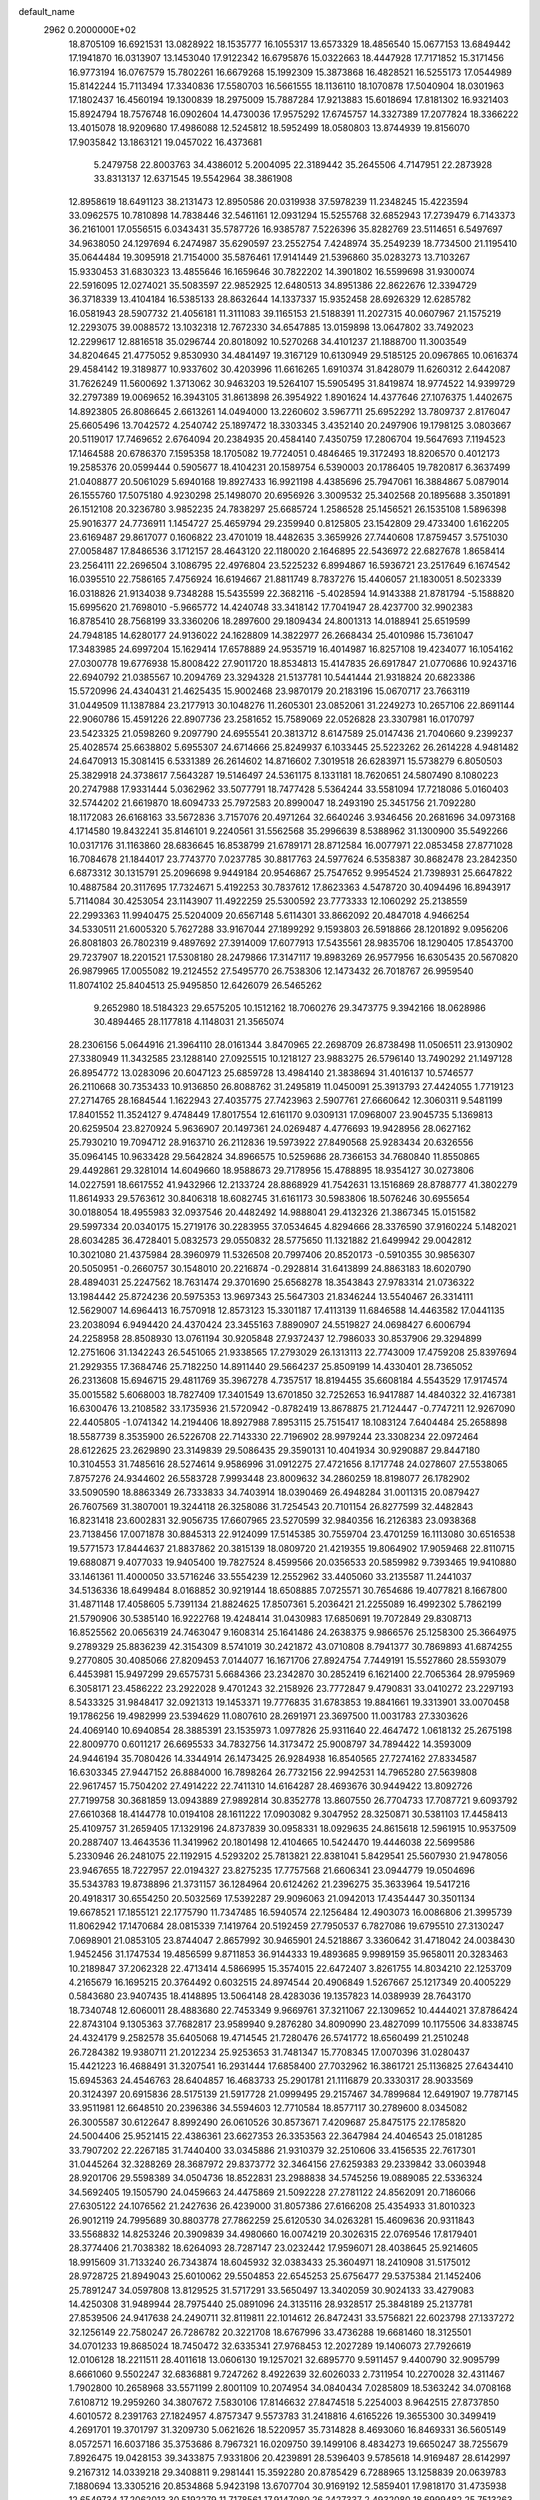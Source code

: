 default_name                                                                    
 2962  0.2000000E+02
  18.8705109  16.6921531  13.0828922  18.1535777  16.1055317  13.6573329
  18.4856540  15.0677153  13.6849442  17.1941870  16.0313907  13.1453040
  17.9122342  16.6795876  15.0322663  18.4447928  17.7171852  15.3171456
  16.9773194  16.0767579  15.7802261  16.6679268  15.1992309  15.3873868
  16.4828521  16.5255173  17.0544989  15.8142244  15.7113494  17.3340836
  17.5580703  16.5661555  18.1136110  18.1070878  17.5040904  18.0301963
  17.1802437  16.4560194  19.1300839  18.2975009  15.7887284  17.9213883
  15.6018694  17.8181302  16.9321403  15.8924794  18.7576748  16.0902604
  14.4730036  17.9575292  17.6745757  14.3327389  17.2077824  18.3366222
  13.4015078  18.9209680  17.4986088  12.5245812  18.5952499  18.0580803
  13.8744939  19.8156070  17.9035842  13.1863121  19.0457022  16.4373681
   5.2479758  22.8003763  34.4386012   5.2004095  22.3189442  35.2645506
   4.7147951  22.2873928  33.8313137  12.6371545  19.5542964  38.3861908
  12.8958619  18.6491123  38.2131473  12.8950586  20.0319938  37.5978239
  11.2348245  15.4223594  33.0962575  10.7810898  14.7838446  32.5461161
  12.0931294  15.5255768  32.6852943  17.2739479   6.7143373  36.2161001
  17.0556515   6.0343431  35.5787726  16.9385787   7.5226396  35.8282769
  23.5114651   6.5497697  34.9638050  24.1297694   6.2474987  35.6290597
  23.2552754   7.4248974  35.2549239  18.7734500  21.1195410  35.0644484
  19.3095918  21.7154000  35.5876461  17.9141449  21.5396860  35.0283273
  13.7103267  15.9330453  31.6830323  13.4855646  16.1659646  30.7822202
  14.3901802  16.5599698  31.9300074  22.5916095  12.0274021  35.5083597
  22.9852925  12.6480513  34.8951386  22.8622676  12.3394729  36.3718339
  13.4104184  16.5385133  28.8632644  14.1337337  15.9352458  28.6926329
  12.6285782  16.0581943  28.5907732  21.4056181  11.3111083  39.1165153
  21.5188391  11.2027315  40.0607967  21.1575219  12.2293075  39.0088572
  13.1032318  12.7672330  34.6547885  13.0159898  13.0647802  33.7492023
  12.2299617  12.8816518  35.0296744  20.8018092  10.5270268  34.4101237
  21.1888700  11.3003549  34.8204645  21.4775052   9.8530930  34.4841497
  19.3167129  10.6130949  29.5185125  20.0967865  10.0616374  29.4584142
  19.3189877  10.9337602  30.4203996  11.6616265   1.6910374  31.8428079
  11.6260312   2.6442087  31.7626249  11.5600692   1.3713062  30.9463203
  19.5264107  15.5905495  31.8419874  18.9774522  14.9399729  32.2797389
  19.0069652  16.3943105  31.8613898  26.3954922   1.8901624  14.4377646
  27.1076375   1.4402675  14.8923805  26.8086645   2.6613261  14.0494000
  13.2260602   3.5967711  25.6952292  13.7809737   2.8176047  25.6605496
  13.7042572   4.2540742  25.1897472  18.3303345   3.4352140  20.2497906
  19.1798125   3.0803667  20.5119017  17.7469652   2.6764094  20.2384935
  20.4584140   7.4350759  17.2806704  19.5647693   7.1194523  17.1464588
  20.6786370   7.1595358  18.1705082  19.7724051   0.4846465  19.3172493
  18.8206570   0.4012173  19.2585376  20.0599444   0.5905677  18.4104231
  20.1589754   6.5390003  20.1786405  19.7820817   6.3637499  21.0408877
  20.5061029   5.6940168  19.8927433  16.9921198   4.4385696  25.7947061
  16.3884867   5.0879014  26.1555760  17.5075180   4.9230298  25.1498070
  20.6956926   3.3009532  25.3402568  20.1895688   3.3501891  26.1512108
  20.3236780   3.9852235  24.7838297  25.6685724   1.2586528  25.1456521
  26.1535108   1.5896398  25.9016377  24.7736911   1.1454727  25.4659794
  29.2359940   0.8125805  23.1542809  29.4733400   1.6162205  23.6169487
  29.8617077   0.1606822  23.4701019  18.4482635   3.3659926  27.7440608
  17.8759457   3.5751030  27.0058487  17.8486536   3.1712157  28.4643120
  22.1180020   2.1646895  22.5436972  22.6827678   1.8658414  23.2564111
  22.2696504   3.1086795  22.4976804  23.5225232   6.8994867  16.5936721
  23.2517649   6.1674542  16.0395510  22.7586165   7.4756924  16.6194667
  21.8811749   8.7837276  15.4406057  21.1830051   8.5023339  16.0318826
  21.9134038   9.7348288  15.5435599  22.3682116  -5.4028594  14.9143388
  21.8781794  -5.1588820  15.6995620  21.7698010  -5.9665772  14.4240748
  33.3418142  17.7041947  28.4237700  32.9902383  16.8785410  28.7568199
  33.3360206  18.2897600  29.1809434  24.8001313  14.0188941  25.6519599
  24.7948185  14.6280177  24.9136022  24.1628809  14.3822977  26.2668434
  25.4010986  15.7361047  17.3483985  24.6997204  15.1629414  17.6578889
  24.9535719  16.4014987  16.8257108  19.4234077  16.1054162  27.0300778
  19.6776938  15.8008422  27.9011720  18.8534813  15.4147835  26.6917847
  21.0770686  10.9243716  22.6940792  21.0385567  10.2094769  23.3294328
  21.5137781  10.5441444  21.9318824  20.6823386  15.5720996  24.4340431
  21.4625435  15.9002468  23.9870179  20.2183196  15.0670717  23.7663119
  31.0449509  11.1387884  23.2177913  30.1048276  11.2605301  23.0852061
  31.2249273  10.2657106  22.8691144  22.9060786  15.4591226  22.8907736
  23.2581652  15.7589069  22.0526828  23.3307981  16.0170797  23.5423325
  21.0598260   9.2097790  24.6955541  20.3813712   8.6147589  25.0147436
  21.7040660   9.2399237  25.4028574  25.6638802   5.6955307  24.6714666
  25.8249937   6.1033445  25.5223262  26.2614228   4.9481482  24.6470913
  15.3081415   6.5331389  26.2614602  14.8716602   7.3019518  26.6283971
  15.5738279   6.8050503  25.3829918  24.3738617   7.5643287  19.5146497
  24.5361175   8.1331181  18.7620651  24.5807490   8.1080223  20.2747988
  17.9331444   5.0362962  33.5077791  18.7477428   5.5364244  33.5581094
  17.7218086   5.0160403  32.5744202  21.6619870  18.6094733  25.7972583
  20.8990047  18.2493190  25.3451756  21.7092280  18.1172083  26.6168163
  33.5672836   3.7157076  20.4971264  32.6640246   3.9346456  20.2681696
  34.0973168   4.1714580  19.8432241  35.8146101   9.2240561  31.5562568
  35.2996639   8.5388962  31.1300900  35.5492266  10.0317176  31.1163860
  28.6836645  16.8538799  21.6789171  28.8712584  16.0077971  22.0853458
  27.8771028  16.7084678  21.1844017  23.7743770   7.0237785  30.8817763
  24.5977624   6.5358387  30.8682478  23.2842350   6.6873312  30.1315791
  25.2096698   9.9449184  20.9546867  25.7547652   9.9954524  21.7398931
  25.6647822  10.4887584  20.3117695  17.7324671   5.4192253  30.7837612
  17.8623363   4.5478720  30.4094496  16.8943917   5.7114084  30.4253054
  23.1143907  11.4922259  25.5300592  23.7773333  12.1060292  25.2138559
  22.2993363  11.9940475  25.5204009  20.6567148   5.6114301  33.8662092
  20.4847018   4.9466254  34.5330511  21.6005320   5.7627288  33.9167044
  27.1899292   9.1593803  26.5918866  28.1201892   9.0956206  26.8081803
  26.7802319   9.4897692  27.3914009  17.6077913  17.5435561  28.9835706
  18.1290405  17.8543700  29.7237907  18.2201521  17.5308180  28.2479866
  17.3147117  19.8983269  26.9577956  16.6305435  20.5670820  26.9879965
  17.0055082  19.2124552  27.5495770  26.7538306  12.1473432  26.7018767
  26.9959540  11.8074102  25.8404513  25.9495850  12.6426079  26.5465262
   9.2652980  18.5184323  29.6575205  10.1512162  18.7060276  29.3473775
   9.3942166  18.0628986  30.4894465  28.1177818   4.1148031  21.3565074
  28.2306156   5.0644916  21.3964110  28.0161344   3.8470965  22.2698709
  26.8738498  11.0506511  23.9130902  27.3380949  11.3432585  23.1288140
  27.0925515  10.1218127  23.9883275  26.5796140  13.7490292  21.1497128
  26.8954772  13.0283096  20.6047123  25.6859728  13.4984140  21.3838694
  31.4016137  10.5746577  26.2110668  30.7353433  10.9136850  26.8088762
  31.2495819  11.0450091  25.3913793  27.4424055   1.7719123  27.2714765
  28.1684544   1.1622943  27.4035775  27.7423963   2.5907761  27.6660642
  12.3060311   9.5481199  17.8401552  11.3524127   9.4748449  17.8017554
  12.6161170   9.0309131  17.0968007  23.9045735   5.1369813  20.6259504
  23.8270924   5.9636907  20.1497361  24.0269487   4.4776693  19.9428956
  28.0627162  25.7930210  19.7094712  28.9163710  26.2112836  19.5973922
  27.8490568  25.9283434  20.6326556  35.0964145  10.9633428  29.5642824
  34.8966575  10.5259686  28.7366153  34.7680840  11.8550865  29.4492861
  29.3281014  14.6049660  18.9588673  29.7178956  15.4788895  18.9354127
  30.0273806  14.0227591  18.6617552  41.9432966  12.2133724  28.8868929
  41.7542631  13.1516869  28.8788777  41.3802279  11.8614933  29.5763612
  30.8406318  18.6082745  31.6161173  30.5983806  18.5076246  30.6955654
  30.0188054  18.4955983  32.0937546  20.4482492  14.9888041  29.4132326
  21.3867345  15.0151582  29.5997334  20.0340175  15.2719176  30.2283955
  37.0534645   4.8294666  28.3376590  37.9160224   5.1482021  28.6034285
  36.4728401   5.0832573  29.0550832  28.5775650  11.1321882  21.6499942
  29.0042812  10.3021080  21.4375984  28.3960979  11.5326508  20.7997406
  20.8520173  -0.5910355  30.9856307  20.5050951  -0.2660757  30.1548010
  20.2216874  -0.2928814  31.6413899  24.8863183  18.6020790  28.4894031
  25.2247562  18.7631474  29.3701690  25.6568278  18.3543843  27.9783314
  21.0736322  13.1984442  25.8724236  20.5975353  13.9697343  25.5647303
  21.8346244  13.5540467  26.3314111  12.5629007  14.6964413  16.7570918
  12.8573123  15.3301187  17.4113139  11.6846588  14.4463582  17.0441135
  23.2038094   6.9494420  24.4370424  23.3455163   7.8890907  24.5519827
  24.0698427   6.6006794  24.2258958  28.8508930  13.0761194  30.9205848
  27.9372437  12.7986033  30.8537906  29.3294899  12.2751606  31.1342243
  26.5451065  21.9338565  17.2793029  26.1313113  22.7743009  17.4759208
  25.8397694  21.2929355  17.3684746  25.7182250  14.8911440  29.5664237
  25.8509199  14.4330401  28.7365052  26.2313608  15.6946715  29.4811769
  35.3967278   4.7357517  18.8194455  35.6608184   4.5543529  17.9174574
  35.0015582   5.6068003  18.7827409  17.3401549  13.6701850  32.7252653
  16.9417887  14.4840322  32.4167381  16.6300476  13.2108582  33.1735936
  21.5720942  -0.8782419  13.8678875  21.7124447  -0.7747211  12.9267090
  22.4405805  -1.0741342  14.2194406  18.8927988   7.8953115  25.7515417
  18.1083124   7.6404484  25.2658898  18.5587739   8.3535900  26.5226708
  22.7143330  22.7196902  28.9979244  23.3308234  22.0972464  28.6122625
  23.2629890  23.3149839  29.5086435  29.3590131  10.4041934  30.9290887
  29.8447180  10.3104553  31.7485616  28.5274614   9.9586996  31.0912275
  27.4721656   8.1717748  24.0278607  27.5538065   7.8757276  24.9344602
  26.5583728   7.9993448  23.8009632  34.2860259  18.8198077  26.1782902
  33.5090590  18.8863349  26.7333833  34.7403914  18.0390469  26.4948284
  31.0011315  20.0879427  26.7607569  31.3807001  19.3244118  26.3258086
  31.7254543  20.7101154  26.8277599  32.4482843  16.8231418  23.6002831
  32.9056735  17.6607965  23.5270599  32.9840356  16.2126383  23.0938368
  23.7138456  17.0071878  30.8845313  22.9124099  17.5145385  30.7559704
  23.4701259  16.1113080  30.6516538  19.5771573  17.8444637  21.8837862
  20.3815139  18.0809720  21.4219355  19.8064902  17.9059468  22.8110715
  19.6880871   9.4077033  19.9405400  19.7827524   8.4599566  20.0356533
  20.5859982   9.7393465  19.9410880  33.1461361  11.4000050  33.5716246
  33.5554239  12.2552962  33.4405060  33.2135587  11.2441037  34.5136336
  18.6499484   8.0168852  30.9219144  18.6508885   7.0725571  30.7654686
  19.4077821   8.1667800  31.4871148  17.4058605   5.7391134  21.8824625
  17.8507361   5.2036421  21.2255089  16.4992302   5.7862199  21.5790906
  30.5385140  16.9222768  19.4248414  31.0430983  17.6850691  19.7072849
  29.8308713  16.8525562  20.0656319  24.7463047   9.1608314  25.1641486
  24.2638375   9.9866576  25.1258300  25.3664975   9.2789329  25.8836239
  42.3154309   8.5741019  30.2421872  43.0710808   8.7941377  30.7869893
  41.6874255   9.2770805  30.4085066  27.8209453   7.0144077  16.1671706
  27.8924754   7.7449191  15.5527860  28.5593079   6.4453981  15.9497299
  29.6575731   5.6684366  23.2342870  30.2852419   6.1621400  22.7065364
  28.9795969   6.3058171  23.4586222  23.2922028   9.4701243  32.2158926
  23.7772847   9.4790831  33.0410272  23.2297193   8.5433325  31.9848417
  32.0921313  19.1453371  19.7776835  31.6783853  19.8841661  19.3313901
  33.0070458  19.1786256  19.4982999  23.5394629  11.0807610  28.2691971
  23.3697500  11.0031783  27.3303626  24.4069140  10.6940854  28.3885391
  23.1535973   1.0977826  25.9311640  22.4647472   1.0618132  25.2675198
  22.8009770   0.6011217  26.6695533  34.7832756  14.3173472  25.9008797
  34.7894422  14.3593009  24.9446194  35.7080426  14.3344914  26.1473425
  26.9284938  16.8540565  27.7274162  27.8334587  16.6303345  27.9447152
  26.8884000  16.7898264  26.7732156  22.9942531  14.7965280  27.5639808
  22.9617457  15.7504202  27.4914222  22.7411310  14.6164287  28.4693676
  30.9449422  13.8092726  27.7199758  30.3681859  13.0943889  27.9892814
  30.8352778  13.8607550  26.7704733  17.7087721   9.6093792  27.6610368
  18.4144778  10.0194108  28.1611222  17.0903082   9.3047952  28.3250871
  30.5381103  17.4458413  25.4109757  31.2659405  17.1329196  24.8737839
  30.0958331  18.0929635  24.8615618  12.5961915  10.9537509  20.2887407
  13.4643536  11.3419962  20.1801498  12.4104665  10.5424470  19.4446038
  22.5699586   5.2330946  26.2481075  22.1192915   4.5293202  25.7813821
  22.8381041   5.8429541  25.5607930  21.9478056  23.9467655  18.7227957
  22.0194327  23.8275235  17.7757568  21.6606341  23.0944779  19.0504696
  35.5343783  19.8738896  21.3731157  36.1284964  20.6124262  21.2396275
  35.3633964  19.5417216  20.4918317  30.6554250  20.5032569  17.5392287
  29.9096063  21.0942013  17.4354447  30.3501134  19.6678521  17.1855121
  22.1775790  11.7347485  16.5940574  22.1256484  12.4903073  16.0086806
  21.3995739  11.8062942  17.1470684  28.0815339   7.1419764  20.5192459
  27.7950537   6.7827086  19.6795510  27.3130247   7.0698901  21.0853105
  23.8744047   2.8657992  30.9465901  24.5218867   3.3360642  31.4718042
  24.0038430   1.9452456  31.1747534  19.4856599   9.8711853  36.9144333
  19.4893685   9.9989159  35.9658011  20.3283463  10.2189847  37.2062328
  22.4713414   4.5866995  15.3574015  22.6472407   3.8261755  14.8034210
  22.1253709   4.2165679  16.1695215  20.3764492   0.6032515  24.8974544
  20.4906849   1.5267667  25.1217349  20.4005229   0.5843680  23.9407435
  18.4148895  13.5064148  28.4283036  19.1357823  14.0389939  28.7643170
  18.7340748  12.6060011  28.4883680  22.7453349   9.9669761  37.3211067
  22.1309652  10.4444021  37.8786424  22.8743104   9.1305363  37.7682817
  23.9589940   9.2876280  34.8090990  23.4827099  10.1175506  34.8338745
  24.4324179   9.2582578  35.6405068  19.4714545  21.7280476  26.5741772
  18.6560499  21.2510248  26.7284382  19.9380711  21.2012234  25.9253653
  31.7481347  15.7708345  17.0070396  31.0280437  15.4421223  16.4688491
  31.3207541  16.2931444  17.6858400  27.7032962  16.3861721  25.1136825
  27.6434410  15.6945363  24.4546763  28.6404857  16.4683733  25.2901781
  21.1116879  20.3330317  28.9033569  20.3124397  20.6915836  28.5175139
  21.5917728  21.0999495  29.2157467  34.7899684  12.6491907  19.7787145
  33.9511981  12.6648510  20.2396386  34.5594603  12.7710584  18.8577117
  30.2789600   8.0345082  26.3005587  30.6122647   8.8992490  26.0610526
  30.8573671   7.4209687  25.8475175  22.1785820  24.5004406  25.9521415
  22.4386361  23.6627353  26.3353563  22.3647984  24.4046543  25.0181285
  33.7907202  22.2267185  31.7440400  33.0345886  21.9310379  32.2510606
  33.4156535  22.7617301  31.0445264  32.3288269  28.3687972  29.8373772
  32.3464156  27.6259383  29.2339842  33.0603948  28.9201706  29.5598389
  34.0504736  18.8522831  23.2988838  34.5745256  19.0889085  22.5336324
  34.5692405  19.1505790  24.0459663  24.4475869  21.5092228  27.2781122
  24.8562091  20.7186066  27.6305122  24.1076562  21.2427636  26.4239000
  31.8057386  27.6166208  25.4354933  31.8010323  26.9012119  24.7995689
  30.8803778  27.7862259  25.6120530  34.0263281  15.4609636  20.9311843
  33.5568832  14.8253246  20.3909839  34.4980660  16.0074219  20.3026315
  22.0769546  17.8179401  28.3774406  21.7038382  18.6264093  28.7287147
  23.0232442  17.9596071  28.4038645  25.9214605  18.9915609  31.7133240
  26.7343874  18.6045932  32.0383433  25.3604971  18.2410908  31.5175012
  28.9728725  21.8949043  25.6010062  29.5504853  22.6545253  25.6756477
  29.5375384  21.1452406  25.7891247  34.0597808  13.8129525  31.5717291
  33.5650497  13.3402059  30.9024133  33.4279083  14.4250308  31.9489944
  28.7975440  25.0891096  24.3135116  28.9328517  25.3848189  25.2137781
  27.8539506  24.9417638  24.2490711  32.8119811  22.1014612  26.8472431
  33.5756821  22.6023798  27.1337272  32.1256149  22.7580247  26.7286782
  20.3221708  18.6767996  33.4736288  19.6681460  18.3125501  34.0701233
  19.8685024  18.7450472  32.6335341  27.9768453  12.2027289  19.1406073
  27.7926619  12.0106128  18.2211511  28.4011618  13.0606130  19.1257021
  32.6895770   9.5911457   9.4400790  32.9095799   8.6661060   9.5502247
  32.6836881   9.7247262   8.4922639  32.6026033   2.7311954  10.2270028
  32.4311467   1.7902800  10.2658968  33.5571199   2.8001109  10.2074954
  34.0840434   7.0285809  18.5363242  34.0708168   7.6108712  19.2959260
  34.3807672   7.5830106  17.8146632  27.8474518   5.2254003   8.9642515
  27.8737850   4.6010572   8.2391763  27.1824957   4.8757347   9.5573783
  31.2418816   4.6165226  19.3655300  30.3499419   4.2691701  19.3701797
  31.3209730   5.0621626  18.5220957  35.7314828   8.4693060  16.8469331
  36.5605149   8.0572571  16.6037186  35.3753686   8.7967321  16.0209750
  39.1499106   8.4834273  19.6650247  38.7255679   7.8926475  19.0428153
  39.3433875   7.9331806  20.4239891  28.5396403   9.5785618  14.9169487
  28.6142997   9.2167312  14.0339218  29.3408811   9.2981441  15.3592280
  20.8785429   6.7288965  13.1258839  20.0639783   7.1880694  13.3305216
  20.8534868   5.9423198  13.6707704  30.9169192  12.5859401  17.9818170
  31.4735938  12.6549734  17.2062013  30.5192279  11.7178561  17.9147080
  26.2427337   2.4932080  18.6999482  25.7513263   2.2459614  17.9166093
  27.0519997   2.8780554  18.3634772  27.2492482  11.2509797  16.5314564
  26.5844726  10.5808149  16.6901518  27.8027623  10.8811407  15.8436533
  34.8773049   9.5488170  14.1826540  33.9558845   9.4167476  13.9595533
  35.3534426   8.9722032  13.5851247  -2.0827414   8.1467686  23.1269129
  -2.2221397   7.5300283  23.8455444  -1.1334380   8.1620813  23.0051740
   5.2821011  15.1291964  25.0916520   4.6158654  15.1930779  24.4073414
   5.1920855  14.2387801  25.4311925   4.0663198  11.0478357  29.4503963
   3.1131872  10.9816723  29.3921504   4.3900265  10.3387973  28.8947792
   0.7943600   7.9369023  27.0264582   1.3064433   7.8663974  27.8320832
   0.4133185   8.8143160  27.0608742   1.2144509  14.5054730  23.1439595
   0.8640219  14.6252788  22.2613055   1.8945651  13.8394842  23.0432854
   1.3334199  10.6052685  24.3568643   1.3965590   9.6502004  24.3473683
   2.2153180  10.9013756  24.5822713  -0.6190898  26.5124095  31.5836107
  -0.6985814  27.3668022  31.1594338   0.3228812  26.3442171  31.6087878
   6.9003020   4.3850790  19.3748793   7.5620960   4.7712539  18.8011812
   7.3735868   3.7169818  19.8707417   2.7567537  12.7159951  21.7950800
   2.1536383  12.7696110  21.0537238   2.9453290  11.7817144  21.8833448
   9.0170308  16.2838717  28.1822885   9.1386078  16.8426870  28.9498666
   8.2112550  16.6049484  27.7774835  11.6118341   9.8515478  22.8050124
  11.7099814   8.9732858  22.4372423  11.9349402  10.4358892  22.1191704
   2.4098792  20.8118851  12.6578485   1.6470684  20.8052870  13.2360422
   2.8597223  21.6312182  12.8641644  -5.6887037  14.4461795  23.3102265
  -6.1410126  14.1017747  22.5401395  -5.3892887  13.6678783  23.7801517
   6.2131879   7.0975393  22.2171480   6.4345026   6.2137457  21.9236169
   6.9360427   7.6417116  21.9047552   5.1798687  21.3642694  29.1146780
   5.6315721  22.1186494  28.7363835   5.8733957  20.8560481  29.5353479
   4.8541444  15.2633290  32.9379218   4.2519382  14.6700984  32.4888595
   5.6966861  15.1210720  32.5065076   0.9928262  23.7235100  26.9255014
   1.6105276  23.2620643  27.4927268   1.2742590  24.6378019  26.9586345
   8.4668373  29.1328506  14.2306066   9.2025925  29.7429765  14.1791996
   7.9524184  29.4403190  14.9769766  -4.7440289  25.9728045  26.6942136
  -5.2524074  25.6979208  27.4572484  -4.5234464  26.8874603  26.8702248
   4.1489527  24.5527650  27.1983905   3.7649169  25.4185134  27.0597252
   3.4980788  24.0827118  27.7195861   6.1270592  19.8783641  34.0448340
   6.7657543  20.5736768  34.2024431   6.0705235  19.8167152  33.0912958
   2.5158503  25.9377062  22.6511886   3.1093527  25.3073500  22.2429757
   1.7815767  25.4084312  22.9625439   9.1757284  17.1220011  32.1480510
   8.5015558  17.1442171  32.8271899   9.9790737  16.8930479  32.6154358
  -5.2429302  27.4322153  22.7997930  -5.1848747  26.4849833  22.9247447
  -6.1815813  27.6081590  22.7349097  -3.0695037  23.9426201  26.0360410
  -2.7003800  24.3437579  25.2492322  -3.6630251  24.6063488  26.3873647
  14.1042358  23.7937788  35.1275118  13.5708963  23.1957022  34.6039803
  13.6306797  24.6251115  35.0981461   5.1056049  25.1232790  22.4746924
   6.0026373  25.4178768  22.6320989   4.7945355  24.8339413  23.3324519
   2.4355633  27.8622839  24.4590452   3.2116629  28.3993743  24.2995611
   2.4526192  27.2043883  23.7639809   4.8927234  23.5654659  24.7276218
   4.5209555  22.7171255  24.4860871   4.5198007  23.7539467  25.5888044
  13.8257393  21.3250381  32.2219605  12.9385919  21.6482489  32.0646833
  14.2949212  21.5073440  31.4077955   8.3200330  28.9700719  24.4082825
   7.6600813  29.3463914  24.9905875   9.0382477  28.7205787  24.9897914
  10.6039181  28.2303645  31.7397916  10.6917520  28.9135300  31.0751098
  10.9342333  27.4388341  31.3148172   6.0733328  30.7547399  33.0787976
   6.9226853  30.3740303  33.3021637   5.4363288  30.0911690  33.3436208
   1.3974477  28.9439904  32.4117922   2.3252458  28.8011234  32.5989059
   0.9387360  28.5186461  33.1362904   7.5271607  24.3964721  35.2666640
   7.9340865  24.2546466  34.4119543   6.6852999  23.9446040  35.2090681
   5.3490088  29.6465610  30.4986712   5.8335821  28.8370458  30.3370984
   5.5924061  29.8976200  31.3897150  -1.4861534  24.9611639  24.0313956
  -0.6185239  24.5621901  24.0967463  -1.8274179  24.6559686  23.1907850
  19.1164857  23.0261867  31.6163780  19.1907627  22.8088866  30.6871335
  19.8687068  22.5966419  32.0236697   6.6731333  31.1405362  25.5704276
   6.6908485  31.1244658  24.6135265   7.4974704  31.5592095  25.8182439
   2.6497766  22.6700120  28.8511230   2.5700503  22.7765301  29.7990309
   3.3432825  22.0195623  28.7406847   3.7834469  21.2581292  23.9695376
   4.1124362  20.4472313  24.3574068   2.8382482  21.2282214  24.1176481
   2.4659624  22.9700303  31.4818411   1.5577406  22.6885679  31.5920400
   2.9851723  22.2469082  31.8336185   3.3868990  20.9782195  33.2408557
   2.6934992  20.8848576  33.8940877   3.5148876  20.0932512  32.8992685
   7.6210634  23.0118468  20.2880223   8.2781062  22.9860931  20.9836251
   6.8617246  22.5624250  20.6590432  10.1145172  24.0933196  23.7439528
  10.9153148  23.6377669  23.4842859  10.4211255  24.8559404  24.2344961
   6.5775174  34.3360881  23.7017966   6.4838532  34.0652854  24.6151010
   6.6475101  35.2899296  23.7407738   7.6260504  31.0825396  28.9731789
   7.0088603  31.6952534  28.5733164   7.1672008  30.7494545  29.7443748
   7.1006272  12.4282741  32.3024560   6.9981744  13.3797749  32.2829223
   7.4068203  12.2385031  33.1892843   7.6698782  25.3351692  28.4548580
   7.3855830  24.4352460  28.2950262   8.3287046  25.5015313  27.7806894
  -1.8436429  24.2987892  20.1957856  -2.6138421  24.3416982  20.7625164
  -1.8364051  23.3990508  19.8692122   3.7649990  10.0062824  21.7472336
   4.3435538   9.6085175  21.0966268   4.2719093   9.9920838  22.5590661
   4.9144023  24.8551353  12.0841847   4.3800788  24.2490532  12.5974047
   5.1960423  24.3431337  11.3260521   7.2368713  15.0495659  31.9390905
   8.1844014  14.9168045  31.9672509   6.9941395  14.8521478  31.0344695
   1.7113317  27.7723147  29.1989122   2.0693547  27.0977854  29.7760271
   2.0596961  28.5937097  29.5455882   5.6471521  28.7765382  22.2227414
   6.0419071  27.9143288  22.3531066   6.0890296  29.1278688  21.4497324
  10.7169948  29.0812174  26.0042273  11.6734007  29.0616593  25.9705045
  10.5075849  29.9433343  26.3635792   9.4649487  27.5894703  21.4515916
  10.1005902  27.7579871  20.7560388   9.5695384  28.3251171  22.0550124
  12.2514029  33.3249799  19.6882005  11.8070888  33.4974538  20.5183027
  13.0457967  33.8576144  19.7265502  12.6335428  12.2155668  24.6282662
  13.2233995  12.8898872  24.9653017  12.4212617  12.5048137  23.7408515
   8.0190207  17.8562153  35.1714187   7.7150190  17.7867141  36.0763962
   7.3473950  18.3782877  34.7325665   8.8491288  31.9222725  16.4293490
   9.5947376  31.3273186  16.5089051   8.7462323  32.0526081  15.4866631
  10.9093957  17.8357228  26.9381427  10.3709646  17.2005026  27.4101799
  11.7758132  17.4310164  26.8961285  13.2770415  24.2584707  24.9686053
  13.5871555  25.1608603  24.8927497  13.0533119  24.0059972  24.0728185
  12.1701511  29.8674232  29.5373903  12.8985040  30.2782923  29.0716430
  11.3869753  30.2558843  29.1475627  16.5177276  22.4487308  26.0539442
  16.1409172  22.0187923  25.2862211  16.1758405  23.3421488  26.0200419
   6.1185769  23.2920632  15.1976994   6.6375172  24.0246347  14.8656271
   6.6510569  22.9207848  15.9011545   5.5060218  25.4136804  32.6138688
   5.0004599  25.8971636  33.2672316   5.5828653  24.5308505  32.9757228
  17.1526849  24.2003123  33.0909267  17.0855596  23.5263389  33.7673037
  17.9086558  23.9380116  32.5656286  10.4435088  29.9739827  22.8492016
  10.0044330  30.6292502  22.3069204   9.7515847  29.6259217  23.4116306
   9.5911346  25.0462715  26.6824288   9.1973231  24.5979091  25.9340202
  10.0656417  25.7831536  26.2976176   9.2567639  20.2769171  32.7574369
   9.8345021  19.8351079  33.3797351   9.7788883  20.3537955  31.9588708
   9.1823846  32.2005292  21.8647312   8.8179673  32.1055108  20.9847293
   9.7413859  32.9756177  21.8100758  10.8842374  13.4474730  41.2833108
  10.3876759  13.9998596  41.8870719  11.1978042  12.7228493  41.8244469
   6.2255511  34.8439341  30.4506892   6.5777741  34.4644178  31.2557595
   5.4458590  34.3220714  30.2610280  13.0170708  28.9778574  33.9927409
  13.2426301  29.8587302  34.2917694  12.0639181  28.9355015  34.0697973
   2.6030360  16.6755643  24.3153655   2.8906947  16.4218351  23.4383788
   1.7400418  16.2725071  24.4103273   9.4624814  35.8898869  31.6833130
   9.3656029  36.6169580  32.2983040  10.3779238  35.6238018  31.7693122
   2.6151804  16.5487285  19.3366928   2.2172531  16.3655969  18.4856062
   2.7621178  17.4945790  19.3338436   6.2104544  16.5968366  21.5519723
   6.6553131  16.5456687  20.7059732   6.8818597  16.9122056  22.1569426
  11.2949010  16.0098285  35.7725746  11.4420376  15.6159006  34.9126889
  10.3755627  15.8263584  35.9659332   7.6430236  27.5648373  35.3397925
   8.1261709  26.7423003  35.4187440   8.1242654  28.0628085  34.6789879
  14.4789475  38.5045038  22.1297502  13.7863843  38.0177273  21.6829430
  14.6399031  38.0092682  22.9329107   1.7219739  15.1725564  29.4900979
   1.3636367  14.9186899  30.3406143   1.1674549  14.7226873  28.8526356
   6.7402552  16.6210529  26.6380388   6.5166980  17.5259209  26.4201673
   6.0855866  16.0952900  26.1784583  10.5621189  26.0222019  34.1213202
  11.5092360  25.9319632  34.2264777  10.4565554  26.7710526  33.5345403
  12.9959823  28.6115013  16.5652053  13.5349940  29.3318448  16.2383971
  13.4624046  28.2952588  17.3389448  18.3961317  28.2671029  23.5670698
  18.4790999  28.2703577  22.6134779  19.0646020  27.6494587  23.8635406
   5.6018575  32.5540238  27.5058245   6.0134937  32.1258782  26.7551722
   5.0943835  33.2703956  27.1243624  17.4451868  26.8407416  32.3102429
  16.9259508  26.9239130  31.5104252  17.1668591  26.0077805  32.6909545
   3.6540355  15.9001793  22.0815139   3.2993590  15.7714951  21.2018112
   4.4474700  16.4182991  21.9464390   2.3951090   5.1514631  31.3419187
   2.1041153   4.3013504  31.6718625   3.2120132   5.3233022  31.8102890
   6.5741045  27.1355343  30.3325380   6.4110795  26.5046416  31.0337006
   7.0464897  26.6363733  29.6662630   4.9609016  17.5995520  35.4416901
   4.7308729  16.8582706  34.8814932   4.8744559  18.3650239  34.8735248
  11.3919389  28.3767088  19.7872421  12.0283332  28.8545570  20.3191212
  11.1482487  28.9916174  19.0953358  10.9900227  20.5527687  30.7408791
  10.6572400  20.9913673  29.9578600  11.7330767  20.0364222  30.4286469
   8.9080442  27.3171976  16.7711761   8.7000508  26.4749647  17.1756690
   8.0776955  27.6166452  16.4009274  16.0060343  12.1286501  30.2012353
  16.2498060  11.2030322  30.1950192  16.8406828  12.5959093  30.2367678
  12.3370773  13.7881453  22.1259530  13.0866479  14.2984683  21.8194466
  11.7355775  14.4393006  22.4870991   7.5476191  20.6058165  30.3361397
   7.9684729  20.4400909  31.1797325   8.0790144  20.1216279  29.7041490
   3.3187386  19.1901848  15.2529462   3.1413839  19.9783867  15.7662833
   2.7193117  19.2489595  14.5089941  -2.6999654  14.2958982  24.9879003
  -1.7951126  14.3700315  25.2911781  -2.6801878  14.6302639  24.0912174
   4.0387658  10.8230047  24.6561302   4.9632578  10.6478005  24.4804889
   4.0391370  11.6495696  25.1388539   4.6079840  16.7648354  14.2591255
   4.1691063  17.5939455  14.4493741   3.9296407  16.2211853  13.8584676
   8.9718809  15.0360044  25.3477607   8.7551788  15.3929165  26.2090886
   8.6832404  14.1241961  25.3868002   6.8170108  14.8317258  29.1623104
   5.9126202  14.8636744  28.8503991   7.2702761  15.5026702  28.6518047
   9.5585587  20.0778812  26.3349667  10.0351367  19.2945377  26.6096997
   8.7099828  19.7499031  26.0373409   9.2427519  22.0318232  34.7038246
   9.4900302  21.4889912  33.9552134   8.7569936  21.4402655  35.2785683
   6.7677469  19.7037186  26.1960796   6.7030503  20.3457046  26.9031158
   5.8597783  19.4790317  25.9927558  12.4709190  23.7218876  13.8211618
  12.5101055  22.8584550  14.2324772  11.5842082  24.0335210  14.0024360
   2.9331251  25.7997671  30.9556547   2.6680831  24.9640113  31.3397077
   3.8899589  25.7760573  30.9674366   4.3619340  19.0421340  25.6231635
   4.0937874  18.3545184  25.0136441   4.0128463  18.7617460  26.4691849
  14.8384294  24.8173911  32.2183194  15.6991688  24.5104125  32.5031417
  14.7439463  24.4746993  31.3295748   6.5408363  29.6062920  16.1016035
   5.7023383  29.1667618  16.2429052   6.5014434  30.3826171  16.6601725
   5.0949238  28.3619270  33.6977163   4.4785466  27.6297700  33.7137548
   5.9520844  27.9562980  33.8279950   4.4109520  12.7807710  15.6492330
   5.2540899  12.4028193  15.3992275   4.4962676  12.9580336  16.5859993
   4.2467454  12.9427757  26.5791206   4.2654977  12.2601135  27.2498311
   4.1914984  13.7614171  27.0720767  19.4319761  31.2715430  29.7564791
  19.7506376  32.0817370  29.3586445  19.3801514  31.4682410  30.6918165
  13.2471914  36.8404479  28.9162046  12.7781364  36.1811815  29.4276604
  12.7372750  36.9260640  28.1106694  17.6384840  31.5128200  27.4516075
  18.1430849  31.5367344  28.2646499  17.2721261  30.6289675  27.4229997
  20.4996995  31.4325345  26.0302352  19.8106431  31.8330085  26.5603802
  20.2188661  30.5242578  25.9188893  26.1570434  36.1092000  24.8384203
  26.6184065  36.9239501  24.6395280  25.4835725  36.3632080  25.4694106
  18.8661342  35.1912826  24.5086313  19.7023824  34.9486992  24.1110458
  18.7867450  36.1310287  24.3449047  14.1039620  31.1893063  27.9435735
  14.0120083  32.1250642  27.7643153  14.8303994  31.1346357  28.5644855
  24.2362724  27.4177227  25.8873729  23.4026836  27.1915305  26.2999243
  24.8922229  27.2463376  26.5630858  23.8020685  36.9988225  26.3819899
  23.7184792  37.9485647  26.4670455  24.3976922  36.7466609  27.0875952
  20.5412997  38.1147860  25.1606015  21.0329106  37.5121957  24.6025375
  20.0013760  37.5462541  25.7096786  12.4575351  28.6828996  13.7529152
  13.1910240  28.1057058  13.5406105  11.8329588  28.1187125  14.2087982
  26.7919930  32.3330304  25.8824245  26.4970387  33.0780239  26.4060833
  26.2049558  31.6187247  26.1301876  21.2355778  31.0416001  21.7523608
  22.0617016  31.5062897  21.6188881  21.4616600  30.1170699  21.6505645
   7.4758706  26.2655056  23.0660067   7.6850253  26.9256393  23.7268469
   8.2126306  26.2957604  22.4556781  24.1341488  22.4907688  23.2912293
  23.6222849  21.7210456  23.5397317  25.0375112  22.1763114  23.2553853
  12.8043631  -3.7828934  12.5580165  12.0728288  -3.8604422  11.9455823
  12.6470144  -2.9570837  13.0157409   5.7932438   2.7099194  14.7735660
   6.4287040   3.4073450  14.9348719   4.9428399   3.1478631  14.8089274
   7.8644768   0.9637993  22.4518827   6.9856450   0.6816282  22.7053902
   8.4306278   0.2311877  22.6947512   3.9799890   2.5485693   4.1344680
   3.2634491   2.8959473   3.6033080   4.7348661   3.0888852   3.9011201
   4.4110054   1.8867836   8.0488867   3.7531318   1.4493575   8.5893426
   4.0053648   2.7185044   7.8040849  11.7463358   7.3352745  21.8980138
  11.4654751   6.9842330  21.0529581  11.4833739   6.6693542  22.5333351
   2.9138626   4.8117989  20.9906218   2.7363131   5.6196052  21.4724486
   2.3679098   4.8754194  20.2069639  14.5558033  -1.7433546  17.1560130
  13.6073537  -1.7813390  17.0325936  14.9092036  -2.3136674  16.4733101
   7.9689777   6.2628063  12.2237266   8.0002650   5.8649649  11.3536834
   8.3005092   5.5827582  12.8101166  17.6232460  -3.9605777  12.9042623
  18.1789336  -3.4187328  13.4644831  16.7754124  -3.5162738  12.9062725
  11.6631402   7.6494340  11.1746816  11.8439004   6.9348263  10.5640316
  11.2475911   7.2241449  11.9248016   6.6782096  10.7040672  12.5337362
   6.8911940  11.6204942  12.7098926   6.6530943  10.2935893  13.3980908
  13.2245527  -6.0540214  13.9361407  12.9658220  -5.2184455  13.5474206
  13.0752859  -5.9380813  14.8744952  -1.6502225  16.7738492  10.6302419
  -1.3847891  17.6632199  10.8643288  -0.9069598  16.4234607  10.1393038
  15.1016815  -4.9288546  11.0579816  14.4931732  -4.4220045  11.5956176
  15.6386874  -5.4068303  11.6899593   4.4007913   6.3289418  18.2850620
   4.2254987   6.3889686  17.3459661   4.9698368   5.5644221  18.3741046
   9.2578865   5.6250134  17.2809983   9.8024602   5.5942847  16.4944062
   9.7678420   5.1591898  17.9437091   8.9139136   3.6236736  12.6314038
   8.1576363   3.0374708  12.6060510   9.6027039   3.1461356  12.1690650
   7.2233257  -7.8370374  21.9881364   6.7416343  -8.6629432  21.9424767
   7.2725252  -7.6398568  22.9235139   4.6537633  10.2291653  10.9136985
   3.9450189  10.7846069  11.2383489   5.4195783  10.4965589  11.4218912
  -4.2642925   4.9358401  15.5227366  -4.3726630   4.0586410  15.1553003
  -3.4846271   4.8699199  16.0741060  14.8779067   5.6440522  21.1580022
  14.3019800   5.6544996  21.9224831  14.5042848   6.2984071  20.5676987
   8.1135016  11.6363470  10.1250597   8.9317523  11.1419245  10.1724300
   7.6712536  11.2937221   9.3483636  19.4750602  -0.6942465   7.8885199
  20.1856028  -0.7815149   8.5239295  19.7685083  -0.0034574   7.2944403
  -0.3140563  13.4136168  14.4034597  -0.9427252  12.7436205  14.1349224
   0.5330122  13.0790413  14.1088989   1.5963678   3.1762961  13.3301817
   0.6694334   3.3736647  13.4646069   1.8332186   3.6642423  12.5414853
   9.1260279   4.4380883  27.2712437   9.2798719   4.8805951  28.1059601
   8.5134876   5.0086339  26.8070197  -2.0066432   5.9662375  17.1604891
  -1.7060756   5.7141869  16.2873559  -1.2468918   6.3867446  17.5632092
  11.1028005   6.6454267  19.4213491  11.0421715   5.6913656  19.3731470
  10.6722135   6.9533811  18.6238588   7.2895713   7.9723654  27.9080030
   7.6915646   8.6273977  27.3374191   7.6438296   8.1617726  28.7768286
   7.6973500  -2.6061597  11.4839190   8.5906612  -2.2638319  11.4516920
   7.3759480  -2.5216721  10.5862584  11.5395145   2.9862472   6.9269762
  12.0295796   3.6674791   6.4665511  10.7129428   2.9210655   6.4486852
   7.7022738  -4.8692465   4.7449676   8.5453275  -4.9821147   5.1840041
   7.3055630  -4.1138167   5.1787628  10.5269643   5.3820291  14.6630895
   9.9747204   5.0121626  13.9742809  11.4191979   5.2941148  14.3277955
  16.2490930   1.2124435  19.3183093  16.2823188   0.2565945  19.3567870
  16.3646945   1.4189765  18.3908330   6.8180578  -0.9486017  28.1013466
   7.1708726  -0.2857994  28.6950188   6.9427476  -0.5782206  27.2275605
   7.7551598  10.4296285   7.6415516   7.8748146  10.6976145   6.7304544
   6.8071322  10.3462841   7.7441636   8.2849498   0.4164045  18.0212097
   8.0526661  -0.0520608  17.2194514   7.4581618   0.5039493  18.4955401
  -0.0698070   7.3926844   5.8406072  -0.4041325   8.1586382   5.3739457
  -0.8094798   7.0922408   6.3686693   3.5681270   6.3092517  15.4413994
   3.4875344   5.3808191  15.2228827   4.0635746   6.6845133  14.7134281
   9.4281523   8.3211180  14.9560878   9.1482705   7.5007717  14.5499719
  10.3667350   8.3701468  14.7747302   6.1910969   7.8323367  10.3131222
   5.6377812   8.6059550  10.2054732   7.0566135   8.1840293  10.5215093
   7.1810194  -1.9614439  23.4965548   6.6101324  -2.7096669  23.6711464
   7.1263953  -1.4282970  24.2896515  14.6624843  10.2999150  12.8437102
  13.8192239  10.1749277  12.4083692  15.2920024  10.3821320  12.1273450
  15.7180639   0.9303719  16.1175716  14.8786892   1.3882342  16.1627815
  15.4842846   0.0022329  16.1058654  -5.4527803   3.9521705  18.8574885
  -6.0566191   4.6126617  18.5178390  -5.6860632   3.8671719  19.7819268
   4.8628576   9.0030169  27.5987886   5.0732237   9.6994416  26.9767191
   5.6660713   8.4859902  27.6601313  21.1743860   2.5731757  16.8087772
  20.4036549   2.0190942  16.6854929  21.8709887   1.9636886  17.0527078
  10.2337356   5.0767036  22.5964705   9.3063288   5.3100867  22.5554740
  10.3208484   4.5838609  23.4124051   4.6792859  -0.7988012  13.8641290
   3.8448721  -0.3305063  13.8379499   4.9965871  -0.6730021  14.7584032
   7.4586469   5.0380094  15.1529116   7.7546205   5.0686201  16.0626887
   7.1412128   5.9232219  14.9744003   3.4898095   4.1484002   6.8370816
   4.0967781   4.8261923   7.1344346   3.2422792   4.4196233   5.9531140
   3.3134578   3.7806708  15.2601670   2.5347329   3.6432844  14.7207744
   3.3412424   3.0189097  15.8391141  15.1862673   9.8946578  19.4151436
  15.1928735  10.2543328  20.3021735  14.8247638   9.0141508  19.5164072
   5.1431663  15.5820275  10.1873525   4.8786191  14.9501713   9.5187687
   5.4654480  15.0444394  10.9107925  10.4662119   4.0556220  19.0723948
   9.8925013   3.7019530  19.7521052  10.5814443   3.3323857  18.4560486
   0.1977138  14.0442156  17.2690572  -0.2369327  14.8780016  17.4482642
  -0.1174142  13.7914937  16.4012681   0.7064381  15.8803767  14.6642213
   0.2057656  15.0783405  14.5149004   0.5019086  16.4341799  13.9107616
  15.5037726  -1.8554015  24.3256192  16.1342646  -2.1723540  23.6788945
  16.0350643  -1.3829893  24.9665465   3.3058002  13.4903853  18.3799541
   2.8637399  13.1152177  19.1415733   2.6722009  14.1085094  18.0156651
   8.5691849   8.9936056  11.0521311   8.0241909   9.6202949  11.5280238
   8.8386502   8.3583568  11.7155159  12.6038763  -1.3968521  13.9479328
  12.2862062  -1.6739884  14.8073006  12.5542302  -0.4412184  13.9709835
   4.8040595   6.5383845  24.5075719   5.6536733   6.3298187  24.8960157
   5.0172578   6.9206772  23.6563195  11.6837462   2.7845066  11.6016126
  12.3419278   3.4761216  11.5330737  11.5822643   2.4608924  10.7065109
   2.2043250  -4.2926046  21.0089256   1.8430314  -4.3969273  21.8891616
   1.4694149  -4.4792324  20.4247090   2.9177840  15.7118892  16.4851544
   2.3347945  15.3700171  15.8073059   3.7932309  15.4444767  16.2053059
   2.1114279  11.9994954  14.3741725   1.7031291  11.1487391  14.5346019
   2.6747781  12.1420414  15.1347966   3.1462970   8.0409431  12.8241325
   3.9833293   7.5769943  12.8051537   2.9464089   8.2121137  11.9038188
   5.5929711  21.9788691  21.3729639   5.1786113  22.0984085  22.2275095
   5.1175374  21.2489251  20.9762570  14.0689660   7.3026182  19.2453130
  13.1938979   7.5943329  19.5010279  14.0204980   7.2049309  18.2943451
   6.1779761  10.7547493  22.9348918   7.1065848  10.9667771  22.8402244
   5.7281439  11.4000837  22.3895238   6.6397247   9.5676920  14.9144035
   7.5644246   9.7312029  15.0999464   6.1851789   9.8265000  15.7160508
   6.3259688  10.0599253  17.7304670   5.8597026   9.5113802  18.3612807
   6.6528665  10.7955623  18.2483550  14.1586217  15.4479424  14.7172992
  13.6512106  15.2002246  15.4902169  14.5433335  14.6270381  14.4101433
  11.9122361  12.4786886  13.1783536  12.0848765  13.1564958  12.5248978
  11.9837946  11.6558385  12.6945884  15.1836791   8.2212847  14.5217143
  14.9539043   8.9796044  13.9846978  16.1168609   8.3310511  14.7043474
  12.2759756   5.4985459   9.2231060  13.1416020   5.1112808   9.0929200
  12.0642266   5.9004681   8.3805784  17.1650958   1.6069190   5.4488475
  16.8636604   1.7890948   6.3388927  17.2966869   0.6589976   5.4298529
   7.6864884   4.5342729  23.0344659   8.0423793   4.2783234  23.8853850
   6.8488376   4.0746162  22.9771195  -1.6752855  13.9191757  10.5901256
  -2.5373891  14.0574792  10.1978484  -1.3936401  14.7922324  10.8634015
   3.8699659  14.2270313  13.2095507   3.8948504  13.6043468  13.9361019
   4.7843681  14.3197493  12.9421489  21.7483646   9.3972882  29.2090607
  21.9063951   8.5017360  28.9103225  22.4739809   9.9032920  28.8434477
  12.4207754   2.6596295  21.4818759  11.5323715   2.4222275  21.2161491
  12.9862520   2.0781915  20.9735473  -4.5034094  12.9869478   9.7721685
  -4.1749953  12.5762396   8.9723593  -5.4419502  13.0947693   9.6180660
  19.1182669   5.5003648  24.1690835  18.6934761   5.7796106  23.3580308
  19.4135881   6.3142330  24.5772939   9.5397002   8.8119374  17.7650323
   8.6763711   9.1982829  17.9121099   9.6067343   8.7305004  16.8136616
  19.0220512   5.1710168  14.5590301  18.3392713   4.5601026  14.2818530
  18.7549453   5.4470258  15.4357885  10.3342772  -0.4268826  23.5080292
  10.2148484  -1.3652673  23.6543261  11.1939362  -0.3566899  23.0929496
   0.2912927  10.0575873   2.7276071   1.1498148  10.3530319   2.4244831
   0.3309626   9.1031914   2.6660713   7.7137629  -4.6907394  20.4509485
   7.9328462  -3.8187508  20.1225125   7.3796250  -4.5368629  21.3346371
   6.9804066   2.1573352   7.4785032   6.2064757   1.9552500   8.0042640
   7.0020193   3.1135876   7.4418146  17.5327969   9.6530548   7.6714246
  17.1479695   9.9411505   8.4991568  18.4745459   9.6282679   7.8409133
  14.9573918   3.5219384  19.1630387  14.7000065   3.8565747  20.0221098
  15.6452460   2.8833771  19.3509960  17.8356976  -0.6587645  12.4697483
  17.1002875  -0.3123036  11.9644082  18.2795875   0.1180326  12.8100129
  19.5247716   4.4481065  11.2875843  19.5008256   4.7488428  12.1959983
  19.2325379   5.2034746  10.7774369  18.2431238   3.1505790  17.2584678
  18.4760512   3.3672241  18.1612643  17.7209602   3.8954239  16.9605031
  -3.6505785   0.0286730  20.4198908  -2.7343343  -0.1947240  20.5836659
  -4.0562928   0.0264975  21.2868527   5.0840150   0.5033393   5.4257312
   4.9905177   0.7817125   6.3367737   4.8825117   1.2867809   4.9140208
  10.3686119   1.5637868  15.4776185  10.6583495   0.9891393  16.1861834
   9.4356741   1.3728345  15.3806849  14.8971249   5.1342434   7.8766828
  15.4119745   5.3774421   7.1072570  14.8798688   4.1773334   7.8606411
   1.9099739   7.8011975  24.3205980   1.6783834   7.7637202  25.2486029
   2.8660723   7.8466298  24.3139875   9.7421250   5.6107406   4.9044594
  10.5867310   5.1772600   4.7821192   9.4210294   5.2775116   5.7423662
  12.4505139  -4.1487416   3.1930676  11.9512731  -4.8073447   3.6760090
  12.2579968  -4.3293805   2.2729923   5.5704689  13.3227087  21.7714823
   5.8490459  14.2376894  21.8093910   4.6142430  13.3638255  21.7583143
   0.2921181   9.6768645  19.8943746   0.6057547  10.2435183  20.5991918
   0.5918624  10.1042945  19.0920725  21.9515875  21.1969559  24.9441834
  21.9120563  20.2521543  25.0925714  21.0966360  21.4173061  24.5744056
  11.1390623  22.0289862  20.5682800  10.8511062  21.9395567  19.6598112
  11.0100598  21.1594652  20.9471247  22.3435675  22.3048771   7.9495479
  21.4420555  22.0797561   8.1793923  22.6363718  22.8758702   8.6598045
  17.3548356  19.2409265   6.9589530  16.9807584  19.5583496   6.1370402
  18.0207771  18.6079886   6.6903575  12.3549879  24.7276965  27.7779706
  12.8433014  24.4480738  27.0036368  11.4486061  24.4835570  27.5906212
  10.9593983  12.7141613   8.2685928  11.2421807  11.8013864   8.3243414
  11.7171328  13.1783490   7.9127839  18.6966538  22.6576843  12.3364476
  18.5558633  21.7758691  12.6811386  17.8686948  23.1114434  12.4939864
  29.9160232  14.7691846  15.3232449  30.2112385  13.9192527  14.9966021
  29.9776041  15.3513593  14.5659390  18.4890275  20.1425845  13.2968315
  18.5564598  19.8052791  12.4035735  18.3268023  19.3671466  13.8340567
  22.4674619  10.2531906  20.3450815  23.3589134   9.9779367  20.5590471
  22.5676470  11.1384184  19.9949863  15.8930724  11.5180931   9.6243314
  15.2463945  12.1488117   9.9409284  16.3918616  11.9979185   8.9631138
  16.1859693  22.4806639  20.7353163  16.7275880  23.2698644  20.7419176
  15.8337984  22.4244271  21.6235983  31.8068629   9.6879413  18.8240669
  32.6526241   9.7259588  19.2706926  31.1740390   9.5233457  19.5231192
  12.4897956  15.1741568   8.4051205  12.1383904  15.8778720   8.9505846
  12.1805770  15.3780993   7.5224976   7.7851863  20.6208182  22.6560557
   7.6487992  21.0593433  23.4958927   6.9342850  20.6680890  22.2202068
  15.6050528  30.5366289  13.4073669  15.0655217  30.2420460  12.6736373
  15.0046008  30.5587207  14.1524851  14.3914724  14.7357718  25.6018296
  15.1504231  14.8659991  25.0332642  14.7525095  14.7415550  26.4883118
  21.9083625   6.1119343  28.7201791  21.2010456   5.6260321  29.1442471
  21.9402445   5.7607222  27.8303108  22.9569941  15.5313180  12.3550558
  23.1812098  15.5506767  11.4246879  23.1160738  16.4251307  12.6584109
  14.2353063  19.8932932  27.2940315  14.2997585  19.0076034  26.9367764
  13.3919643  20.2180380  26.9785210  17.4458085  18.9713902  20.3669088
  18.0700279  18.3495174  20.7408822  17.9706832  19.5117947  19.7763995
  14.2904153  17.5737845  25.9575372  14.0615922  16.6490697  25.8638663
  15.0359314  17.6967562  25.3699016  27.1560632  20.1752179  12.7663844
  27.6179143  20.6469650  13.4594789  26.9615685  19.3191454  13.1478860
  16.1312393  13.1245460  17.4767506  15.5837216  12.6887825  16.8236300
  16.5151114  12.4089095  17.9834442  24.2805567  19.7750236  21.9736900
  24.8228860  19.2024173  22.5161222  24.8737351  20.0920172  21.2925981
  13.4840583  15.6092416  19.1480933  12.9551658  15.9776564  19.8557479
  14.3431325  15.4609819  19.5433684  12.3304386  21.3480817  26.0945310
  11.4656456  21.4487381  26.4923163  12.6690280  22.2409478  26.0283557
  10.0073842  20.2230845  18.6354368  10.2269783  19.5563364  19.2861727
   9.2111967  19.8960206  18.2166928  20.9110743  21.4539808  19.4051738
  19.9824420  21.3445330  19.2004910  21.3376906  20.7039879  18.9907574
   8.8084163  19.3854291  14.2230081   8.2528321  20.0827514  13.8747269
   9.5342523  19.3247675  13.6019493  15.9082405  17.8743102  23.8890777
  16.4835562  17.1973273  23.5327944  16.3751513  18.6943152  23.7283980
   4.8856549  19.6508324  20.1818618   4.7631048  19.3578819  19.2788705
   4.9753067  18.8420817  20.6859616  32.3505200  18.5015039  15.0960809
  32.7464948  17.9763362  15.7915193  31.4914813  18.7461022  15.4402554
  18.1130165  24.0986802  16.9729972  17.6002687  23.2908557  17.0002204
  18.9339216  23.8471687  16.5498086  16.5381526   7.6646616  24.0508644
  16.0053583   8.4540946  24.1465595  16.8640363   7.7031913  23.1516719
  10.5065035  19.0729071  11.9742570  11.4149998  19.1797747  12.2561180
  10.3257207  19.8519024  11.4482193  11.7033972  22.0527487  17.0497962
  11.1172859  21.4304812  17.4804799  12.0510148  21.5732820  16.2977952
  15.8334986  15.1545048  28.3027900  16.4647751  15.7510503  28.7051024
  16.1535982  14.2805906  28.5264908   5.4551919  15.0171669  19.0487216
   5.6436257  14.3499692  19.7087002   4.7660922  14.6312426  18.5079482
  10.1418293  21.8159020  28.4317993   9.7855748  22.6706455  28.6741382
   9.6201161  21.5443436  27.6766151   7.4985685  22.9614732  24.7588006
   6.7824475  23.4062821  24.3054269   8.2782630  23.1818813  24.2491648
  25.9099033  20.8628168  20.3383529  25.4418906  21.6926096  20.2454021
  26.0189038  20.5475084  19.4411733  15.7087443  22.2631610  23.5443743
  14.8155609  21.9190689  23.5518527  16.2649314  21.4872084  23.6135502
  24.2128774  11.2735744  18.2342615  24.6004956  10.4611136  17.9088521
  23.4212718  11.3886387  17.7085690   8.5854183  23.4068839  11.5449708
   8.9698318  22.8142509  10.8990264   7.6410168  23.3275669  11.4106341
  22.9991366  13.8493788  14.8427247  23.8581184  13.6949031  15.2358142
  23.1898804  14.2981340  14.0190334  17.5787962  14.5496615  10.9992420
  18.3935568  14.2883285  11.4283131  17.3689810  15.4014766  11.3821525
  14.7667411   6.7431952  11.9243627  14.8692664   7.0827327  12.8134266
  14.4778748   7.4980391  11.4115286  15.1765159  10.3592818  16.7546408
  14.9166278  10.2321338  17.6670680  14.4489694  10.8429727  16.3635510
  20.7838052  20.6806208   9.9759549  20.9530184  19.8657748   9.5030652
  19.9397241  20.9818126   9.6397371  20.8336875  17.8746307  16.3325245
  19.9000355  18.0175172  16.1772529  21.2687460  18.5561240  15.8201546
  19.0373406  18.2727484  25.0157934  19.1238039  17.4912621  25.5617193
  18.4143820  18.8262117  25.4867847  17.8876856  19.2302300  10.5880090
  17.7664743  20.0230635  10.0655584  17.1874274  18.6444568  10.3003630
  13.0165174  14.8418048  11.8828906  12.9962459  15.0774618  12.8104069
  12.1760509  15.1457164  11.5401289  14.5201589  13.9209277   9.7405576
  13.8373919  14.0459120   9.0814370  14.1156602  14.2031297  10.5609080
  14.3533625  16.0115736   4.8151009  14.8849159  15.5627067   5.4725211
  14.8927881  16.0030706   4.0244180  21.9801818  26.3796579  15.3464057
  21.5018318  26.9108693  15.9829806  22.1360169  25.5492726  15.7963029
  12.0858783  20.8906603  14.4187781  11.5254765  20.1395209  14.2239159
  12.8005667  20.8270311  13.7852139  19.9733839  22.4461574  15.1405058
  19.7136169  22.9343883  14.3592353  19.9399040  21.5281698  14.8714154
  15.4017484  11.4413544  21.5350454  16.1196792  10.8535724  21.7702467
  15.4458091  12.1445028  22.1830214  24.7310119  22.4160022  14.9283776
  24.8521337  22.4544608  13.9796509  25.5795257  22.6735933  15.2887983
  17.1501290   8.6630332  16.7438214  17.6552445   8.9153368  17.5167594
  16.4980840   9.3570453  16.6467835  10.2887157  12.5469963  19.0600170
  10.9715933  11.9047823  18.8664425  10.5580054  12.9400924  19.8901920
  20.9039548  17.2014698   0.9063530  20.2886029  17.9338378   0.8715534
  21.0782937  16.9913200  -0.0110754  10.4920346  16.1907073  12.3358593
  11.1335083  16.6094049  12.9098241   9.8475143  16.8754807  12.1572232
  22.5379289  23.5717649  15.9616041  23.2805940  23.1726978  15.5083649
  21.7889042  23.0271003  15.7196652  14.5864933  15.6214067  21.7185988
  14.6445920  16.5146963  22.0575533  15.3153674  15.1599656  22.1333836
  25.4965593  12.9398881  15.3121498  25.8900417  13.1312462  14.4608065
  26.1563464  12.4182901  15.7691490   9.9065479  11.9338467  15.1096032
  10.4554461  11.2703431  15.5275813  10.4856747  12.3607544  14.4782604
  26.8129869  26.9387223  17.1736885  27.5433177  26.9228122  17.7922316
  26.2223976  26.2517361  17.4826967  16.2592280  21.8847584  16.7349187
  15.3691229  22.2285413  16.8108006  16.1717630  21.1157333  16.1717294
   8.9635927  14.0650882   9.1892078   8.2711169  13.4347060   9.3875190
   9.7341399  13.5260834   9.0104265   9.9543932  16.6997411  16.4346573
   9.0868993  16.9094062  16.0886419   9.9713595  15.7435549  16.4753017
  11.5328163  15.4339214  24.3704700  12.2464103  14.8277263  24.5693244
  10.8636056  15.2396098  25.0266954  25.9651179  23.7226019  19.6704789
  26.3260704  24.2383297  20.3915682  25.5816867  24.3714652  19.0804036
  17.8859617   9.9752613  22.1373049  18.4119635  10.1064708  22.9261890
  18.5260794   9.9332342  21.4268720  19.4568819  21.3766779  23.8738919
  19.1030266  22.2536726  24.0218736  20.0832558  21.4886566  23.1588057
  11.6377397  17.3358748   2.7512656  12.2562355  16.6074661   2.6954482
  12.1656309  18.0758662   3.0512245  18.1329232  21.2960693  19.1737758
  17.4528660  21.4598102  19.8271846  17.6714571  21.3239966  18.3356225
  11.3720473  18.0997240  23.7580016  11.6937393  17.2024465  23.8454039
  11.2208830  18.3886963  24.6579328  17.2373953  19.4623060  -1.5418295
  17.5571651  20.3621196  -1.4761444  16.3117038  19.5529875  -1.7678914
  17.8508937  13.8626228  25.7647745  18.1179471  13.0602489  25.3163211
  17.9181143  13.6504053  26.6957294  26.4227228  18.8080465  24.2168845
  26.5573646  19.7102578  23.9268529  27.2614692  18.3764629  24.0541828
  13.2165494  12.0773507  15.7643566  12.7979592  12.0215802  14.9053433
  13.0517260  12.9748932  16.0532901  16.3360579  28.2854870  11.2336252
  15.6123206  27.7986379  10.8393993  16.4362359  27.9019638  12.1048922
   2.7117358  10.7970887   1.2235662   2.3307251  10.0056039   0.8432842
   2.5652815  11.4744764   0.5633171  17.1678648  20.0362334  22.9477258
  18.0695345  20.2347092  23.2003739  17.2301959  19.7630384  22.0324602
   4.5589295  18.0795971  10.7086019   4.9139892  17.2409081  10.4140426
   3.7370530  17.8522904  11.1434382   8.5817999  11.4855560  21.9817093
   8.6263439  12.4415510  21.9996352   9.2715099  11.2023500  22.5819811
  18.7113449  28.2732344  20.2412201  18.4274581  27.7555944  19.4877688
  19.6490427  28.4052573  20.1014901  24.2722216  25.5277190  13.5182761
  24.9015351  26.2301024  13.6821477  23.7540731  25.4781429  14.3215794
  15.5500024  13.1668186  13.9392949  15.0422430  12.3752735  13.7607770
  16.3955489  12.8438285  14.2506795  20.5953702  15.2013210  16.3958014
  20.4868405  16.1513805  16.3529063  21.5395926  15.0718911  16.4848173
  16.9964120  22.7889731  28.7032360  17.2555427  23.6797540  28.9390164
  17.1161836  22.7478952  27.7544477  20.9770751  12.9916287  19.6548447
  20.2980569  13.0043409  18.9803045  20.4980398  13.0817678  20.4786358
  19.7576067  23.7992644  22.1740393  20.1743323  23.2069884  21.5481154
  19.0142404  24.1677652  21.6967076  24.7151701  17.9298883  15.3333580
  24.0763944  18.4865945  14.8880763  25.2384247  17.5527642  14.6261000
  22.2547986   4.9525201  22.8146093  22.5803092   5.5710541  23.4685898
  22.8787890   5.0178272  22.0916966  23.3484475  14.0787322  18.5534578
  22.5775297  13.6960655  18.9723658  23.8858994  13.3258234  18.3074788
  16.8085589  25.2416494  10.0005189  17.6532339  25.6768766  10.1159888
  16.4840608  25.1083790  10.8911208  21.4400138  28.6018160   7.3836834
  20.9642878  29.4084909   7.1857131  21.4688326  28.5692761   8.3398960
  17.6010256  15.5445388  22.2889340  18.1694841  14.9630085  21.7840486
  17.7640997  16.4145257  21.9245696  14.7766751  26.5196689  23.3586841
  15.2400852  27.3486206  23.4783588  15.4574186  25.8512850  23.4366780
  15.6080736  24.6107133  15.3408259  14.8863698  24.4669330  15.9529555
  16.3347534  24.9021267  15.8915042   5.0890440  18.3278780  17.6258684
   4.7311208  18.6652500  16.8047089   4.8904428  17.3916978  17.6069970
  14.5175681  31.3500014  23.3687013  14.5215012  31.8557598  24.1813665
  15.0381580  31.8726954  22.7587760   7.7778715  12.0435472  19.2261754
   8.6492037  12.3317589  18.9542452   7.9232409  11.5940911  20.0586950
   9.4752711  12.1088480  26.7176417   8.8887033  12.1326989  27.4736848
  10.3506608  12.0272202  27.0961408  20.1957904  23.3167093  28.5311184
  20.0533297  22.7557540  27.7687104  21.1465155  23.3349442  28.6407588
  12.1405768   8.5250718  14.8446206  12.8691380   8.8906266  14.3428238
  12.5517218   7.9045274  15.4463818  22.2111150  20.1674633  15.3712637
  22.3245189  20.4419986  14.4613177  23.0785619  20.2708561  15.7625149
  11.9649712  16.9505633  21.0054962  11.7785163  17.4834183  21.7784981
  11.2181076  17.0999903  20.4257565  21.9955719  19.1391365  18.4999295
  21.6522466  18.5637294  17.8163608  21.8402295  18.6619407  19.3150275
   8.5895351   8.0814329  21.1538691   8.9773938   8.6235425  21.8408296
   9.3359877   7.7826295  20.6344877  12.4180267  10.1383573  11.5850798
  12.2316084   9.2002599  11.6232043  12.1268443  10.4051747  10.7131549
  16.2578725  24.3507851  12.7165704  15.4804040  24.0107862  12.2736535
  16.0870546  24.2037943  13.6468643  15.1900815   9.1759727  10.2774538
  14.9569473   8.8155417   9.4219015  15.3026582  10.1133703  10.1198340
  14.8533862  22.4500311   8.5779882  14.2825366  22.4505432   9.3463386
  15.6691311  22.8453620   8.8854059  15.8323583  16.2137558   8.9997831
  15.4436335  15.4223539   9.3723527  16.2889562  15.9098629   8.2153092
  14.7589631   4.3479160  16.6315958  14.2267307   3.5796532  16.4248765
  15.0198070   4.2202087  17.5436721  13.9394923   7.8988511   8.2091159
  13.6365589   8.3744709   7.4356503  14.2183807   7.0472481   7.8726262
  16.1678288   4.3326129  14.1746262  15.8751585   4.4736497  15.0750064
  15.7484721   3.5132107  13.9120393   9.9042894  17.4722376  19.2185386
   8.9521913  17.4075707  19.2931001  10.0888841  17.2480443  18.3064564
   9.8903359  14.0414134  16.9480691   9.5620528  13.4524643  16.2686568
   9.7308265  13.5738213  17.7679143   8.5501751  14.7247149  13.5820937
   9.3175987  15.0172195  13.0904294   8.1078728  15.5336939  13.8392968
  21.9888578  21.2259997  12.6014316  21.7506186  21.0811734  11.6857355
  21.5164093  22.0208137  12.8490098   5.7094003  20.5401749  10.3003088
   5.2990908  19.7085225  10.5374423   6.5640923  20.2934191   9.9469747
  18.7657239  11.2415194  10.3219083  17.8364120  11.3976843  10.4899073
  19.2043787  11.5183952  11.1263669  14.1023641   6.9008740  16.5105149
  14.6362154   7.4147002  15.9045304  14.3178781   5.9907326  16.3069760
  32.8240618  27.0506982  14.0829704  32.0420289  27.3684599  14.5342840
  33.4515948  26.8770867  14.7846065  26.6948421  23.6304271  10.2430837
  26.9919637  22.9973581   9.5894981  26.0799612  23.1403859  10.7889894
   8.6741280  16.5657720  22.8750568   9.4161471  17.1211206  23.1142792
   8.5434521  15.9998170  23.6358791  23.0714232  18.5870845  12.7054672
  23.3690598  18.5293590  11.7975509  22.7527572  19.4850887  12.7964187
  16.0876406  29.0443868  24.6799681  15.7731823  29.7279484  24.0882828
  16.9350041  28.7853736  24.3178645  18.9626227  25.6950636  13.0214126
  18.1505186  25.2254573  13.2116460  18.8502877  26.5477393  13.4415994
  13.9284034  23.6528016  11.4741854  13.3934165  23.9346797  10.7321844
  13.4175928  23.8995150  12.2451827  10.7451128  26.6883455  24.7419202
  11.2360903  26.9249976  23.9550474  10.6897222  27.5018061  25.2433636
   7.2329341  22.1246384  17.5059987   7.2782891  22.2180234  18.4575522
   7.5627193  21.2422814  17.3359408  12.9488029  19.0356229  30.0016185
  12.9611830  18.1119192  29.7509193  13.3328808  19.4921277  29.2530737
  23.3802856  27.1629826  23.1773861  23.0253752  26.3245791  23.4729367
  23.8300461  27.5165664  23.9448011  21.4501262  21.4835259  22.0853435
  21.1281918  21.2243326  21.2219728  22.3868778  21.2883463  22.0601831
  12.0071373  17.5941313  14.5298816  12.8039337  17.1157131  14.7589306
  11.4151669  17.4398945  15.2660975  16.2096044  13.7217380  23.4675732
  16.7557341  14.4251622  23.1166192  16.4816550  13.6406851  24.3817125
  19.3678906  13.0458348  21.8688520  20.0269159  12.4253203  22.1801065
  18.6108693  12.8952634  22.4349606  22.0264386  18.1242374  20.9856144
  22.5031490  17.2972934  20.9139020  22.6734708  18.7455000  21.3197012
  25.8694700  27.9500817  14.6018844  26.0455476  27.5564991  15.4564727
  26.7273194  28.2373884  14.2891844  23.6885808  16.2660465  20.2871460
  23.4727412  15.4368965  19.8603493  24.6040909  16.4231618  20.0560879
   8.1208400  19.3913412  16.8259349   7.2295310  19.0610867  16.7130979
   8.5262424  19.2854585  15.9653133   9.8318602  10.1397023  24.8575809
  10.5963040  10.1952627  24.2841957   9.9197512  10.8886325  25.4471659
  14.0344560  20.0390364   7.5560257  14.3088442  20.9054311   7.8565307
  14.7300920  19.4516396   7.8514702  23.9787505   8.9399382  13.9094175
  24.8721274   8.6309941  14.0599600  23.4671916   8.5474711  14.6168840
  19.9551736  23.2595884   5.7656804  19.3570648  23.6124314   6.4244668
  20.8273188  23.4886736   6.0867950  26.6520471  16.3516914  20.0500365
  26.9760257  16.3322239  19.1495417  26.6789357  15.4379951  20.3340574
  23.9478210  12.9928424  21.5464260  23.5650337  12.1419801  21.7602929
  23.2167758  13.6073742  21.6108888  24.6359490  25.7154444   4.2171217
  25.2544898  25.9807343   4.8977541  24.6468268  26.4375878   3.5889319
  24.1463407  19.6373173  10.1777862  23.8712949  19.5663076   9.2637078
  25.1005036  19.7013615  10.1365145  24.2065288  17.1827254  24.3968526
  25.0547704  17.6211322  24.4640654  23.7325748  17.4564087  25.1821531
  19.4365961  13.7187689   5.6747268  20.0677233  14.0498366   5.0357397
  19.2313690  12.8340495   5.3724269  32.1334241  13.6514437  20.1525075
  31.2407656  13.5719900  20.4887808  32.0364828  13.6012858  19.2015509
  26.5615145   5.9621565  18.5196101  26.7391519   6.2545807  17.6256499
  25.8357135   6.5133922  18.8121577  34.0067623  17.0444146  17.1452836
  33.0912084  16.7712475  17.2033579  34.3120431  16.6835417  16.3129338
  24.5003992  20.1434528  17.2635895  24.8137569  19.5475143  16.5832248
  23.7441672  19.6964626  17.6437799  15.1141480  21.1526981  29.7402511
  15.7303395  21.7851598  29.3707486  14.7818475  20.6713057  28.9825773
  23.2708604  11.8685440   7.2430370  23.3470830  12.2311970   8.1255928
  22.6946809  11.1109256   7.3443448   7.1628913  17.1121117  19.2605903
   6.6790138  16.4289661  18.7964713   6.5766950  17.8687698  19.2519722
  10.1650792  19.5027937  21.7721245   9.4663348  19.8871411  22.3015252
  10.6067176  18.8938631  22.3640629  14.5894435   2.2566413  12.9236052
  13.6895159   1.9314327  12.9481290  15.1249943   1.4711882  12.8118884
  17.3875971   5.9829339  16.7442224  17.3199665   6.9244706  16.5855826
  16.4854445   5.6997024  16.8929924  10.3956697  18.8043344  34.6732033
  10.9536237  18.0850899  34.9691873   9.5033952  18.4959081  34.8311633
  10.7680830  10.7774949  -0.3740563   9.8837918  11.1368489  -0.4456498
  10.7447027   9.9774030  -0.8989736   3.6318703  24.9479424  19.9525649
   4.0870182  25.1265378  19.1296579   4.2404343  25.2401305  20.6311722
  22.7223679  11.4357553  12.7443387  23.2295419  12.0687383  13.2526092
  23.0199080  10.5822398  13.0593198  17.8253610   8.2371314  12.5092217
  17.1362154   7.8261008  11.9873367  18.1963247   8.9050622  11.9326055
   4.2779088  15.4281064  28.5414957   4.4062882  16.3750302  28.4859448
   3.3770723  15.3261443  28.8486264   6.6066537  25.5361079  19.2624923
   6.1453433  24.9005264  18.7152623   6.9985931  25.0113489  19.9605205
  12.2044036  25.1521276  20.3209604  12.0303557  25.8700175  19.7122131
  11.7098927  24.4128645  19.9671513  13.1904803  20.5157317  23.4795061
  12.6464439  19.8565322  23.0485627  12.7206728  20.7231870  24.2872654
  25.5200890   8.7621565  17.0550340  26.3566326   8.3058794  16.9642716
  24.9085398   8.2483152  16.5275811  19.6214272  12.6913508  17.2874658
  18.7449183  12.6241633  17.6662135  19.6646091  13.5822627  16.9401285
  29.0985156   9.2943328  12.3975762  29.3280196  10.2168787  12.5092397
  29.5807417   9.0202841  11.6174562  13.7664715  24.1388956  17.5941848
  13.0521591  23.5056121  17.5238878  14.2266822  23.8927498  18.3965876
  21.5280216  18.3535408   8.5426863  21.9930391  18.7877083   7.8275016
  21.3916908  17.4587047   8.2313761  17.9949637  12.2217640  14.7030909
  18.2400735  11.8690120  15.5584967  18.8150295  12.5523210  14.3364085
  29.3883937  18.4631651  16.2747643  28.8031749  17.7095209  16.3507324
  29.2040408  18.8230670  15.4071719  10.6723242  29.4351242  17.4966636
  10.0020003  28.7726610  17.3292112  11.4252798  29.1501889  16.9788785
  21.1791296  23.8843781  12.2504881  20.3151746  23.4733099  12.2215642
  20.9965413  24.8233080  12.2865983  14.4505462  18.2417844   9.9946682
  13.5396653  17.9482083   9.9762081  14.9433365  17.5180440   9.6079002
   7.4372391   6.1246467  25.8910272   8.1999748   6.5540603  25.5036384
   7.2340745   6.6498791  26.6650343  19.1302686  18.8875097  30.9835902
  18.4417810  19.5503530  31.0370258  19.8080264  19.2894250  30.4401379
  15.4011293   9.9657570   2.7735964  16.3208519   9.9471377   2.5090299
  15.3565340  10.6546853   3.4366355  12.9503751  30.0161861  21.5042468
  13.5838436  30.2535421  22.1814555  12.1473551  29.8183907  21.9861884
  12.6493525  23.4846725  22.5634513  12.5228905  22.7772849  21.9311207
  12.9212431  24.2339355  22.0334397  20.2216316   7.1241577  10.6409536
  20.9968573   7.6151899  10.3686590  20.4160239   6.8468281  11.5362367
  18.9281123  11.5208118  24.7953679  18.7151787  10.6457996  25.1197824
  19.7568175  11.7392266  25.2217182  28.3126745  39.1206750  13.8413702
  28.7287468  39.9322630  14.1319567  28.7941795  38.8740786  13.0517025
  18.7679575  39.7649309  10.1692601  18.8142591  38.8166650  10.0472775
  18.9164513  40.1263554   9.2954444  37.8180461  30.6937087  28.1534449
  38.3750654  30.1622387  28.7222163  38.3960404  31.3847780  27.8300602
  18.6707521  40.8872016  20.8739964  17.9588381  40.2989738  20.6222061
  19.1554413  40.4039208  21.5431361  31.1890672  32.2220234   8.9847621
  30.7551423  32.8944757   8.4596441  30.8871138  31.3942383   8.6108265
  19.9275435  44.0712769  14.1216272  20.0597844  43.1519937  14.3532793
  19.1928570  44.0603909  13.5081542  22.2584614  26.6136832  11.9871966
  21.7428957  27.0370241  12.6736414  23.0128786  26.2453431  12.4469924
  31.5076919  34.8290854  20.8572637  31.4255910  35.4232756  21.6032056
  31.1949774  33.9865090  21.1866672  23.5746921  36.6944845   8.0891407
  24.2724827  36.2834566   7.5788698  22.7659069  36.3556060   7.7053963
  28.4159797  27.7586796   9.3472204  28.5116590  26.9235977   8.8892733
  29.2954052  27.9578215   9.6684447  36.4548310  22.3918409  19.6498163
  37.3131442  22.6497494  19.3136413  35.9992764  23.2195106  19.8036503
  34.8163584  16.4609463   9.6934406  34.6036982  16.5073404   8.7613166
  35.3683308  17.2268110   9.8515845  21.9033600  35.1412996  16.9487769
  21.8329399  35.6502926  16.1411885  21.2815008  35.5548458  17.5475277
  31.4804318  30.0119570  16.2126368  31.1630917  29.1289305  16.0234511
  31.1315530  30.5493302  15.5014789  21.5257757  29.2990816   4.0616653
  22.2034183  28.7846301   3.6230631  20.7776179  28.7053654   4.1248551
  16.7869387  32.7022301  12.0608559  16.3144000  31.9851698  12.4836603
  16.6771269  33.4446422  12.6549918  25.6743243  34.5536182  22.4473855
  25.7128149  35.2664355  21.8097008  25.7308784  34.9895897  23.2976574
  24.5925574  25.4503822  17.8307741  24.3057781  26.3320358  17.5927061
  23.8085386  24.9095866  17.7354508  26.1721846  27.0573390  27.7896818
  26.5065872  26.1631875  27.7196819  25.6522838  27.0563833  28.5933821
  25.7384105  23.9750564  27.5295888  25.4656643  23.1068041  27.2329756
  25.3162075  24.0804793  28.3821511  26.6783622  22.1372379  23.9538553
  27.3715563  21.9694755  24.5922670  27.0990113  22.0074420  23.1038911
  21.4561015  37.2651024  14.6210186  22.2281494  37.6278104  14.1867182
  21.1382255  36.5907619  14.0206424  24.0358373  30.3970752  11.6329635
  24.7922977  29.8460278  11.4320997  23.4630382  29.8361655  12.1559485
  20.9897142  26.0980540  19.9498317  21.3197000  25.2020691  20.0173029
  20.0376117  26.0016857  19.9287136  18.0093326  26.1958865  18.6661053
  17.5590471  26.7003662  17.9886283  18.2334334  25.3687583  18.2396435
  24.8145914  32.4307702  13.9858009  25.1071434  32.6834655  14.8614665
  24.2680946  33.1611604  13.6957952  19.1537312  26.6641608  10.4695036
  19.6315269  27.4916154  10.5266173  19.1453140  26.3300430  11.3664575
  13.5076568  29.0190315  26.4007774  14.1551311  28.9140047  25.7036559
  13.6791487  29.8905130  26.7576281  18.2505967  32.9990023  17.9259000
  18.1659756  32.6177827  18.7998237  18.2223279  33.9443758  18.0732151
  26.5832027  29.8708054  34.2248559  26.8618814  29.5114590  33.3825732
  27.3938635  29.9651301  34.7250196  16.7825956  24.7985549  23.6907489
  17.6110294  24.6607977  24.1500443  16.3661370  23.9367243  23.6842703
  29.0150658  18.8053825  23.3857544  28.8319942  18.1750867  22.6890164
  29.6684749  19.3951302  23.0096079  16.8863034  35.3245740  12.9320856
  16.1581310  35.8477924  12.5970641  17.6302983  35.9267732  12.9398041
  25.7058597  28.4280610  10.0156520  25.6114450  27.6388885  10.5490603
  26.6466432  28.4958573   9.8526739  28.9518739  23.2525389  18.5729061
  28.2189219  22.6405210  18.5062165  28.5507059  24.0779268  18.8449924
  17.1418975  28.3240961  17.2271581  17.8734283  28.8732694  17.5091212
  16.4128618  28.5900374  17.7875276  32.6869014  31.5474762   6.0918101
  32.0628719  31.6511579   5.3734306  33.2371149  32.3293869   6.0458470
  20.9266522  27.7239910  17.3219543  20.9437177  26.8699447  17.7538634
  21.5231823  28.2656581  17.8386558  23.2501497  23.1459408  -0.7742725
  23.2664323  23.8867609  -0.1683416  23.9734293  22.5874782  -0.4892848
  30.5849465  27.1773280  16.1631722  30.7625730  26.3617971  16.6317766
  29.9750468  26.9268787  15.4692490  30.3503650  32.4938135  14.4143014
  29.7216419  33.2093125  14.5091711  30.6050390  32.5194754  13.4919596
  33.6907739  33.0876856  18.2252016  34.0828476  32.8249536  19.0579572
  32.7472296  33.0404729  18.3792373  29.0793250  26.1601021  13.7712570
  29.2008989  25.7262169  12.9267481  28.9647973  27.0846099  13.5512555
  36.2987284  20.9822303  17.2076589  36.5333324  21.1220570  18.1250690
  35.9867362  21.8359023  16.9074309  21.6375853  30.7467034  15.9206413
  21.2055582  30.8013853  16.7730462  22.5676366  30.8615493  16.1156973
  25.8704168  32.7374897  16.5111667  26.4151552  31.9518502  16.5587319
  25.3329788  32.7045744  17.3025635  22.8812602  31.0083978   0.0685558
  22.6678691  30.3171300  -0.5582176  22.2867381  30.8573201   0.8033693
  18.9880802  30.3627303  17.9889853  18.5678239  31.1317810  17.6040470
  19.0990107  30.5876217  18.9127548  26.2688119  29.5370035  19.5042852
  26.9165241  29.9294901  20.0896526  25.8136003  28.8937399  20.0476324
  18.8819992  34.0289365  15.1217449  19.3513885  33.8984449  14.2978047
  19.3057726  33.4297970  15.7363016  22.8330914  24.0753664   9.8338380
  23.5781512  24.6194181  10.0890348  22.2735807  24.0560156  10.6102433
  17.6028730  24.6919389  20.9511524  17.2510373  25.1463635  20.1856841
  17.1929744  25.1282213  21.6980612  28.2960640  24.3838043  28.6338986
  28.7862449  23.5628451  28.5893947  27.4005228  24.1411030  28.3986674
  12.0041154  26.8034938  22.3421816  11.8163138  26.7206592  21.4072480
  12.9325495  26.5841006  22.4203397  24.1080032  28.3089608  18.0077906
  25.0034891  28.5356548  18.2586821  23.8331636  29.0216903  17.4309789
  27.0241660  29.4043381  29.1554147  27.7289218  29.8030918  28.6449771
  26.6645417  28.7288916  28.5803719  17.8164016  26.3588664   2.9644605
  16.8629566  26.3981491   2.8894181  18.0351445  27.0422147   3.5980366
   7.2387530  38.7500217   8.2311761   6.4432095  38.8020689   8.7609247
   7.9457020  38.9677746   8.8386616  18.5083174  27.5077820  14.9775865
  19.3588633  27.8167393  15.2895944  17.8713296  27.9642987  15.5271962
  30.9051624  29.5505483  18.8917388  31.0444585  29.3660893  17.9628667
  30.7221164  30.4895070  18.9246428  27.9727283  32.5587897  11.1553647
  27.2667718  33.1750748  11.3504289  27.8816651  31.8730640  11.8169685
  33.6614581  28.6519066  18.5871969  34.1337179  28.3299386  19.3550114
  32.8795015  29.0717855  18.9456345  15.0843452  28.5352834  19.6215244
  15.7391718  28.8437371  20.2478552  14.3269886  29.1019594  19.7682254
  22.6099668  24.5220603  22.8907788  21.7645234  24.1979336  22.5802967
  23.1706594  23.7465569  22.9119978  21.1774211  33.1268941  23.6007244
  21.1655930  32.7069318  22.7406526  20.7483670  32.4975789  24.1804716
  22.9684974  28.0213658   9.7690835  23.9014669  28.2088519   9.6658908
  22.9103300  27.5433159  10.5963179  24.3748288  29.9999416  15.4974549
  24.8414359  29.3464616  14.9764235  24.4400008  30.8058313  14.9850818
  21.7754656  28.1793513  21.2138747  21.4433985  27.3722738  20.8206963
  22.4375264  27.8860475  21.8398780  24.0955385  26.0930124   7.7700939
  23.1417360  26.0275060   7.8170147  24.2658205  27.0272191   7.6497044
  27.7584260  24.8002419   2.1851340  27.1899961  24.0314034   2.2299292
  28.6054053  24.4909471   2.5063732  28.7624888  28.8723933  13.5512952
  28.2834991  29.6914870  13.6773359  29.4657045  29.0974594  12.9421443
  26.4895065  25.6791894  22.0523529  25.8403768  26.1024268  21.4904522
  25.9830941  25.3417169  22.7911970  27.0789626  28.3952031   7.0175278
  26.1324537  28.4037240   7.1599367  27.4418675  28.0650269   7.8394253
  28.9066039  30.6900547   9.1147354  28.6256007  31.5077961   9.5253058
  28.0971070  30.2927136   8.7936953  23.6230028  33.6555164  18.2920408
  23.1352010  34.2993419  17.7784553  24.2866650  34.1693452  18.7522194
  23.2658777  33.0072137  21.3444537  24.1042786  33.1768352  21.7740399
  23.0049029  33.8552191  20.9852728  32.1404288  21.4941136  24.0076287
  32.4476727  20.6068019  23.8218573  32.4702877  21.6827736  24.8861685
  16.0295468  35.2929623  23.9311306  15.4356881  34.5508977  24.0447258
  16.8232152  35.0388409  24.4020283  30.8314193  32.8918305  11.5686055
  31.1612824  32.6978624  10.6912238  29.8789224  32.8647035  11.4777998
  32.9617488  21.7396118  16.5151149  32.3330572  21.0792984  16.8066026
  32.4202397  22.4632956  16.2000254  12.2141420  36.3571623  18.0826416
  12.3129775  35.5925407  17.5153523  12.2750430  37.1054328  17.4888283
  17.0010271  28.8835476  27.6959260  16.6658677  28.4907830  26.8899259
  16.8276491  28.2282689  28.3717822  28.5627307  32.4885991  19.2498307
  27.8238485  33.0970004  19.2613475  28.7261155  32.2927351  20.1724219
  24.8977802  32.8614873   9.7616954  24.7640657  32.2691258  10.5016009
  24.3187967  32.5249411   9.0777754  25.6716168  24.7512086  24.5570370
  25.8783019  23.8519428  24.3024116  25.3078565  24.6728334  25.4389483
  15.4143018  27.0817284   7.3979220  15.3776206  26.7713830   8.3026718
  14.8618348  27.8633632   7.3902414  28.2040588  21.6529153  21.8171744
  27.4872318  21.3486983  21.2605390  28.8609095  20.9588036  21.7625118
  30.6020971  20.3151544  21.6893520  31.3174131  19.8028679  21.3123674
  31.0106225  20.8109080  22.3989766  16.7150397  31.8874051  15.7331390
  17.5130002  32.3304416  16.0215996  17.0140991  31.2594918  15.0754763
  15.7209247  33.3604843  21.3979872  15.8476739  34.1602397  20.8875386
  16.5654369  33.2113642  21.8231863  30.1235575  22.2119463  12.4117721
  30.3032978  21.8431579  11.5469483  29.5278519  22.9416745  12.2418797
  27.3911943  30.8339117  17.0259920  26.9856119  30.1405964  17.5466153
  27.8518917  31.3759879  17.6664162  24.4347777  23.4497819   2.4387095
  24.7247971  22.6721118   2.9155217  24.4166185  24.1426129   3.0989271
   9.9174836  34.8613769  13.0181461   9.3533857  34.7882637  13.7880031
  10.2980189  33.9889905  12.9163292  34.6174014  29.8239534   5.7461372
  33.7742696  29.4983151   5.4309860  34.4199680  30.6869821   6.1100511
  35.6923378  29.4477771   9.8183865  36.0724526  30.3020526   9.6135503
  36.3853161  28.9836927  10.2881084  23.8668977  38.1190178  13.5721529
  24.3738403  38.1316816  14.3839907  24.4234795  38.5670798  12.9352156
  18.6287070  37.2378672  12.9424656  18.6231980  37.7210036  13.7687711
  19.2792594  37.6898108  12.4051013  26.9482489  34.7406665  19.3340084
  27.5751362  35.4585519  19.4228047  26.1331106  35.0883752  19.6957818
  34.3044784  30.3334998  16.5133678  33.3540022  30.2269418  16.4749992
  34.5470823  30.0087964  17.3805142   9.9196508  35.5105460  20.0621857
  10.4879907  36.0485567  20.6133355  10.4867610  35.2149351  19.3499834
  28.3001774  21.5572661  14.9309540  27.8572924  21.6847248  15.7699051
  28.1418792  22.3699646  14.4506471  27.4961443  26.5601931   5.0331753
  27.6483442  27.2065727   5.7225667  28.3727168  26.2802775   4.7695470
  16.9871835  25.7990392  26.7121233  17.2534228  25.4643548  27.5684730
  17.6825694  25.5168843  26.1179356  17.7687829   5.7075069   4.4593186
  18.6232274   5.6427438   4.8858888  17.3165358   6.4051478   4.9336620
  15.9853124   0.9143733  11.0117640  15.6841669   0.3753325  10.2803420
  16.0806820   1.7911615  10.6397707  17.8151368  -1.2360304   5.3724954
  17.7897623  -1.4673155   4.4440046  17.5339865  -2.0311868   5.8251682
  24.3221909   4.1216060   7.5821611  24.5549571   3.2988001   8.0123264
  23.4253790   4.2958715   7.8678037  14.4770139  -3.4911318   6.3674659
  13.7960328  -2.8185974   6.3535337  15.0028039  -3.3157956   5.5870596
   9.2845498   9.8056017   3.9418445   8.9904238  10.0326774   3.0597117
   8.5526134  10.0492934   4.5085150  11.7883003  -1.7051968   2.6437692
  12.6991703  -1.5238346   2.4121326  11.8178061  -2.5542441   3.0847680
  23.3058951  -7.7321736   6.3194725  23.5341725  -6.9175150   5.8717532
  23.3570464  -8.4024338   5.6380280  12.9367137   5.2893499  13.2336800
  13.6255801   5.8545765  12.8840892  13.3899524   4.4823975  13.4778814
  14.0265821   8.9995247   5.6999763  13.2216452   9.2392675   5.2408121
  14.5344584   9.8102359   5.7322403  20.3068749  -0.3562678  11.5129753
  19.4412577  -0.6630899  11.7827882  20.6570702  -1.0680791  10.9773264
  18.0721069  -4.7026481   0.2390717  17.1809634  -4.3779434   0.1099907
  18.1532209  -4.8093201   1.1868446  20.2703090   1.5883865   6.4253044
  19.8027765   2.2370532   6.9514951  20.1919538   1.9077032   5.5263444
  20.5647391  -0.8388809   4.9129397  20.4022743   0.0161387   5.3114099
  20.0928579  -1.4568548   5.4712123   6.0456727   4.7754638   3.7002920
   5.3559588   5.1681102   3.1651702   6.5739131   5.5181696   3.9928362
  23.4398663  15.4701146   9.6203208  24.2522701  15.7537544   9.2010589
  22.7758336  15.5519016   8.9357748  23.7025401  12.5959737  10.2776066
  23.1306353  12.1362483  10.8922686  23.5388780  13.5238615  10.4463397
  26.6467099   8.9048096  11.4262943  27.5010956   9.0494409  11.8329129
  26.5349220   9.6476964  10.8331210  16.0075375  11.0421746   5.8261322
  16.4511189  11.7404114   5.3445381  16.6752418  10.6993814   6.4201823
  20.9108769  10.3126361   0.4005620  21.5804537   9.6952784   0.1059976
  20.5284330  10.6547471  -0.4074780  28.9975489  11.9221448  12.3924246
  28.0698106  11.9975834  12.6156788  29.1170457  12.5248261  11.6584439
  26.8337985  19.7564545  10.1479498  27.1666054  20.0976914  10.9780274
  26.9023107  20.4936388   9.5412397  12.5193592  12.5357970   5.8450630
  12.3547883  11.9194059   5.1314733  13.4632462  12.4822847   5.9948813
  11.9408672  12.1503526   2.0002920  11.7901096  12.9518546   2.5013895
  11.4276176  12.2675686   1.2008753  32.0529300   9.5135562  14.2494786
  31.9667416   8.8908810  13.5276206  31.6939004   9.0525311  15.0076246
  30.7030368   8.6371432  16.4111374  30.9257471   8.9819040  17.2758755
  30.7088360   7.6865788  16.5235011  27.6229403  16.4072706  15.8553327
  26.8815216  16.0012445  16.3044128  28.2716258  15.7071456  15.7827798
  24.7700362   7.8118144   7.0542347  25.4865335   7.4760922   7.5928941
  24.9506090   7.4731390   6.1773514  25.8677061  11.0601431   9.6193805
  24.9957056  11.2642075   9.9573224  26.2663650  11.9144705   9.4537674
  33.5623347  11.6016630  11.5853310  33.3036059  10.8741231  11.0196659
  32.9766909  12.3172881  11.3380782  38.8976321  13.5019691   7.7607678
  38.0232906  13.4545721   8.1474362  39.2307033  12.6060035   7.8111760
  26.4171736  13.2660251  12.6816922  25.5703144  13.0572457  12.2873923
  26.6345057  14.1324013  12.3376124  22.9087257   9.1432807   8.6776894
  23.5778931   8.5738507   8.2979575  22.9591481   8.9773871   9.6190547
  24.2459948   2.2784441  16.5597079  24.5712553   2.3620176  15.6633526
  23.9127811   1.3825838  16.6110371   6.5302482   9.2372031   1.5317035
   7.3334206   8.8967039   1.9256657   6.4872314  10.1475726   1.8242933
  38.5404888  13.3852392   4.6590744  37.9489695  13.5314250   5.3972928
  39.1026474  12.6639367   4.9417972  23.8675227   5.0958510  -2.5619805
  23.5016326   5.8184882  -2.0519297  23.5362037   4.3074072  -2.1320784
  30.9636663  25.0106250  17.7220405  31.3452565  25.2508750  18.5663750
  30.3254134  24.3291461  17.9328760  18.3664655   0.1636494   0.1161834
  18.4541678   0.5700057  -0.7460316  18.9715213  -0.5777389   0.0942139
  19.6794959  16.1911603   3.0979155  20.2829672  15.5384422   3.4528989
  20.1335022  16.5466274   2.3338781  24.6170067  15.2667904  -4.9513567
  25.0704390  14.5833883  -4.4578056  25.2823406  15.9397170  -5.0953440
  14.7797559   5.5522007   3.1897379  14.9791427   4.6635895   3.4844355
  15.3485477   5.6864148   2.4316519  26.9776153  21.0409657   7.1233251
  27.7243457  20.8662597   6.5505221  26.2856526  20.4657310   6.7969441
  26.1100448  15.7689080  11.3176373  26.3204572  16.5248989  11.8657580
  26.2341937  16.0809771  10.4212937  29.1275725  17.7167537  11.2267955
  28.7854591  18.5473554  10.8962034  29.5790456  17.3284191  10.4773957
  21.1557926  15.7015722   8.3742505  20.7069881  15.6437537   9.2177333
  20.5632695  15.2714517   7.7576918   8.3591520  12.1963885  -0.6940424
   7.4583419  12.4380532  -0.9093821   8.4315350  12.3560322   0.2469711
  26.1456409   7.5070974  13.7320569  25.4710173   6.8651832  13.5105594
  26.3112161   7.9730399  12.9124752  28.8863773   7.1570331  -0.2227211
  28.1108532   7.7167747  -0.1842036  29.1806800   7.2177453  -1.1315290
  24.6274370  10.5586272  -0.8600125  24.2717461  11.1794755  -0.2241955
  24.7760538  11.0814247  -1.6479387  30.9726261  13.7604927   5.5298123
  31.5462399  14.3018381   6.0721630  31.5563777  13.3700538   4.8794098
  22.1171239   3.1191861   3.1408035  21.2041628   2.9614792   3.3813498
  22.3643921   3.8991438   3.6375491  26.4071792   2.3980342   0.7878195
  25.5971100   2.3894776   1.2976691  26.9070141   3.1322542   1.1446358
  26.9387798  13.4240894   8.4818524  26.6628532  14.3401853   8.5112578
  27.0182691  13.2277360   7.5483865  17.2498461   3.2653872   9.6706453
  17.9699596   2.6957979   9.9412676  17.2968358   4.0113821  10.2685713
  36.3053772  16.2575465  12.1959570  35.5301058  16.2243096  11.6355274
  36.7292905  15.4087831  12.0689527  33.9223836  17.6045967   6.7426227
  34.2314075  18.4940655   6.5706307  34.6600709  17.0440518   6.5021257
  24.1733799  17.2019779   6.8215625  23.7970539  17.0619633   5.9526514
  24.3738112  18.1375892   6.8478412  38.4126884  17.0446324   6.0869083
  38.5870278  17.6673613   6.7926322  39.2718727  16.8725318   5.7016609
  16.1855701   7.2215555   6.1351634  15.5382101   7.8728196   5.8649562
  16.7167607   7.6704212   6.7928777  20.7316625  10.6100041   8.0064266
  21.5481923  10.3627934   8.4404747  20.2213002  11.0478012   8.6876724
  30.5253948  21.3020801  10.0623747  30.8686414  20.6494559   9.4520507
  29.8899331  21.8000567   9.5481379  15.4221396   2.4741430   7.6359994
  15.5948076   1.5551143   7.4315394  16.0679907   2.6957024   8.3068344
  21.8174583  25.6480488   3.9693066  22.7508796  25.5938876   3.7643113
  21.7845641  25.6982996   4.9246205  33.2391019  12.8762983   7.8316224
  33.6338228  12.0488111   8.1067443  32.9158458  13.2687910   8.6426013
  17.8860981  12.6211583  -1.0239708  18.1524782  13.4145608  -0.5594430
  16.9767289  12.7841399  -1.2744032  20.7322887  -0.2335150   2.0059047
  20.3292251  -1.0372679   1.6776474  20.6452887  -0.2931930   2.9572729
  21.6495417  14.9288819   4.7355923  21.9691345  15.7303429   5.1500228
  22.4112392  14.3495368   4.7153932  26.0791763  16.9447755  -2.1655909
  26.1608956  16.3705043  -2.9270148  25.4914570  16.4753936  -1.5735617
  37.6295384  21.5309629   3.4803766  37.2046611  21.4179107   2.6301235
  37.3011575  20.8048735   4.0106520  20.3447333  17.4830831  10.8848672
  20.8620786  17.8946225  10.1926093  19.5588663  18.0255243  10.9512182
  36.6594367  13.7643097   9.3388349  36.4118210  13.2637923  10.1162670
  35.8691231  14.2515196   9.1058915  25.8420772   5.6774575  10.6990438
  25.0393722   5.4848369  11.1835991  26.0307552   6.5935291  10.9026250
  17.8537119   8.8564877   3.7687936  17.5411084   8.4593397   2.9559072
  18.6789797   8.4077701   3.9526892  29.1247371  15.6464562  -4.7347214
  29.4370950  16.5508055  -4.7633009  29.8290987  15.1370011  -5.1354233
  10.4575341  -1.9253851  11.1935272  10.6673382  -1.7834801  10.2704470
  10.8942084  -1.2072168  11.6515464  25.6420804  26.0105633  11.0379817
  25.9784964  25.2614073  10.5462284  25.1991367  25.6223844  11.7925345
  18.9426721   3.8437556   7.4338977  18.2151182   3.6174675   8.0132860
  18.9557121   4.8008509   7.4283849  20.4345877  14.9542985  11.4483951
  20.3130851  15.8586948  11.1593688  21.1771847  14.9931845  12.0511136
  33.9449428  20.6002823  14.3239103  33.7585896  21.2050316  15.0420903
  33.6363542  19.7510159  14.6397449  31.9424701  18.2040165   1.4179500
  31.1912771  18.6474387   1.0238462  31.9618516  18.5220481   2.3205641
  13.6528821   7.7912203   2.5312695  14.1689447   8.5367563   2.8380062
  14.0186206   7.0390290   2.9967537  27.5013169  24.8220497   7.3924796
  26.5788022  24.5998591   7.2666625  27.8041108  25.0882874   6.5243407
  23.9110140   6.0216118  12.9370596  23.2027828   6.2198704  13.5497047
  23.9906473   5.0680958  12.9634710  25.8803713  15.8630348   3.6654216
  26.2961313  15.0503227   3.9533009  24.9987123  15.6004179   3.4009567
  25.9065552  19.3433901   5.1187832  25.8503290  19.3610307   4.1633988
  26.4752100  18.5979262   5.3115191  20.3661546   6.3874956   5.8809646
  19.6988887   6.4206822   6.5664474  20.6457602   7.2967554   5.7746677
  20.2235249   9.1397886   5.7286860  20.7161821   9.7591935   5.1903011
  20.1575365   9.5652311   6.5835989  17.1413251   5.5317221   1.7939948
  17.5491892   5.4851708   2.6586980  17.4173938   4.7269949   1.3553238
  24.5316128   1.9576848   2.5779127  24.4874206   1.1260597   2.1060245
  23.6207623   2.1611454   2.7904849  17.6981067  13.3755481   8.0451948
  18.0391195  13.8269689   8.8173097  18.4002294  13.4438889   7.3982134
  12.0195492   1.0723807  13.4725474  11.6914163   1.6198181  12.7591940
  11.3270596   1.0989266  14.1328392  25.0346149  22.0207014  11.9038165
  25.7222822  21.3644393  12.0163581  24.2691821  21.5196830  11.6221697
  27.3257681  17.1204841   5.4349572  27.9437690  16.3951414   5.5254268
  26.7043096  16.8241257   4.7699813  22.9211074  13.0322175  -1.7500360
  23.4286423  12.4579914  -2.3235381  22.0482806  12.6397951  -1.7297924
  20.8958775   8.5655276   2.5436082  21.1274348   9.2079478   3.2143609
  20.6642624   9.0914230   1.7780886  18.3873485  21.3243758   8.6278555
  18.2817860  20.7696860   7.8549340  18.1788922  22.2064034   8.3199510
  17.9156550  11.2899389  18.8339101  17.2876280  10.6779826  19.2177374
  18.7599107  11.0288570  19.2017422  26.2903815  10.2925593   6.8812903
  25.4628205   9.8487385   7.0667568  26.3865503  10.9267151   7.5918040
  22.9867231   8.5660650  11.3914542  23.5567242   8.9144161  12.0770066
  22.5691000   7.8034592  11.7917730  26.4756608   2.3610181   4.4553764
  26.7728345   1.4730730   4.6540551  25.7784376   2.2415784   3.8105153
  26.4155385  16.2164962   8.5101293  27.2202555  16.6649912   8.2502935
  25.7426177  16.5788350   7.9338307   7.5842356   8.4419526  -2.3340489
   7.5194492   7.5931190  -1.8964235   8.5020371   8.6941877  -2.2328070
  22.6795284  20.2634065   4.1923359  21.7599157  20.3718450   4.4347929
  22.9244920  21.1018541   3.8008893  22.8965490   0.1357812  17.5145958
  23.0612035   0.4773607  18.3934838  22.7388258  -0.7990588  17.6466164
  13.3355102  15.1984348   1.5955035  13.6155456  14.2832939   1.5773584
  12.7279111  15.2776083   0.8601215  29.4699446  16.5482450   8.7043781
  29.2884207  15.7671550   9.2270437  30.0156845  16.2328873   7.9839967
  18.7349946   2.6570990   1.2758936  18.7236554   1.7671285   0.9236780
  19.0628671   3.1955767   0.5556345  19.9329817  12.3245600  12.3551423
  20.7400681  12.0253112  12.7738231  20.1222395  13.2231280  12.0849779
  27.2190846  17.5216799  13.4595095  28.0210462  17.3846124  12.9552260
  27.3676075  17.0493634  14.2787104  19.8999003  20.5695592   4.5417095
  19.1361286  20.1531832   4.9411037  19.7977967  21.4999104   4.7423420
  21.6729243  19.5075801  -2.6714577  21.2485198  19.8969509  -1.9069297
  22.6081924  19.6475636  -2.5234371  18.1380842  -2.8964681   7.4886659
  18.0832236  -3.0871784   8.4250695  18.7925920  -2.2010215   7.4238165
  30.4819600  16.1432433  13.0905326  31.3932487  16.4361286  13.0887732
  30.0881828  16.5811498  12.3359405  19.7076679  21.6935165   2.0581914
  19.7547749  21.3019107   2.9303483  19.8072961  22.6330433   2.2117994
  23.7254880  16.8517615   1.0883261  22.7879934  17.0263449   1.0055236
  23.9605948  16.4132423   0.2706113  21.8936162   3.6999450   8.5097113
  21.7247405   2.9700080   9.1054503  21.0259955   3.9670273   8.2061767
  24.4593232  20.2640291   0.6348607  23.5286083  20.3013773   0.8553300
  24.4763618  20.0338194  -0.2940877  37.5636658  28.7073683   3.5238866
  37.4233498  29.5667815   3.1264546  36.6835264  28.3913833   3.7281899
  35.3542994  19.0344567  10.6065186  35.9937074  19.5732708  11.0724249
  34.5446583  19.1373007  11.1066548  33.9314163  33.5411108   9.1748148
  33.9232054  34.0889653   8.3899454  33.0710461  33.1216761   9.1831421
  25.9951104  18.4430526   2.5111405  25.6211829  17.5823422   2.6997876
  25.4833008  18.7695644   1.7710913  24.8484657  22.0466131   4.6622617
  24.8860350  22.7150324   5.3463933  25.2344843  21.2690970   5.0656106
  35.8503406  10.3135872   6.1948152  36.4359296   9.8851643   5.5704986
  36.0228585  11.2483741   6.0823741  30.0359636  19.8521031  13.9736157
  29.5112337  20.6032378  14.2505397  30.3060464  20.0648999  13.0803047
  26.8397024  21.6309298   1.2085383  26.7160646  22.1362091   0.4050220
  25.9884595  21.2235207   1.3686483  27.1723549  24.3061891  14.8607977
  27.3728266  24.7409147  15.6896864  27.5342572  24.8873828  14.1918639
  29.2201637  24.7310183  11.4664815  29.7611650  24.8387271  10.6842103
  28.3448962  24.5420338  11.1282159  34.9378311  20.0709655   5.9341812
  34.9271767  20.9832217   6.2238481  35.8513542  19.9039919   5.7021739
  31.2257057  23.2386307  14.8917520  30.8563946  24.1140015  15.0082294
  30.7366365  22.8681560  14.1570468   1.8858781  33.8977968  16.3271265
   1.2238498  34.0090021  17.0094634   1.3909437  33.9157075  15.5080106
   1.0113585  23.7418932  23.6985850   1.2794453  23.5656552  24.6004173
   1.1301654  22.9069235  23.2458793  -1.5024917  32.7764486  25.9461445
  -1.0791123  32.2022277  25.3079815  -1.3590959  33.6595682  25.6058956
   0.3237579  26.8256208  16.3581626   0.1400277  27.4728166  17.0390537
   0.6060731  26.0468785  16.8378399   6.8391489  28.2998568  19.6084022
   6.4607982  27.4207322  19.5934825   7.7374376  28.1792657  19.3005599
   1.2001967  31.8976321  20.2016094   2.0707185  31.9031387  19.8036229
   1.3628506  31.7376463  21.1312223   5.3447698  30.6379767  18.7492063
   5.4884015  29.9528893  19.4020899   4.5780806  30.3434098  18.2576274
   3.9758415  24.5816441  16.9764718   3.1788625  24.1231176  16.7103708
   4.4160354  24.7941361  16.1534844  14.5330221  31.3532668  19.6187155
  14.8408092  32.1815562  19.9867311  13.7063575  31.1830427  20.0702476
   0.5386682  23.1925041  10.4195486   0.3196927  23.1062610  11.3473653
   0.9951165  22.3790730  10.2045682   3.0761100  24.3214467   9.1051205
   3.0330859  24.6685586   9.9961279   2.5046536  23.5536787   9.1193229
   0.5232159  26.5330070  20.4573764  -0.2226002  25.9754474  20.6790014
   1.0076798  26.6223718  21.2780716   2.4816721  31.9840745   9.0519443
   1.7025967  32.5281749   9.1669580   3.1032532  32.5496109   8.5936458
  13.0548224  35.2825373  13.0250570  12.9268071  34.7488691  12.2408107
  13.7323752  34.8220542  13.5201422  -3.2496144   5.0933201   9.5748632
  -2.7738148   4.3546864   9.9546880  -4.1728168   4.8677137   9.6890162
   4.5047593  19.4596058   7.7525318   5.4081694  19.7721921   7.7038297
   4.3677827  19.2665558   8.6800020   1.5640134  15.9560803   3.9475604
   0.8677570  15.5824323   3.4073325   2.3599247  15.5141758   3.6517945
   4.9459524  10.4155588   8.0306551   4.2054122  10.0366940   7.5570587
   4.6590878  10.4402744   8.9435241   8.9045204  16.6731816   8.6682701
   9.0409479  15.7263508   8.7018971   9.7154208  17.0445014   9.0158243
   9.3737434   6.3018937   9.3800400  10.0554534   5.6685617   9.1555543
   9.6293581   7.1018360   8.9207087  -1.0698762  15.4884099   0.4217055
  -0.9591973  16.3776907   0.7581008  -1.9363892  15.2221645   0.7291148
  -2.3465441  16.4960434   6.7615154  -3.0346878  17.0663478   6.4188160
  -1.5411865  17.0025482   6.6562360   2.2868176  11.9832674  11.4662003
   1.3436427  11.8563659  11.5689082   2.5870388  12.2593789  12.3321457
  -2.0535402   7.2574383  12.2307088  -1.3366815   6.8762931  11.7236844
  -2.5390542   7.7870933  11.5982742   9.0669677  14.4704755  21.3016274
   9.5533107  14.7888676  20.5411481   8.8164641  15.2637997  21.7750369
  -0.4276600   6.8456446   9.3475933  -1.2987194   6.9138917   8.9566590
   0.0722672   6.3148516   8.7274615   5.3850968   6.6494692   7.6991623
   4.4825796   6.9681715   7.6880512   5.6433808   6.6936308   8.6197985
  12.7302595   4.6955071   4.8669149  13.1049535   5.5763213   4.8685175
  13.4891234   4.1124437   4.8470536  11.8230084  10.3910345   4.0633862
  10.8988002  10.1798267   3.9312412  12.0464857  10.9596425   3.3265181
   9.7842624  25.4986016   4.1714204  10.5767310  24.9709213   4.2703080
   9.9466777  26.2768784   4.7044666   8.3616429  23.6720773   2.7258055
   8.6674811  24.4205091   3.2381967   9.1179670  23.4190910   2.1964629
   6.0721186  28.4999736   9.9486528   6.3303686  28.4005296  10.8649768
   5.1662986  28.1918848   9.9203110   4.3429274  24.9058573   3.7168259
   3.4080128  24.7031104   3.6842629   4.7027767  24.2768397   4.3421875
   3.4439527  19.5547445   5.1910628   3.7488849  19.7222085   6.0828049
   3.5408611  18.6091496   5.0784091  11.6881023  22.9181990   3.9082695
  11.2214950  22.7401876   3.0916781  12.4275564  22.3104547   3.8989764
  11.8305215  15.5602189   5.6798941  12.0570506  14.6406216   5.5411239
  12.4807379  16.0462321   5.1727040  11.7637493  17.7672294   9.1636226
  11.6242274  18.1094542  10.0465992  11.2710876  18.3602335   8.5962933
  14.6180782  28.8508075   3.9241994  15.1035365  28.2733570   3.3350365
  13.7281760  28.4982399   3.9256262  17.1533350  20.6648523   4.6064130
  16.7390691  20.3364251   3.8084461  16.5608610  21.3480861   4.9200975
   8.0531835  21.5118176   4.4556031   8.2141529  22.3560451   4.0341763
   8.3748944  20.8652869   3.8273262  10.0005239  17.9316042   6.1375720
  10.7039728  17.3021944   6.2964262  10.2361247  18.6929669   6.6677144
   9.7882778  24.5869290  13.6275418   9.1938152  24.8641133  14.3246895
   9.2618799  24.0022657  13.0822841  17.7552397  30.0877380   9.1487737
  16.8116806  30.2476111   9.1295734  17.9026947  29.6229092   9.9724380
   5.7392962  17.3373190   2.7866398   5.7384739  18.2015293   2.3750920
   6.5180271  17.3378391   3.3432453  11.3822057  26.4530562  -0.9187715
  10.5012544  26.6975583  -1.2022770  11.9340301  26.6168588  -1.6835528
  20.0860916  31.0000920   7.8802374  19.7512995  31.8698020   7.6617183
  19.3533383  30.5635764   8.3147010   9.8592680  22.1948268   1.0995202
   9.1719524  21.5801658   0.8425748  10.4122277  22.2744094   0.3222596
  12.5341614  24.3547139   9.1634351  11.7517209  24.8151418   9.4667913
  12.3488315  24.1449271   8.2480804  10.3326104  22.9659971   7.9146436
   9.6374319  23.5976532   8.0989513  10.9224246  23.4263695   7.3176442
   3.6810035  22.9890158  13.7519089   3.0352477  23.5070324  14.2324191
   4.3473709  22.7722655  14.4039869  10.2893603  27.2820715   8.7465599
   9.8253078  26.6263367   8.2260803  10.6235722  26.7965514   9.5007512
   9.3970067  27.0253375   1.6481066   9.1544175  26.7587161   2.5348396
   9.0559427  26.3289730   1.0868725  25.7848992  25.5057497  -3.7241173
  25.3477286  26.0934258  -4.3403563  25.0706873  25.0365094  -3.2929018
   0.9976662  19.1678192  18.7459747   1.2235934  19.8305377  18.0932933
   0.8343423  18.3747703  18.2354548   7.2014987  12.6684451  14.5421585
   7.7653730  13.3207748  14.1265342   7.8055244  11.9972696  14.8598190
   5.4503595  31.9420868   7.9018710   6.3940008  31.8307096   8.0174914
   5.1313844  31.0673687   7.6797110  11.9264312  32.9597237   6.2842616
  12.3986347  33.5594775   6.8618004  11.1582595  33.4553997   6.0006255
   6.1430470  23.7503260   7.5718222   5.4857256  24.4188879   7.3789869
   6.3212010  23.3386708   6.7262260   7.0788469  14.9074321   6.8634595
   6.2989285  14.4461729   7.1720028   7.3576203  15.4341545   7.6125127
   9.3161509  17.5470092   0.9082332   9.5994984  17.5587913  -0.0059918
  10.1119151  17.3518770   1.4031216   3.9014268  15.1658513   2.7897084
   4.6205767  15.7785961   2.6360885   4.2105347  14.6078297   3.5033582
   5.0436094  11.7362575   2.2668449   4.6649900  12.5807268   2.5112848
   4.3537577  11.3002819   1.7665832  11.0676546  28.9930140   0.9586754
  10.3442820  28.3718468   1.0430282  10.8816781  29.4687398   0.1491511
  25.8436741  24.3629374   0.3723401  25.3044439  23.8705634   0.9912347
  25.8177389  25.2634743   0.6957477   7.6717570  16.8889661   4.7325017
   7.5215783  16.2356124   5.4157345   8.5426091  17.2380585   4.9221935
   3.6467214  26.2855551   1.3930605   3.9911760  25.6693775   2.0395186
   3.5882245  27.1175952   1.8626553   9.1057679  19.4974494   2.6692436
   9.3850483  19.1125210   3.4999447   9.2498835  18.8052207   2.0240444
  16.5097961  16.8072192  -4.4553048  15.7877703  17.3541216  -4.7648339
  16.2265452  16.5018349  -3.5934804   6.4339587  22.9502689   0.7633262
   7.1399735  23.1433661   1.3801636   6.7484696  23.2897091  -0.0745849
   8.4215024  20.3938989  -0.5942180   7.7224770  19.7521517  -0.7197404
   9.2270876  19.9084038  -0.7718658   8.1684508  19.2915186   8.9853410
   8.2186387  18.3392769   8.9019812   7.7980533  19.5856066   8.1531452
  16.9242932  21.2340244   1.6726917  17.7952874  21.0870533   1.3039093
  16.9829989  22.0931649   2.0906188  11.0559872  27.4901987  -5.5879457
  10.1510552  27.6556747  -5.3234695  11.5592547  27.5604401  -4.7767615
   3.9236511  22.3317702  -0.1822456   3.1872139  22.0888141   0.3788823
   4.5017920  22.8390101   0.3875725  19.4044832  31.2810789  11.7735282
  18.9936038  31.1620463  12.6298233  18.7109560  31.6456871  11.2236985
   7.3397662  16.9988493  13.8551938   7.4807982  17.9452647  13.8299025
   6.3962170  16.9006248  13.9828596  14.6573722  30.6942025  16.7519675
  14.5627165  31.0414136  17.6389380  15.5896951  30.7877360  16.5563727
   7.0273718  26.5875550   6.2184041   6.1348376  26.4430659   6.5326294
   7.2616036  27.4535095   6.5523054   6.0081837  23.0529064  10.2379076
   5.8655705  22.1355998  10.4712354   6.0144853  23.0583888   9.2807440
   4.4373319  26.1017811   7.2577567   3.8478584  26.8280447   7.0545473
   4.1086416  25.7509195   8.0854587  18.3251346  28.0188388   7.3214746
  17.3908515  27.8386081   7.2172445  18.3876168  28.4847831   8.1552754
   2.5575960  21.4724895   9.3881007   2.5994945  20.5342250   9.2033408
   3.3787993  21.6643369   9.8409269  13.4890092  30.0991352  11.5949241
  13.1173263  29.5477072  12.2834085  12.9508405  29.9160931  10.8247930
  13.5933984  23.4562334  -6.3263331  13.8026846  24.1652577  -6.9343756
  13.6526553  23.8585179  -5.4597954  17.9078167  23.7717636   8.0297854
  18.6786525  24.3383679   8.0614670  17.3368007  24.1052830   8.7218384
   5.6545230  22.7701240   4.8978188   5.0952830  22.2088786   4.3607098
   6.5433124  22.4613659   4.7218826  17.1056974  23.5325950   3.0057335
  17.9715027  23.4865470   3.4113103  16.6295520  24.1765182   3.5300238
  11.6178990  10.1386479   8.7445604  12.3293097   9.5145783   8.8883101
  10.9457137   9.6342100   8.2863670  15.2407432  22.7583801   5.6969729
  15.4005752  22.4388370   6.5849919  15.5944254  23.6478393   5.6952051
   8.4941099  25.2107504   7.8825211   8.3433499  25.7127427   7.0815798
   7.6213318  24.9286931   8.1562616  -3.6742010  18.2693789   5.3005242
  -4.3113132  18.9278625   5.5775066  -3.0079612  18.7657759   4.8251859
  13.9119291  26.3997167  13.4232349  14.5049843  25.7067122  13.7135142
  13.0655585  26.1658427  13.8042749  15.0149426  29.9711888   7.6885525
  14.9762725  30.6638419   8.3480736  15.3684830  30.4013072   6.9099389
  -1.5596798  19.5868727   8.2219779  -1.7941575  18.8414763   7.6691340
  -0.6900454  19.3711082   8.5587471  10.1478758  30.0825257   9.1050853
  10.8592209  30.1962078   8.4747708   9.9930120  29.1381199   9.1237063
   2.0985196  15.8100437   6.4768292   2.9570733  16.2235241   6.5671144
   1.9796370  15.7086317   5.5324700   1.6931227  23.5545271  15.8575029
   1.1343724  23.4147472  15.0929825   1.0816672  23.6351045  16.5895284
   5.6167392  20.1842750   0.0448328   4.8865706  20.7687979  -0.1586826
   6.2674106  20.7497249   0.4609157  10.7951286  14.3554307   3.3772592
  10.7671037  15.2373406   3.7483138  10.3021212  13.8187075   3.9978265
   8.9519489  12.7329302   5.6592953   9.7363339  12.5509962   6.1768589
   8.4911240  13.4111560   6.1531396  18.5720469  25.8939474  -2.0498320
  18.1516422  25.7593034  -2.8991627  19.4586797  26.1836808  -2.2647010
   6.9447471  21.1994228  13.6451216   6.7471159  21.9548695  14.1987226
   6.1618460  21.0860693  13.1061887  18.8359999  30.7409324  14.3430638
  19.6851132  30.8575116  14.7692652  18.6166773  29.8214404  14.4936094
  10.5178281  25.2732771  10.7433411  10.6292088  25.2800880  11.6940145
   9.6281259  24.9468569  10.6087610  13.3607068  19.4771686  12.2382877
  13.8065529  18.6986094  12.5719023  13.8194384  19.6855937  11.4244351
  -1.2165251  19.7367323  11.8003778  -1.6980657  20.5009440  11.4836273
  -1.0732603  19.9124595  12.7303386  13.9673419  26.6414689  10.4063876
  13.9682085  25.8984463   9.8029404  13.4299861  26.3509022  11.1433080
  24.8707709  23.5923999   6.8537685  24.2037810  23.0024562   7.2049416
  24.6169067  24.4582416   7.1733041  15.7004848  25.4457099   5.2460967
  14.7779671  25.3400996   5.0136329  15.6937468  26.0604446   5.9797776
   6.7246697  13.5276939  11.6851502   7.3107912  12.9634550  11.1808408
   7.3037608  14.0031739  12.2808046   8.5099953  12.3554690   2.0345796
   8.5720873  13.3079524   2.1063554   8.2567963  12.0652427   2.9108734
  13.9698754  24.1494237   1.3381623  14.2072830  24.2811918   2.2560439
  14.7964901  24.2322978   0.8626921   7.1451319  19.6452434   6.3025357
   7.3723811  20.4511710   5.8387790   7.2017331  18.9610149   5.6355578
  14.6558533  17.9758091   0.1700328  14.7061964  18.9252100   0.2810976
  14.5313578  17.6372116   1.0566468  15.6676700  16.4103022   2.3668586
  14.9348314  15.8926414   2.0333818  16.3959351  16.1983396   1.7829634
   9.6416846   8.3859197   7.7184606   8.8638385   8.9095627   7.9107760
   9.6761254   8.3503360   6.7625424  21.5208910  26.0866343   6.5372570
  21.6227058  27.0136718   6.7528194  20.8810125  25.7622552   7.1709490
  20.4274944  24.8613947   8.7013528  20.2544488  25.5833701   9.3055370
  21.1072545  24.3447072   9.1340098   4.0535913  28.0729152  15.5705447
   4.0600537  28.3017181  14.6411151   3.7122384  27.1789784  15.5947739
   6.9111962  25.5060419  13.8056437   7.0455150  26.4441635  13.6710404
   6.3716894  25.2324651  13.0638081  10.2293087  18.6312705  -1.7167488
  10.0814156  18.4000815  -2.6337609  11.0456017  19.1311095  -1.7244049
  10.4259504  21.0231007  -4.8826237  10.4716082  20.4377448  -5.6386037
  11.3344882  21.1150391  -4.5956773   0.6915634  24.7453438  18.3351431
   1.3003372  24.9796963  19.0356467  -0.1756566  24.8492414  18.7267635
   3.9990438  29.5559014  13.1985372   4.4093642  30.2621299  12.6994277
   3.1735717  29.9292258  13.5074974  16.5295729  13.4572762   4.1739014
  16.3577103  13.5642859   3.2383566  17.3250592  12.9262627   4.2120852
   9.6396924  21.0449837  10.3887688   9.2501264  20.2553272  10.0133852
   9.9257481  21.5545755   9.6306657  13.5462685  18.6388550   4.8778071
  13.4110637  18.8007488   5.8114783  13.9506581  17.7720477   4.8411191
  24.1914998  15.2869374  -0.9751917  24.8419123  14.8242922  -0.4468406
  23.6527435  14.5923726  -1.3540759  23.6216692  20.0299689   6.9692580
  23.1143842  20.7231003   7.3917063  23.3686167  20.0759437   6.0472588
   9.3635154  24.2691962  17.0390496   8.5734873  23.7783971  17.2653318
  10.0371875  23.5989671  16.9241992   0.1356788  23.8962716  13.2435043
  -0.6668043  24.0810048  13.7314863   0.7520856  24.5690705  13.5326689
  18.0767621  34.1341880  10.0892247  17.2765983  34.1600820   9.5645351
  17.7685105  34.1118071  10.9951562  22.0668245  32.3600447  11.9561588
  21.3524596  31.7363326  11.8261671  22.8618585  31.8477073  11.8089747
   7.3674863  33.6332720  14.6179476   6.4818157  33.4147430  14.9078865
   7.6408081  34.3440620  15.1978655  12.8314054  31.8580775  14.5927347
  12.8792835  31.6013317  15.5136154  13.6471552  32.3329588  14.4337636
  23.3843118  27.9916540   0.8669296  24.0470685  28.3291050   1.4695175
  23.8690139  27.4151635   0.2762060  24.6227909  29.2576209   3.2091557
  24.6577198  30.1757805   3.4774741  25.5312243  28.9596599   3.2560571
  12.2529283  30.4757288   7.4327053  13.1616241  30.2174145   7.2785059
  12.1500743  31.2927429   6.9447085  21.3583014  34.7840671  13.0674072
  21.6430895  33.8818722  12.9219015  21.0479420  35.0783235  12.2110649
   5.3506495  37.0285992  11.6359353   4.7033423  37.7313813  11.5782940
   5.3325459  36.7610711  12.5548112   9.3647686  33.8696344  10.0763419
   9.3400764  34.4943295  10.8011717   9.1887147  33.0219616  10.4846159
  13.6134763  33.5478576   8.8100656  14.4920444  33.2582996   8.5640854
  13.2308155  32.7953329   9.2611855  20.1706424  29.0186035  10.6357919
  20.1088873  29.8739258  11.0610469  21.1054284  28.9026770  10.4655920
  15.0935463  31.4947739   9.8826569  15.5710350  32.1572691  10.3819929
  14.5573554  31.0436708  10.5347590  18.1138280  17.8802003   0.8859896
  17.7526120  18.6420948   0.4329205  17.7416286  17.9265225   1.7666448
  16.5212992  14.5142758  -6.0905712  16.1975114  15.2856855  -5.6254688
  17.4119940  14.3926908  -5.7617678  18.6328514  16.9912747   5.5663478
  18.8386941  16.9544127   4.6322698  18.9366574  16.1518981   5.9118629
  14.9106741  13.4257994  -2.1895777  14.1600778  12.8445798  -2.0670182
  14.6791038  13.9589351  -2.9500863  26.6722255  17.0904639  -5.0401322
  26.8369150  17.9150584  -4.5827997  27.5270217  16.6611272  -5.0751351
  24.5151249  20.7238779  -4.6099742  23.5904921  20.9713461  -4.6032304
  24.5154028  19.8058800  -4.8811046  21.0565712  23.3544587  -2.5137962
  21.9820277  23.4184611  -2.2778602  20.7657615  24.2631144  -2.5912965
  10.6551588  15.5945468  -9.1512585  11.1179934  16.4252884  -9.2602738
  11.2087919  15.0881228  -8.5569044  18.6277627  11.5260478   4.0337996
  19.3320763  11.4246655   3.3935685  18.3707571  10.6299571   4.2510585
  18.6272346  15.6992086  -2.1761813  19.4443228  16.1443219  -2.4008429
  17.9796735  16.4017850  -2.1188852  11.1464535  19.9216547   7.6700614
  12.0980837  19.9628004   7.5755165  10.8695818  20.8372095   7.7065764
  11.7174578  15.8880968  -0.7781669  10.8057558  15.7584886  -1.0393814
  12.1269810  16.3045971  -1.5364875  25.7238666  27.0061623  -0.4911401
  25.6624844  26.4649621  -1.2782655  26.6583542  27.0233603  -0.2845756
  -0.3777910  -0.3122446  -0.6105292  -0.0379344  -0.0492996   0.1070655
  -0.3620272  -0.2097147  -1.0074785  -0.0559647  -1.3885738   0.2621202
   0.0358455   0.0554005   0.4217094   0.4535019  -0.2149840   0.5047508
  -0.0112856  -0.0789981  -0.0941234  -1.1444981   0.2766330  -0.0695213
   0.0083636  -0.1035773  -0.2116021  -0.2488035  -0.1297651  -0.8666035
  -0.0579416  -0.1234440  -0.0278901   0.0857758  -0.0177612   1.5148842
  -0.1550027  -0.9442836  -0.1389110   0.2275911   0.1878741  -0.2111711
   0.2338735  -0.2211536   0.1479867  -0.0153887  -0.1683005   0.1501576
  -0.4420092   0.1877273  -0.2968979   0.5097391   0.3971318   0.1782064
   0.1595687   0.3083431   0.1124702   0.6930763  -0.7012707   0.4118876
  -0.2673532   0.7225814  -0.2784211   0.8190024   0.9862991   0.0411014
   0.0331776   0.3276233  -0.0474106   0.0660334  -0.5629672  -0.5389750
   0.6627509   0.5100645  -0.7871723  -0.1143116  -0.0957213   0.2381025
   0.8372316   0.0477576   0.7675678  -1.0744556  -0.3359107  -0.2532140
  -0.0793099  -0.0879501   0.0052995  -0.5416438  -0.0216037   0.2983066
  -0.0690605  -0.7449249  -0.1611675  -0.4353008   0.0002096  -0.1169195
  -0.3738620  -0.2232454   0.0972551  -0.4613536  -0.1433652  -0.3989476
  -0.2137292  -0.0296030  -0.0423029   0.2851277  -0.9383064  -0.8649876
   0.4661089  -0.1401350   0.9975416   0.2487347  -0.1794856  -0.0164876
  -1.0702115  -0.1842585   1.4982408  -0.0842153  -0.8689872  -1.0337761
  -0.4365601   0.1098352   0.0076128   0.2802761  -0.6823600  -0.4058812
  -0.8851431   0.5560573   0.1444490  -0.0120303  -0.1783004  -0.2054454
  -0.1612346   0.9865825   0.7981567  -0.8516936  -0.9877817   0.3909566
   0.0642675  -0.1049136   0.0577242  -0.1400590  -0.9853793   1.8299928
   0.0053764   0.0095938   0.0235224   0.0105976   0.3831823   0.0135763
   0.1825257   0.5105310   0.0085700  -0.6326223   0.2160753  -0.0134172
   0.2097553   0.5314572   0.1861870  -0.2775869  -1.1265691  -0.3865063
  -0.1475624  -0.5806238  -0.2231529   0.0634129   0.1693688  -0.0283190
  -1.0342592   0.5055607   0.4506222   0.4401158   0.6204161   1.0656940
   0.0342165  -0.0078762   0.1743929  -0.3160597  -0.4706083  -0.3260674
   0.4913788  -0.4664146   0.3464530  -0.0588426   0.2247230  -0.0468980
   0.1215358   0.1637341  -1.2010247  -1.0873579  -0.8896663   0.4098299
   0.1114361  -0.3258997  -0.0992477   0.0023194  -0.3002053  -0.1968657
  -0.3942593  -0.5813843  -1.2702115  -0.0839087   0.1718492   0.0196451
   0.3288265   0.1094619  -0.6600103  -0.2464715  -0.1557532  -0.8507591
  -0.2443572  -0.0170400   0.1023200   0.2643162   0.3443498  -0.1430270
  -0.5880753   0.5032250   0.4335088  -0.0900769  -0.0521469   0.1713934
  -0.1137316  -1.1572811  -1.0384896  -0.9549686   0.5776861   0.3784299
   0.0676611  -0.2256966  -0.1456868  -0.4516694   1.2141198  -0.4443923
  -0.9467508  -0.0458245   0.1880227   0.0891098   0.0979481  -0.1156584
   0.1218082  -0.4565978   0.0276267  -0.1661528   1.1363692  -0.1011037
  -0.0748235   0.3428036   0.2465573  -0.4927907  -0.0013665   0.0022791
  -0.7499205   0.2317019  -0.2995893   0.2516114   0.1146066   0.4079593
   0.0058832   0.2647482  -0.2444083  -0.2319998  -0.4094128  -0.4095161
   0.2645772  -0.2004350  -0.0761024   0.8419197   0.3415687   0.2701569
  -0.4152674  -0.8513972  -0.4600880   0.0080877   0.4894056  -0.0345079
   0.7583675  -0.1044030  -0.2299980   0.3406171   0.1017588   0.8208752
  -0.0269643   0.1677203   0.0703756   0.1855744  -0.1230620   0.4795622
   0.4073886   0.0505893  -0.9512451   0.0687770   0.2946536   0.1084486
  -0.2648881  -0.8925676  -0.0117090   0.3183412  -0.4042728   0.1428767
   0.2611518  -0.1229489   0.2191163   0.0262694  -1.1144624   0.0204208
   1.2306063  -0.2264823   0.7447283   0.0539511   0.1748466   0.1210485
  -0.4881391   0.7339842  -0.3845565   0.4616183   0.7196049   0.5159641
  -0.0527242  -0.0918334   0.2586689  -0.4356484  -0.1131479  -0.1915255
   0.2456379  -0.1434167   0.6984402  -0.0145015   0.1719766  -0.2692743
   0.7224432  -1.4706489   0.8161361   0.1834965  -0.4760569   0.2056107
  -0.1839819  -0.0123858   0.0221246   0.0302816  -0.2122725  -0.2378033
  -0.4941144  -0.1995448   0.1686166  -0.0967166   0.0432302   0.1953940
   0.0296467   1.2509085   1.1259477   1.1591631   0.2189011   1.5035578
  -0.2135321   0.0562043   0.1223775  -0.3022018   0.2535235   0.2918491
   0.0269237  -0.9030981  -1.4383148  -0.0716094  -0.3145514   0.0407223
  -0.3118363   0.5290815   0.4273993   0.7921958  -1.1130716   0.1314864
  -0.0933573   0.0670874   0.4453845   0.2463612  -0.2042042   0.1692610
   0.9151836   0.8029194   0.6135775   0.0794761   0.1257502   0.0488333
  -0.0565895   0.9149826   0.3570099   0.9503863  -0.5560554  -0.0786792
  -0.0570713  -0.0346936  -0.0851787   0.0430828  -0.1394680  -1.0335476
   0.3244234  -0.2135168   0.5270994  -0.0486842   0.1518685  -0.0513120
  -1.4375829   1.1907778  -0.3386181  -0.1659758   0.4758784  -0.2473839
  -0.0904021   0.2809165   0.0695587  -0.0224543  -0.0716071  -0.4195822
  -0.0549028  -0.2983084   0.0716497  -0.2646412  -0.1070803   0.2172007
  -0.3016685  -0.1624616   0.2508900   0.3092697   0.3452171  -0.1327262
   0.2332930  -0.0389073  -0.3605078  -1.0793052  -0.7407927  -0.3277087
  -0.0192472   0.5132676  -0.2747285  -0.1292896  -0.1551527  -0.1644595
  -0.3985628   0.3095829   0.1187039  -2.6437204   0.4725470   0.2564240
   0.3659014  -0.0821294  -0.2981031   0.5352724  -0.3872251   0.1092631
   0.2981273   0.8256383  -0.3206289  -0.2672966  -0.0587013  -0.1491098
   0.0431375  -0.4752022  -0.3553572  -0.0109009  -0.2937102  -0.3014479
   0.2263003  -0.1323499   0.0657286   0.1796851   0.9984609   1.1176619
   0.0514560  -0.1650945  -0.1006729  -0.0988850  -0.2743242   0.1102419
   0.1061465   0.1492140  -0.8757233   0.3774398   0.1466494   0.5673215
  -0.1248681   0.0580710  -0.1167657   0.5390386   0.3670915   0.2540087
  -0.0478816  -0.7758286  -0.0264700   0.0413953   0.1252764  -0.4633212
  -0.4487999  -0.8450028   0.7359818  -0.0207635  -0.7938977  -0.0385418
   0.1886139  -0.1767870   0.0105462   0.7129994  -0.3311883  -0.3326952
  -0.8355365   0.9113677   0.1344954  -0.1444752   0.0782639  -0.1607684
   0.4569713  -0.2301331   0.7003323  -0.4740787  -0.9493469  -0.2952624
   0.0306811  -0.2433054  -0.2369670  -0.1049057  -0.0623072  -0.1734561
  -0.0895979  -0.4363520  -0.2267486   0.3625592   0.2769815  -0.0777015
   0.1769715   1.0121073   0.6407735   0.4899131  -0.2668196  -0.5942581
  -0.0207461  -0.2379113   0.0755668  -0.1831060  -1.0380534   0.6301166
  -0.2501583  -0.1638085  -0.0705801   0.0123584  -0.0831448  -0.1484355
   0.2745989   0.2388026  -0.4608228  -0.0365194  -1.1594211  -0.2028480
  -0.2215336   0.0588407   0.0467447  -0.4301677  -0.1228223  -0.4428122
  -0.1288676   0.2774098   0.3536874  -0.1666352  -0.0800009  -0.1773408
  -0.3851812  -0.5881288  -0.0459275  -1.0455747  -1.3715337  -0.0675019
  -0.3441440  -0.1873275  -0.0636128  -0.3155327   0.8161965   0.5350066
  -0.4061583  -0.6065543  -0.2780107   0.1793185   0.2189314   0.1366714
  -0.2079202   0.2546779   0.5430947  -0.7402205  -0.0750855  -0.0303425
  -0.0112834  -0.1505589   0.2744567  -0.3238643   0.1334764   0.1905626
  -0.5678823  -0.3748083  -0.5797780  -0.0874428  -0.3104364   0.1949795
  -0.8257801  -0.2528812  -0.3403893  -0.2368237   0.2738287   0.2826518
   0.0295827  -0.2477409   0.1810142   0.2352907   0.2065249   0.1611806
   1.0434085   0.6981776   0.4854687   0.0421208   0.1897645   0.1890467
  -0.6830369  -0.6882282   0.3266029   1.3131068   0.1546572  -0.5891816
  -0.0182996   0.2050262   0.2975949  -0.0410982   0.5104164   0.2285278
  -0.1321690   0.1478203   0.2894487  -0.1111466   0.1243138   0.0623059
   0.7104204  -0.1806644  -0.6559549   0.3941949  -0.4329812   0.6630116
   0.2281327  -0.0014016   0.2117162   0.3062855  -0.0476954   0.6045399
  -0.0866523  -0.1857720   0.1688780   0.1635762   0.0323503  -0.0861245
   0.0619229   0.4978165  -0.3144608  -0.1751356   0.0077478   0.5886564
   0.0069465   0.3020176  -0.0965826   0.3442526   0.1816846   0.5495516
  -0.1678196   0.2312040  -0.3770089   0.0060592  -0.2850304   0.2028689
   0.9687227  -0.0456755   1.0735793  -0.6359291  -0.4423515  -0.3787183
  -0.3419621  -0.1607068  -0.3566671   0.3915404  -0.1655569  -0.5620574
  -0.6904422  -0.4195385  -0.9919693  -0.1967315  -0.3253100  -0.0995889
  -0.0027807   0.6724366  -1.0119473   0.3476148  -0.0077848   0.0774980
  -0.0678874   0.0054743   0.0115793  -0.0993967   0.4196055  -0.3589773
   0.1769348  -0.6371407   0.4561637   0.3149816  -0.0011461   0.3249342
  -0.2687118  -0.2696174   0.1590897  -0.2650326  -0.1600967   0.3651205
   0.2604511   0.1096162  -0.0307997  -0.7852938  -0.9683866  -0.0713482
  -0.0541386  -0.7427357   0.0804839   0.2216870  -0.1300027  -0.1737921
  -0.2462503  -0.3047265   0.0448717   0.7844186   1.4822031  -0.2235692
  -0.0508235  -0.2290895   0.1920579   0.3838797   0.3511949   0.9052648
  -0.1219632  -1.0612268   1.0160514  -0.0723646  -0.0497750   0.2332472
   0.1631330  -0.3149880   0.3888436   0.0841160  -0.2701239   0.5316121
   0.1444352   0.0643613  -0.1311023   0.4274709   0.2052932  -1.3499929
  -0.1010684  -0.3125223  -0.5523213  -0.0219614   0.0046497  -0.0802761
   0.0613680  -0.2678379  -0.1131688   0.1826106   0.1857691   0.1528277
  -0.2967281   0.0510190   0.1833928  -0.4405270  -0.2265562   1.1809490
   0.0130920  -0.2696626   0.3839717  -0.0776775  -0.1015413   0.2579316
   0.2883489  -0.2828566   0.4118426   0.0031097  -0.1453989   0.3276330
   0.2145892   0.0033146  -0.1159726  -0.2721697  -0.2417314  -0.2161708
  -0.6070508  -0.3583368  -0.3262305  -0.2070362   0.1278080  -0.2523030
   0.4584953   0.5415939  -0.0632129  -0.5086094   0.7759259  -0.0405876
   0.3838356   0.1391775   0.0103148   0.1285902  -0.4070686  -0.0959763
   0.4649360   0.2548528  -0.1233803  -0.1080618  -0.0927237   0.0183529
  -0.0895993   0.4005297  -0.2844458  -0.1251784   0.5743464  -0.3696925
   0.1088294  -0.0441711   0.1551582   0.2976438   0.0363477   0.3232945
  -0.1814803  -0.5173711   1.0640213  -0.1611394   0.0128186  -0.0020214
   0.0514104  -0.2656719  -0.1561996   0.0849737  -0.4978139  -0.1010400
  -0.0099182   0.0932676   0.1664543  -0.6148778   0.8189419   0.4802591
   0.0732457   0.1459788  -0.2230858  -0.2009331  -0.0821282   0.0772660
  -0.8407247  -0.4059482  -0.7361172  -0.9188743  -0.6612577  -0.2583831
  -0.0081656  -0.1747652  -0.1568798   0.6923582  -0.6381518   1.1539216
   0.0838837  -0.3540094   0.8106067   0.1380732  -0.0194818   0.2597647
  -0.0222735   0.0686374   0.2568657  -0.0556270   0.2105498  -0.2360192
   0.2627483   0.0228056  -0.2271926   0.0324328  -0.2661327   0.0355981
   0.4124960  -0.1284565   0.1794868   0.0372388  -0.2943485  -0.1540012
  -0.2031076   0.2747961  -0.2989706   0.2551558  -0.4856838  -0.1933201
   0.2021063  -0.3102064   0.2352841  -0.2215023  -0.3090315   0.7682937
   0.3504879  -0.7004972   0.1418090  -0.2482597   0.0231633  -0.1649588
   0.0828256  -0.2033122  -0.6743654   0.8866043  -0.0155236  -0.2245118
   0.0973588  -0.0131887   0.0282543   0.6787719   0.0107082  -0.1614765
  -0.1608901   0.3070247   0.2983627   0.0920364  -0.0256923   0.0252659
   0.3048580   0.3114344  -0.1109282  -0.1838971  -1.1368404   0.5690436
   0.1841348   0.0261969   0.1468633   1.0846444  -0.6535109   0.4737097
   0.9130272  -0.2029884   0.9669687  -0.0280719   0.0192661  -0.0793491
   0.4818037   0.3044366  -1.1671820  -0.6621698   0.1546712   0.4654108
  -0.0965064  -0.2262358   0.0610802   0.1989749  -0.8606636  -0.0734536
   0.7384892   0.6428032  -0.2673142  -0.2353439  -0.0021996   0.0965724
  -0.2691639   0.7250802   0.9173054  -0.4592018   0.0328781  -0.8433037
  -0.0658988   0.1420805  -0.0152514  -0.4736276  -0.0145215  -0.6707203
   0.0807087   0.1957202   0.2859106   0.0153112   0.1503284   0.0980629
   0.4906861  -0.1876496  -0.1675492  -1.3496615   0.1115698   0.4468176
   0.0390099   0.2581229   0.1149852  -0.3000541   0.3698110   0.5976984
  -0.1353070   0.3941795  -0.4681240  -0.2175098  -0.0939087   0.1901116
  -0.6632025   0.6104291   0.1973371   0.1287853   0.3799145  -0.6201857
   0.1634933  -0.2892985  -0.0885362  -0.5047304   0.1465657   0.5492862
   0.4674998   0.0618858   0.3030847  -0.0961027   0.3584324  -0.0283862
   0.1368312   1.2206027  -0.0061301  -0.0981243  -0.9216293   0.2089060
   0.0434519   0.0617552   0.1266547  -0.1436551  -1.0560087  -0.1183647
  -0.0795014   1.0803612   0.0405306   0.1886684   0.0948128   0.0461248
   0.8740294   0.1157226  -0.1270307  -1.2354429   0.3341136  -0.2552516
   0.0714778  -0.1008719  -0.2225720  -0.2057338   0.1587190  -0.1153358
   0.5122451  -0.5551945  -0.3068978   0.2900834   0.1084172   0.0176179
   0.0823308  -0.5768425   0.9274872  -0.3493121  -0.2360770  -0.7036225
   0.4383015  -0.2103511   0.0697147   0.5126937   0.6988016  -0.3991413
   0.0491250   0.1912675   0.8232592  -0.0623994  -0.0603892   0.1147962
   0.5522093  -1.3860658  -0.1241805  -0.3314861  -0.8805274   0.5509475
   0.0700083  -0.3428813   0.1993596  -1.1092575   0.4090025   0.1182741
  -1.0394584   0.4169341   0.3858583   0.3914110   0.1365411  -0.1655053
   0.6278113  -0.8994354  -0.0419035  -0.7428358   0.7617696   0.6088237
  -0.0285438   0.1214742  -0.0783376   0.1637257  -0.0789985  -0.3553145
   0.5989590  -0.7157587   0.0894202   0.4169052  -0.1908901  -0.0338859
   0.1089354  -0.3439809   1.0518989   0.4832502   0.0192422  -0.6094025
   0.0267672   0.1828513  -0.4424525  -1.2297506   0.2237796  -0.3337967
   1.1320627   0.1442143   1.2714267   0.3033475   0.2508513  -0.0172949
   0.5347231   0.2187336  -0.0839294   0.1348053   0.3063338  -0.2361791
   0.1064252   0.0169225  -0.3188778   0.4313796  -0.2192789  -0.5004220
   0.4352450  -0.1182313  -0.9980320   0.1922884  -0.2675838   0.0899370
  -0.0694579  -0.4102078   0.0677834   0.2627739  -0.1974356  -0.1910023
  -0.0230053   0.0924650  -0.0876370  -1.2382441   0.5721111  -1.2444052
   0.7014709  -0.6021602  -0.0702053   0.1092370  -0.1903945  -0.2374256
   1.3304506  -0.5236773   0.7475377   0.4217275   0.7619772  -0.2698630
  -0.0244650   0.1381263  -0.1099102  -0.4832580   0.7494243  -0.0587846
   0.6368172   0.3765973   0.1405200   0.2274159  -0.1561408  -0.0645011
  -0.0299476  -0.6820744   0.1160390   1.0197118  -0.0902797  -0.1406464
  -0.4003855  -0.1076965  -0.1566867  -0.3514668  -0.0852919   0.0830769
  -0.6746969  -0.5362293  -0.0087173   0.2668031  -0.1791778  -0.1640218
  -0.1810447   0.3764486  -0.7065590   0.4735403  -0.6317321   0.3364269
   0.1936498   0.2693940  -0.0156191   0.4336974  -0.2262530  -0.0456329
  -0.2609653  -0.5597004   0.3674695  -0.0691456  -0.1008154  -0.0295760
  -0.0417263  -0.6934162   0.5678732  -0.0950221  -0.1351445   0.1268669
   0.2050319  -0.2594013   0.0615249   0.2851345  -0.4489568  -0.2893210
   0.4720807  -0.0228809  -0.8649947   0.1579843   0.0432744   0.2630811
   0.1739975  -0.2510904   0.3061617   0.0955713   0.2724681   0.3077314
   0.2550666  -0.0905457  -0.1389278   0.6670288  -0.4150139  -0.7976714
   0.1561586  -0.7251788   0.5539554  -0.1616609   0.0216465   0.3423366
  -0.3526329  -0.6678942  -0.9226583  -0.5240949   1.2707201   0.1036881
   0.0845667  -0.4214618   0.0887886   0.2062763  -0.5432109   0.2009999
  -0.1919134  -1.2727874  -0.4458778  -0.0165534   0.0076373  -0.0257243
   0.8850524   0.0796488  -0.1161086   0.4535829   0.0293177   1.1400927
  -0.2247488  -0.3078311  -0.1259629  -0.5091153   0.3279181  -0.1370867
  -0.1636658  -0.4979742  -0.0913328  -0.1215222   0.0173884   0.3907169
   0.4825620   0.3128969   0.3794934  -0.0066168  -0.2535055   0.4273865
  -0.0300072  -0.1506283   0.2094960  -0.0794111  -0.4335516   0.5223462
  -0.0206704   0.0544214   0.0686374   0.1146608   0.1446612   0.0696916
  -0.0407695  -0.1202530   0.5057100   0.4292335  -0.5370914  -0.3099634
   0.0846360  -0.0906212  -0.2018595   0.9507266   0.0350368   0.5023556
   0.2972298  -1.3386262   0.5220354  -0.0594179   0.0733912   0.2414323
  -0.2008542   0.2569366   0.8396156   0.3097358  -0.0605970  -0.3559555
   0.2345649   0.0363848  -0.0633529   0.2775138  -0.0803967   1.3259679
  -0.2166367  -0.1301030   0.7192846   0.1692651   0.1507216  -0.0511341
   0.2353650  -0.4230313   0.2914754  -0.1304498  -0.1841921   0.0013487
  -0.0959090  -0.3925902  -0.2104223   0.2709552  -0.3309025  -0.2825608
  -0.0757294  -0.8122896   0.3113054  -0.1483156   0.2234673  -0.0267115
  -0.3973138   0.8493271  -0.4141460  -0.8124032  -0.3451615   0.4907619
  -0.1473566  -0.0481644  -0.0328898   0.2092790  -0.5644585   0.0566446
  -0.5875493   0.4779036   0.2343646   0.0473672  -0.0377189   0.0607648
  -0.0926534   0.1567538   0.0468974   0.2446720  -0.1322042   0.1601484
   0.0476546  -0.0549775  -0.3627636   0.2124770   0.0243831   0.0059867
  -1.2192005  -0.7256036  -0.4941217   0.2500809  -0.1170412   0.2427766
  -0.2020454  -0.1000754  -0.7322586   0.2942041  -0.5298317   0.6163878
   0.0392684   0.2400477   0.0295161  -0.3002245   0.4905516  -0.1626371
  -0.6433606   0.2837045  -0.2328317  -0.0514947   0.0548408   0.0150935
   0.7562792  -0.5960896   0.5660062   0.6949312  -0.5657558   0.5276091
   0.2631302   0.1865587   0.0793789   0.0071793   0.7795646   1.0215704
  -0.5155135   0.5428486   0.1766021  -0.2735060   0.0081491   0.0013205
  -0.2507775   0.0840428  -0.0505376  -0.6309529  -0.5226594  -0.0652399
  -0.1194792   0.1317114  -0.0517049   0.1986498   0.4530164  -0.5899882
  -0.2209757  -0.3499149  -0.3658201  -0.0594176  -0.3351337   0.1581487
  -0.8476818  -0.7679857   0.2499387   0.0761223  -0.6087491  -0.2489026
   0.3422304   0.0248587   0.3037338   0.3697207   0.0963247   0.2536385
  -0.8805391  -1.2294233  -1.3457950  -0.1037784  -0.1352355   0.2870637
  -0.3671444   0.1619148   0.1195909  -0.0664847  -0.1407587   0.1295044
   0.0707429   0.2891463   0.3934227   0.3704048   0.1310590   0.2518138
   0.4331737  -0.2494391   0.6203546   0.0160633  -0.0002680  -0.0419940
   0.1116694  -0.0272296   0.2574741  -0.6969071   0.3263874  -0.8280752
   0.3196299  -0.0842184   0.0864009   0.6127051  -0.0220168  -1.3612006
   1.2522406   0.6006416   0.1227828   0.1024756   0.0410054  -0.0141528
   0.2646306  -1.1412936  -0.9328077   0.1297894   0.7494313   0.1960686
   0.0493301  -0.0105472  -0.2677543  -0.2323131   0.7823673   0.0561689
  -0.6904098   0.0043534  -0.3908980  -0.1702362  -0.2583728   0.3179392
  -0.2145997   0.6452828  -0.5118791  -0.3599087  -0.4087265   0.3969187
  -0.1758886   0.0680706   0.0533870   0.3189889   0.6441490  -0.1945532
  -0.6656684  -0.1336706  -0.0525783  -0.4035122  -0.1011667   0.3227302
  -0.0741490   0.0229825   0.2056296  -1.1544458  -0.9690120   0.6950132
  -0.2357886   0.3301601   0.0381308  -0.3943943   0.3159327   0.2568352
  -0.0465150   0.2563765  -0.5683472   0.3375772  -0.1939613  -0.1083390
   0.4579352  -0.3192438  -0.3884830   0.3634857  -0.0077901   0.5827472
  -0.2246150  -0.2375737  -0.1204168  -0.0388572  -0.6883053  -0.2183525
  -0.4542325  -0.0755137   0.3286744   0.2799248  -0.0609415   0.0060345
   0.4167058   0.4531665  -0.0760547  -0.6296030  -0.2527725   0.1220455
   0.0271807   0.0367834  -0.0865639   0.4769263  -0.3840780   0.1603328
  -0.6579771  -0.2182492   0.9894656   0.2292000   0.2411366  -0.0137245
   0.6995492   0.2461948   0.0868504   0.8722278   0.2659688   0.2951726
  -0.0649320  -0.0076902   0.2930076   0.0538605  -0.9924004   0.4744614
  -0.5594805   0.1325822   0.8738983  -0.0145134   0.0645593   0.0707877
  -0.4425773   0.2517843   0.2319893  -0.4745217  -0.0781146   0.1378770
  -0.0553437   0.1687403   0.1518127  -0.2103425   0.2690532  -0.2826112
   0.7777398   0.0140183   1.6215398  -0.0401218  -0.3707455   0.1564282
   0.0115168  -0.7363878  -0.5450418   0.0361960  -0.3834724   0.0164764
  -0.0031619   0.0192524  -0.2334805  -0.2529248   0.0860872   0.0074778
  -0.3059929   0.3401477  -0.9653425  -0.1721466   0.1957335   0.3745300
  -0.1779628   0.1649336   0.3558557  -0.0546079   0.1637429   0.2742856
   0.1067048  -0.0295133   0.1554780  -0.0752834   0.1950248   0.1822134
  -0.5319056   0.4045924  -0.4375220  -0.1477572   0.2598783  -0.0522396
   0.0151298  -0.7777302  -0.2864699  -0.0049139   0.0204227   1.2061640
  -0.0269251  -0.3208711   0.3444627   0.9268524   0.0615949  -0.0931569
  -0.2926281   0.8752903   1.1776044  -0.1419953   0.2241230   0.1747815
  -0.3386647   0.3239701   0.5565004   1.5438980  -0.8097742   0.0574717
  -0.0512437   0.0861289   0.0108262  -0.0384580  -0.1821726   0.4312502
  -0.4071885   0.3846765  -0.3005516   0.0221875   0.0222589   0.2229349
   0.7646080   0.4274539   0.9857436   0.3634926  -0.8801813  -0.7256526
   0.1196219   0.2151867   0.1965413   0.4864539   0.3878065   1.7636086
  -0.0694856  -0.1511110   1.4163606   0.1244267  -0.2887145  -0.0249594
   0.5644240   0.1124202   0.3726449  -0.4085429  -0.6355141  -0.2438392
  -0.0436821   0.2201782  -0.1582349  -0.5248178   0.8605783  -0.4275740
   0.0155649   0.3410947   1.1338731  -0.1443192  -0.0583863  -0.0475161
  -0.0151733  -0.7964372   0.7543253  -1.1809894   0.2319638  -0.2964120
  -0.0261757   0.0849839   0.0521451  -0.5831156   0.8364580  -0.2514100
   0.3738835   0.0447630   0.0952199   0.0125800   0.0152672  -0.1352706
  -0.4867299   0.0808399   0.3606467   0.9766023   0.2301917   0.2620674
   0.1698942   0.3398825   0.1395816   0.4994371   1.1879743  -0.0909780
   0.6493139   0.2403097   0.3860130  -0.1071355   0.2664492   0.0663213
   0.2002721  -0.5463330   0.9969344   0.8586353   0.7262100  -0.8588784
   0.1123413   0.0829093  -0.4414413  -0.4041089  -0.4224930  -1.0568684
   1.5126992   0.0630046   0.5430184   0.1581493  -0.1358791   0.0651648
  -0.2015753  -0.6065586   0.6998093  -0.4284119   0.3638805  -0.0466597
  -0.0298804   0.0282664   0.0561852   0.0688907  -0.2620921  -0.5981745
   0.3278328  -1.1683873  -0.3706852  -0.0135850  -0.0430593   0.4237445
  -0.3492413   0.6053631   0.1416811   0.2407513  -0.5650714   0.6617636
   0.2074800   0.1684863   0.0481281   0.4894165   0.3511450  -0.0366731
  -0.0722645   0.0313950   0.1657150  -0.0598971   0.3079843  -0.0163400
  -0.2879762  -0.0701271   1.3412852   0.8168636  -0.1644296  -0.2259694
   0.1849749  -0.0490770  -0.1791605  -0.5049979  -1.8202349   0.0986351
   0.3732580   0.5476542   0.1268023  -0.2053126   0.1051694  -0.2070554
   0.4767741  -0.9440912  -0.2102859  -0.0265191  -0.3041317  -0.0927561
   0.1174162  -0.1292237  -0.0606758   0.8380871  -0.2679007   0.0273111
  -0.1593097  -0.3345460  -0.6827823   0.1065781   0.0570571   0.0867745
  -0.8400011  -0.3324331   0.1307280  -0.0371478   0.8380630  -0.5326523
   0.0215984   0.0843419   0.0468306   0.0327079  -0.8175599  -1.5442637
   0.0731354  -0.3254976  -0.8182729   0.2918898   0.0606897   0.0584296
   0.9886432   0.4290792   0.8918812   0.2006321  -0.2299233   0.7434842
   0.2003488   0.0234162   0.0643654   0.5840293  -0.9625467  -0.2977782
   0.1305722   0.1693642   0.0998600   0.2311515  -0.0557627  -0.2651690
   0.0518065  -0.3984732  -0.2289057   0.5316693  -0.3014890  -0.0629988
   0.0038162  -0.3138401   0.2067864   1.0966125  -0.5758510   0.2695420
   0.1546417  -0.3319046   0.4122843  -0.0520809   0.1286016   0.0829754
  -0.3098113  -0.2060851  -0.0419875  -0.3247227  -0.6465227  -0.3901785
   0.1090304  -0.0970709  -0.0025862  -0.0719076  -0.1170883  -0.8923309
   1.6088955   0.9392403  -0.2209244  -0.0212565  -0.2577625   0.0790894
  -0.0631211  -0.1068608  -0.7975860   0.6050924   0.1045166   0.7509994
  -0.0425123   0.1116687   0.0287154   0.4074619  -0.4370719   0.7170647
   0.6053396  -0.0670562   0.4936478   0.2698537   0.1605800   0.0283639
   0.7230313   0.8098320   0.0147019  -0.4964321  -1.1549083   0.5490556
   0.0514464   0.2150615   0.3924918   0.7238873  -0.5126245   0.2729265
  -0.6354242   1.1592534  -0.5616778  -0.1015269  -0.2113045   0.2529309
   0.0841602   0.5375441  -0.9612854  -0.8816934   0.8173284   0.2000358
   0.4228522  -0.1327080  -0.0093643   0.4482754   0.3283149   0.5316352
   0.2091016   0.1815366  -0.5154895   0.2950927  -0.1709579  -0.1210427
  -0.1538321  -0.4198871  -0.3578888   0.4209471  -0.2226471  -0.0731433
  -0.0689849   0.1216825   0.4022286  -0.0492755   0.9908709  -0.3033875
  -0.5814733   0.1961453  -0.0482467   0.3711169   0.2218988   0.1215030
   0.3973350   0.3337569   0.1721001  -0.5893346   0.8615594  -0.4361691
  -0.1270569   0.2195869   0.2353724  -0.1179439   0.7322423   0.1404338
  -0.2324752   0.4161165  -0.1882666  -0.1724589   0.0448714   0.2122248
  -0.3378324   0.4019994  -0.1934800  -0.9295813  -0.0916709   0.3348438
  -0.2448284  -0.0027838   0.3426315   1.0604962   1.2415735   0.9587753
  -0.5314679   0.0197054   0.7946845   0.1155017   0.0646251  -0.2639314
   0.2199899   0.3005221   0.8667527  -0.0183887  -1.8476928  -0.5958443
  -0.2954437  -0.0038457   0.2353051   0.0776769  -0.4314536   0.1002218
  -0.2079787   0.2265280  -0.4164874   0.0878905  -0.0821081   0.0674145
   0.7487091  -0.3213652  -0.2351270  -0.2685887  -0.1651360   0.1765179
   0.0537610  -0.1828154   0.0067341  -0.0674679   1.7174095   1.2647421
  -0.1041399   0.2777381   0.7420889  -0.2787940  -0.1774559   0.1220302
  -0.3521293  -0.3743272   0.2665434  -0.2290057  -0.1659047  -0.1096035
   0.0210962  -0.0151301  -0.0473832  -0.5060749   0.2635100  -0.2818000
   1.7873662  -1.3920328  -1.8687726   0.1292356   0.0206534   0.2040895
   0.1924174   0.4649015  -0.0671543  -1.0906960  -0.1537289   0.1239169
  -0.1362804   0.0397925   0.0045555   0.4340202   0.2680636   0.3027136
   0.0140766   0.3759569   0.0477258   0.1337758  -0.1266163  -0.0533328
   0.1997054  -0.1369569  -0.1195434   0.1747058   0.2761493   0.2557081
  -0.1190904  -0.0390078  -0.1816516  -0.3099109   0.2155150  -0.2365717
   0.6639591  -0.5008381  -0.1444524  -0.3459500   0.1397090  -0.0257980
  -0.5365827   0.4942955   0.4146314  -0.2009228  -0.5894935  -0.0153378
   0.0789594  -0.0437544   0.2509109   0.4192902  -1.5031094   0.2153254
   0.2766150  -0.2305087  -0.8954430   0.0835749   0.1009081  -0.1825316
  -0.0686045   0.4318691  -0.6000878  -0.9978210  -0.2180846   0.0673486
  -0.2648023   0.0625449   0.1489492   0.4791165  -0.0241169  -0.2000266
   0.2505971  -0.7432666   0.1487090   0.0743919  -0.2468937   0.1529983
  -0.1245348  -0.1267524  -0.0444975   0.0772570  -0.4226214   0.1007692
  -0.1153517   0.0559865  -0.2757561  -0.9907684   0.0960628  -0.5947806
   0.2122362  -0.4672478   0.8222593  -0.1877746  -0.2412538   0.0288662
  -0.5774254  -0.5006566   0.2836098   0.1765707   0.6922257  -0.6217637
   0.3058373   0.1249872   0.0274314  -0.0387161   1.0177461  -0.0256468
   0.4850288   0.1162895   0.8839020  -0.3888413  -0.1567887  -0.0589866
  -0.6090040   0.4162838  -0.2191499  -0.4603423   0.3118829  -0.2155225
  -0.0359164  -0.1005875  -0.4100387  -0.4133775  -0.7260450  -0.2018207
   0.1029916  -0.1746484   0.2254848  -0.1335474  -0.1844672  -0.2224636
   0.1681765  -0.0032182  -0.1470060   0.0497079   0.1794610   0.1752107
   0.2181076  -0.2944344   0.1950377   0.3217001  -0.5977037   0.3589334
   0.4054968  -0.0507890   0.3104637   0.0613961   0.1395402   0.1523174
   0.0722392   0.6342711   0.3110508   0.1426133  -0.3515859   0.4180473
  -0.1307434   0.2202608   0.1527046  -0.6705501   0.1808291   0.5037560
   0.1098413   0.0111770   0.0441403   0.2398782  -0.0308997   0.0586826
   0.2455077   0.4703719   0.5302807   0.1367788   0.4038282   0.6143112
   0.1830114   0.0040533   0.0090483   0.8333416  -0.4883215  -0.0454613
  -0.8663986   0.5729105   0.9344603  -0.0877207   0.2816013  -0.2973489
   0.0458187   0.2386200  -0.2863016   0.1346613   0.5862374  -0.1528562
   0.1919393  -0.1985055   0.1433771  -0.1005300  -0.5453018   0.1751600
  -0.7287294  -0.9453462  -0.1132534  -0.1220922  -0.2169038  -0.1744648
   0.2036631  -1.1536679  -0.5114148   0.2080214  -0.1044036   0.3334052
  -0.0099385   0.0429547   0.0088101   0.5508138  -3.0095812   0.0052816
   0.6524268  -1.2046894  -1.5619280   0.0897460   0.2805528  -0.4263567
  -0.3756656   0.3871927  -0.5470280   0.3649721  -0.3802559  -0.6395834
   0.0246646   0.1837625   0.2265444   0.6022776   0.4497685   0.6164222
   0.9438877   0.2974400   0.7580914   0.2447744  -0.6229286   0.0355042
  -0.5040435  -0.6992661   0.4179698   0.3455354  -0.7686803  -0.1789798
   0.4678831   0.3503212  -0.3192645   0.1088486   0.5430323  -0.0537160
  -1.3558080   1.3412891   1.0231050   0.1447954   0.0071525  -0.0147114
   0.0677333   0.3148219   0.1866896  -0.2287613  -0.3200547  -0.3878737
   0.0904521  -0.0860249  -0.0400966   0.0320500   0.0365170   0.1886055
   0.0892717  -0.0826132  -0.0346923   0.0952961  -0.1448222  -0.2064730
   0.1046850  -0.1418521  -0.3803741   0.0990848  -0.1406661  -0.3398624
  -0.2319437   0.1581310   0.2296486  -0.0475097  -0.4182918  -0.3239327
   0.4820561   0.6439888   0.5925258  -0.0041180  -0.1262635  -0.1598573
  -0.6114545  -0.4729146   0.0883838   0.3544845  -0.0068109   0.0441779
   0.0254370  -0.3156487  -0.0377027  -0.0727587  -0.6895162   0.5208085
  -0.7914100  -0.4005105   0.5845634   0.0611216  -0.1014435  -0.0563406
   0.1921112  -0.7036985  -0.2712080   0.2524395  -0.8561408  -0.3493274
  -0.0164844   0.2895832  -0.2024616   0.1380186   0.1122214   0.6887468
  -0.3699039   0.5133964  -0.5722153   0.1078177  -0.1605771   0.1706259
  -0.7528450  -0.6738530   0.5451146   0.6030568  -0.7495751   0.1008758
  -0.2136956  -0.0200396   0.0821059   0.8969672   0.5616404   0.1579721
   0.0573135  -0.0876085   1.1791986  -0.0722789  -0.5396219  -0.1647989
  -0.0802821   0.1273628  -0.1027067   0.0817123   0.0586717   0.7121417
  -0.2548623   0.0103197   0.0862834   0.3273925   0.3053966  -0.0493081
   0.1509150  -0.6300160  -0.4222827  -0.0772713  -0.0974528   0.3072261
   0.8505236   0.3837086   0.2348028  -0.8954310  -0.4585988  -0.6919744
   0.3203868  -0.1349240   0.0773853   0.6995012  -0.2314456   0.2046129
   0.2004889   0.0727459   0.3689761   0.0303535  -0.3413944   0.1219892
  -0.3790597  -0.2554261   0.3528122  -0.0455427  -0.1492880  -0.5271523
   0.3298064   0.2135747   0.6068188  -0.1510796   0.6193739   1.1977129
   0.3604027  -0.7654002  -0.4050237  -0.5123564   0.2794512   0.0803940
  -0.3257243  -0.0879233   0.4035315   0.4646739   0.0218426   0.4257304
  -0.3202402  -0.1653813   0.2054877  -0.4111835  -0.1176760   0.5405573
  -0.0993464  -0.4600906   0.2923459   0.5261158  -0.0735106   0.0569185
  -0.3739807   1.2180842  -0.8013283   0.2426039   1.0160882  -1.3577436
  -0.0671946   0.0308392  -0.0134302  -0.1458213   0.0881502   1.0584317
  -0.0878704   0.1005650   0.3627484  -0.0160869   0.0159146  -0.0625861
   0.1649734   0.1758374   0.2912501  -0.3928068   0.1665978  -0.0531934
  -0.0474551  -0.1018750  -0.1800175  -0.1702293  -0.4210692  -0.4948765
  -1.4517517  -0.3725536   0.2030681  -0.1174385  -0.1632701  -0.0093952
  -0.4172121   0.0520431   0.1801257   0.4226232  -0.6112419   0.1259026
  -0.3362481   0.1621525   0.0203187  -0.2185229  -0.6108122  -0.8156671
  -0.8398927   1.7736175   0.4336865  -0.2019632  -0.0339079   0.1329042
   0.1742806   0.0078368  -0.0968990   0.0568284  -0.1448107   0.1864295
  -0.2893533   0.0670216  -0.0549365   0.3222756   0.5027570   0.4421660
  -1.0404511   0.2847025  -0.0485679   0.1060239  -0.1028874   0.0457429
  -0.9693574   0.6011948   0.2607774  -0.1630589  -1.1995265   0.2425904
  -0.2863554   0.1913293  -0.2303688  -0.6348992  -0.0071164  -0.8718326
  -0.3631637   0.1369171  -0.5167927   0.2075507  -0.0302938  -0.2774696
  -0.2204145  -0.0971021  -0.4307781   0.0224165   0.4332199  -0.0094868
  -0.3364684   0.1431286  -0.0048101   0.0054530  -0.9035592   0.1738912
   0.0950196   0.0632893  -0.4325607   0.1812395  -0.2503985  -0.1575410
  -0.6471410  -0.3238210   0.0223071  -0.0297248   0.0791370   0.1454053
  -0.3004941  -0.4408724  -0.1470305   0.0906959  -0.9485277   0.7041275
  -0.9253900   0.0589187  -0.2199583   0.0397361  -0.1044851  -0.2679188
   0.2067388  -0.1196550   0.3148668   0.2367238   0.1760677   0.3728612
   0.1159898  -0.0447112   0.0824233   0.7374778  -0.4021491   0.9934982
   0.7606573  -0.3649406   0.7682471  -0.2012425  -0.3204995  -0.3593184
  -0.5489851   0.3846505  -0.1576232   0.6708763  -0.1655882  -0.0113249
   0.1941054  -0.1976491  -0.1043239  -0.2620686   0.3422138  -0.4794141
   0.4274363  -0.4192936   0.1605328   0.1850568   0.0864475  -0.0334695
  -0.1603445   0.3234226   0.0036486   0.0890399  -0.2429256   0.3040484
   0.2712851  -0.1901379  -0.0629954  -0.1884692  -0.6327496   0.5173603
   0.4396162  -0.0176575  -0.3109686  -0.0239992  -0.0754403   0.1377218
  -0.2962066   0.1034776   0.4634084  -0.2372396  -0.5131516   0.9390942
   0.0223381  -0.1201872  -0.3911389  -0.0347635   0.1914837  -0.2320379
  -0.1434795  -0.1663151  -0.1357580   0.1977261   0.2570367  -0.0528750
  -0.0617888   0.4480445   0.4098864   0.2789320  -0.1391194  -0.7664417
   0.1701997   0.3818754  -0.1988640   0.8050503  -1.0293105  -0.4747461
  -1.4400047  -0.3315977  -0.2139707  -0.1692320   0.0937670   0.1038841
   0.2868750  -1.0065770   0.3732840   0.1347643   0.5634776   0.7453701
  -0.2406430  -0.0303907  -0.1180539   0.1183898   0.2539231  -0.4488690
  -0.4422258  -0.2554926   0.0013532  -0.1279254   0.1297124  -0.2791277
  -0.1494274   0.7946506  -0.3940811  -0.4524788  -0.4975886   0.0585366
   0.4085334   0.1843044   0.2421485   0.6183880   0.4068228   0.1455259
   0.1169199  -0.0224685   0.1718517   0.1585511  -0.1402533  -0.1469743
  -0.9433356  -0.0822377   0.9807751  -0.7051428  -1.6320151   0.5559850
  -0.0436711   0.0283293  -0.1353566  -0.2418599   0.4895320  -0.7550455
  -0.5377914  -0.4635495  -0.6670012   0.0395192  -0.0556479  -0.2941081
   0.0618090  -0.0246497  -0.4782166  -0.0263609   0.1304462  -0.2065434
  -0.0737004  -0.0672522   0.1736882   0.7277806   0.3347736   0.4578460
  -0.0564040  -0.2826093   0.2040861   0.0220844  -0.0464496  -0.0571294
  -0.1965277   0.0426444  -0.1422367   0.0352021   0.1548495  -0.1832980
   0.1536653   0.0585572   0.0960509  -0.1316854   0.6225530  -0.7181916
  -0.5572320   0.2198362   0.8580892  -0.0117962  -0.0385105  -0.0241305
  -0.9842888  -0.6942861   0.0852516   0.9612932   0.6336600  -0.1468342
  -0.5129205   0.0129187   0.3401952  -0.1101396  -0.0556766   0.6154174
  -0.6894987   0.3701254   0.7369133  -0.2290518  -0.0735896   0.0470626
  -0.3311737   0.0675777  -0.2831290  -0.1130014  -0.2018520   0.3471257
  -0.1874173  -0.1978621  -0.1778676  -0.0422868  -0.3840910   1.0063787
  -0.5848875   1.3856702  -0.4310819  -0.3298439  -0.3985756  -0.3546626
   0.2832916   0.5498961  -0.5559393   0.2806867  -0.0685389  -1.3861367
   0.0797894   0.1657227  -0.2059430   0.1137222  -0.0248054   0.2264149
   0.0969444   0.4753917  -0.1895996   0.0120741   0.2350705  -0.0525518
  -0.1369463   0.3662071  -0.1652154   0.2983437   0.3482924  -0.1116388
  -0.0831603  -0.0818966  -0.0750523   0.0216901   0.1372152   0.6587831
  -0.2045004  -1.6283237   0.6008170  -0.1740009   0.0982157  -0.0412873
  -0.1644808   1.1940671   0.1382728  -1.0543302   0.5432956   0.0078169
  -0.4376436  -0.0754223   0.0752311  -0.8414905   0.1867214   0.3434881
  -0.5849129  -0.8591191   0.4860129   0.0937348   0.1670023   0.0076800
  -0.1940265  -0.5103645  -0.8002948   0.1271989  -0.4634392  -0.3866790
   0.1073812   0.1400064  -0.0956251   1.3664014   0.2486376  -0.3446072
  -0.7551906  -0.0103635   0.7894276  -0.4069139   0.0293271  -0.3550656
  -0.4106962  -0.6446676  -0.1732204  -0.2531634  -0.0940394  -0.5130665
   0.0070346  -0.1283966  -0.0373742  -0.5585140  -0.0915455  -0.2034190
   0.5145556   0.2627887  -0.1713328  -0.1582186   0.1605302   0.2324377
  -0.4551315   0.5374595   0.4460798  -0.7817431   0.5014067   0.4251266
  -0.3258548   0.4237636  -0.0506806  -0.1813996   0.0916398   0.2749957
   0.0434543   0.5173834  -0.1777737  -0.0328861  -0.2310146   0.3022589
   0.1735270  -0.6377012  -0.0960509  -0.3247647   0.1776092   0.7322962
  -0.0933654   0.0427681   0.0947627  -0.1401973  -0.4331255   0.0730233
   0.3041352   0.2166440   0.1645926   0.2086003   0.2267666   0.1462633
   0.1694469  -0.0160682   0.3054983   0.2608385  -0.6488798   0.4618475
   0.1226422   0.2312489  -0.1799544   0.9190724   0.2631861   0.5357246
  -0.1585437  -0.3610488  -0.3570688   0.2016758  -0.1481666  -0.0749478
   0.1918931  -0.2223540   0.0141585  -0.4002307   0.2637235   0.0011638
  -0.1798344  -0.1210373  -0.1766416  -1.5988871  -0.2675714  -0.4535201
  -0.0068564  -1.6750223   0.8614909  -0.0990749   0.0705634  -0.3179952
  -0.7063806   0.5482671  -0.4367603   0.1817460   0.1530951   0.1702349
  -0.0297145  -0.0494374   0.1850408  -0.0675819   0.3266314   0.8062523
  -0.0129476  -0.5184007  -0.0476648  -0.0094155  -0.2132805  -0.2252454
   0.2539173  -0.1859160  -0.4499197  -0.2537433   0.1361253  -0.2165265
  -0.0872385   0.0745652   0.2143803   0.3439460  -0.5563750   1.1209031
  -0.0175575   0.1133467   0.5704673  -0.2406030  -0.2916050   0.0510239
  -0.1022538  -0.1876727   0.0809578  -0.2258396  -0.4595679   0.2811642
   0.3703883   0.2765631   0.0917525   0.1046869   0.2035763  -0.9530507
  -0.4399186  -0.1790509   0.3664571  -0.0668864  -0.0202339  -0.1040678
  -0.0872440  -1.1800422   0.2007593  -0.3273539  -0.0437560  -0.3391891
   0.2264715  -0.2067979   0.1701797   0.4138503   0.0995952   0.7639963
  -0.1372048  -0.1184586  -0.4157831   0.2400920   0.1021026  -0.0481277
   0.0106805   0.1613988   0.4563287   0.2696775  -0.6813641  -0.0990399
   0.3748204   0.0892722   0.1375757  -0.4171866   0.2182656  -0.0077141
   0.8618719   0.7953296  -0.0336985  -0.1400671  -0.1092883   0.2397834
  -0.4889071   0.0438666   1.4608253  -0.4219407  -0.0878401   1.1790060
   0.0836306  -0.0333554  -0.0191562   0.0793977   0.1210893   0.6917473
   0.7043290   0.3363170   0.1516817   0.2013432  -0.1127320  -0.3201711
  -0.3589925  -1.0729259  -1.1804061  -0.8502258   0.3037791   0.0263572
   0.1494546   0.0139126  -0.3535661  -0.6408504  -0.8409807  -0.0349384
  -0.6105005  -0.0425577   0.5563631  -0.0896307  -0.0590464  -0.0354011
   0.9376952  -0.9521963   0.0312260   0.0094992   0.5754381   0.1214041
   0.0329189  -0.4639968   0.1200550  -0.4169174   0.2637074   0.5493907
   0.0424265  -0.8332770  -0.3535433  -0.1065890  -0.2687759   0.0093571
   0.0097882   1.1130885  -0.5014672  -0.4999134   0.0005738   1.3636657
  -0.1820748  -0.2528426  -0.1649530  -0.3026276  -0.3258061  -0.0493136
   0.6937868  -0.1617118  -0.4629804  -0.1018234   0.1549124   0.1667140
  -1.4054935   0.7946340  -0.5230110  -0.1488705   0.0139722   0.3217703
  -0.0564291  -0.1525697  -0.0750144   0.3566048   0.0439916   0.0375521
  -0.0283259   0.2250847  -0.1989445   0.3038648   0.1289539  -0.2039220
   0.8176803  -0.3109071   0.3335996   0.1676342  -0.6236914  -0.7439459
  -0.0033021  -0.1188229  -0.2353349   1.2110156   0.2197566   0.7043754
  -1.2631393   0.4115220   0.4947344   0.1296869   0.3699780  -0.0200585
   0.0814347   1.3531710   0.4686879   0.5018156   0.6007538  -0.2905892
  -0.0642814  -0.3056429  -0.1174010  -0.9390147  -0.7004863  -0.5515015
   0.5876995   0.3402452   0.2667813  -0.1131495  -0.3733172  -0.2486697
   0.9794793  -1.0865166  -0.0331430  -0.4544837  -0.3948971   0.4588650
   0.1525262  -0.0256538   0.3283059   0.2914912   0.1368427   0.1163796
  -0.1617710  -1.1127010  -0.2782053   0.0376096  -0.0345559   0.0615762
  -0.3372298   0.4076792   0.7018548   0.4567052   0.5168016  -0.1977737
   0.0964990  -0.2803036  -0.1459334   0.4323229   0.2643068   0.0670183
  -0.4178304   0.3572399   0.2679098   0.1293251   0.4765797   0.1061718
   0.7035433  -0.2606224  -0.0429029   0.3961711   0.2644216   1.0676137
  -0.0373325   0.1650666  -0.0637614  -0.1613957   0.2415820   0.0300855
   0.5749938  -0.1778377  -0.4360410  -0.1477932   0.1891087  -0.1523331
   0.6735322   1.5641684  -0.8821752  -0.9416804   0.3951186   0.0426156
  -0.1520730   0.0741745   0.1484447   0.2043805  -0.5454996   0.4219932
  -1.0148417   1.0107380  -0.6579962  -0.0532381  -0.0034178   0.0103868
   0.0181053   0.3107446  -0.0946782  -0.1216387  -0.5003638   0.0594569
   0.2696416  -0.2078033  -0.1910924   0.1013845   0.5117123  -0.3537412
  -0.3685185  -0.0586223   0.4788591   0.1710836  -0.3415620  -0.1672807
   0.1025448  -0.8478808   0.7400301  -0.4469207  -0.3716687  -0.4954619
  -0.2229017   0.0529453  -0.1695346  -0.6111517   0.0791045  -0.4267074
   0.4503656  -0.4906432   0.2129872  -0.1022693  -0.2093093   0.2168055
   0.4056182   0.4464092   0.7871990  -1.1309137  -0.6504894   0.0215638
   0.0350479  -0.0225881   0.1030147  -0.0186426  -0.2583339  -0.1596913
  -0.1055149  -0.1963156   0.3725375  -0.3088710   0.0541180   0.1681315
  -0.0640446  -0.0547590  -0.0957550   0.3781316  -1.3179232  -1.8138720
   0.3189439   0.2347575   0.2215183  -0.2967786  -1.0876375  -0.3190129
   0.1146337  -0.1104335   0.1039538  -0.1635427  -0.2171770  -0.0738596
   0.3510559  -0.2431998   0.1126489  -0.9366883  -0.3332821  -0.4329834
   0.3663539   0.0807985   0.2246299   1.0735985  -0.7029134  -0.2741356
   0.1904127   0.3450672   0.5922029  -0.0558599  -0.1563610  -0.2676687
   0.3637151   0.7876880  -0.9358584   1.1332717  -0.2392627  -1.0734146
   0.5846055   0.0426784   0.2151901   0.1328389  -1.4732465  -0.9592700
   0.6267436  -0.4364881   0.1753195   0.0876067  -0.1859250   0.2014248
   0.7321012   0.2106315  -0.7472659  -0.2909202   0.7407607   0.6646350
  -0.2918116   0.0958997   0.0342475  -0.1676594   1.3166385  -1.8650195
  -0.0028872   0.2104786   0.2193300   0.0989729   0.1419916   0.1835452
   0.1558711   0.0982756   0.2291721   0.0414892  -0.2185857   0.2628248
   0.1117060  -0.1409477   0.0864630  -0.6036492  -0.0836403   0.4642742
   0.9159694  -0.2023685  -0.3315684  -0.4263652  -0.3700420   0.2312737
  -0.1302786   0.5776321  -0.3379389   0.4929063   0.5787252   0.1772460
  -0.0018794  -0.1140803  -0.0016973  -0.2501046   0.3440840  -0.4338781
   0.0329814  -0.5035239   0.1355284   0.0614093  -0.2812415  -0.3824738
   1.1376936  -0.3885635  -0.0091873   0.1523231   0.5603528  -0.0913534
  -0.2910118   0.0736107  -0.3102082   0.5444324  -0.1907630   1.5203585
   0.4340843  -0.1069448   1.5819130  -0.2777963  -0.0888237   0.0354557
   0.9634812  -0.2673873   0.2874684  -0.3190350   0.1474251  -0.0198732
   0.0303588   0.3041548  -0.0350526  -0.2816401   0.1261801  -0.5474933
  -0.4495364   0.3084960  -0.4123971   0.2100509  -0.1571543   0.0552849
   0.5980171   0.5458276   0.0069711   0.3288100   0.3674290  -0.4608123
  -0.1217976   0.2989310   0.2092217  -0.5502309  -0.0800732   0.2363021
  -0.7004961  -0.3061373   0.3498410  -0.1503330  -0.0992516  -0.2438287
  -0.3732479  -0.1786257   0.0210492   0.2502004  -0.0272818  -0.8951835
   0.0702451   0.0638189  -0.4520739   1.1033014  -0.3104157  -0.2730437
  -0.7345335   0.2129797   0.1865813   0.1290297  -0.0702505  -0.0984586
   0.9938241  -0.3518547  -0.2348414  -0.0932687   0.0679235   0.5984628
   0.1004869  -0.3514630   0.2010017   0.0477665  -0.1123103   0.8887251
  -0.5184876  -0.3049762  -0.0776226  -0.0412048  -0.1064621  -0.0194670
  -1.6810460  -0.5407652   0.0095748  -0.9583598  -0.2818845   0.0381302
  -0.0202526  -0.2672487   0.1021284  -0.6954095  -0.2369230   0.4188817
  -0.3874646   1.0799753   0.5319744  -0.0705364   0.0256791   0.0522866
   0.5997808   0.3914666   0.5931573  -0.1956668   0.0303975  -0.4911822
  -0.1940922   0.2641106   0.1872554  -0.3871190   1.3347588   0.2084195
  -0.2144216   0.9547735   0.3896396   0.4932661   0.2096850   0.4711192
   0.0690999  -0.5048498  -0.0943609   0.3077974  -0.3614331   0.1837348
  -0.0873713  -0.1158395   0.0412300   0.1836453  -0.0587712   0.4081713
   0.7782335  -1.3790981   0.0559860  -0.3047845   0.2106147  -0.0989734
  -0.3239700   0.2075687   0.1488858  -0.3088206   0.1900804   0.0797165
   0.0322883   0.2093373  -0.2596574   0.6694946   0.1804677  -0.5064224
  -0.1516407  -0.0769298  -0.4851323   0.1447202  -0.0075434   0.0563569
  -0.3539439  -0.1493834  -0.8334140   0.2242066   0.8139701   0.3205742
  -0.0479951  -0.3421665   0.0445435  -0.6295552   0.1723908   0.1643272
  -0.2513897  -0.4403225  -0.2427909   0.1027638   0.3529673   0.2348639
  -0.0784605   0.3994636  -0.3922874  -0.2584620   0.1019298   0.5949011
  -0.0135044   0.2795727  -0.0989166  -0.2537274   0.3895358   0.0505905
  -0.1424601   0.2584173  -0.3759349  -0.1807767  -0.0152605  -0.0709919
   0.0683707  -0.2218900   0.1566072  -0.0847449  -0.2822518  -0.1982205
   0.0642996   0.1140080  -0.1056276  -0.0825007   0.0597478  -0.2343297
  -0.0144707  -0.0354566  -0.4779804   0.0759879   0.0428318  -0.0988801
  -0.3750785  -0.2026444  -0.8609986   0.4592300   0.5045647   0.7189490
   0.2543130  -0.1832961   0.1148189  -0.5951310  -0.1648326  -0.7983666
  -0.4625791   0.2230591   0.3490837   0.0614807   0.0790629  -0.0645981
  -0.0261669  -0.4419282   0.1183601   0.0985233   0.3873511   0.4035919
  -0.0588093   0.0249472  -0.0597057   0.1885035   0.8077960  -0.0184060
  -0.7878948  -0.0117607  -0.3990257   0.2877875  -0.1907094  -0.1526884
   0.3028279  -0.2860270   0.0717800   0.4686547   0.1173013   0.1994791
  -0.1207766  -0.1668493  -0.0592522  -1.0172992   0.4874310  -0.4448883
   0.4095752  -0.4915280   0.1402786  -0.1391242  -0.1900630   0.0571177
   0.1557625  -1.2201018  -0.3533317   0.1603681  -0.5871270   0.2429940
  -0.0058033   0.0305858  -0.0821620   0.4304153   0.2748962  -0.1069294
   0.2534493   0.2870084  -0.1168479   0.0275965   0.1836361  -0.2066940
   0.4810538   0.6646395  -0.3728961  -0.1121790   0.2660322   0.0702881
  -0.2010142   0.2488504   0.0341841   0.3250867   0.4608694  -0.4533918
  -0.4837085  -1.1453321  -0.0962680  -0.1544423  -0.0193266  -0.0449846
  -0.3516659   0.7868768  -0.1487620  -0.0760164   0.8827188  -0.0638843
   0.1000680  -0.0738747  -0.1234362   0.0073969   0.2395297   0.0884138
  -0.1836936  -0.2356101  -0.0722816   0.2419277   0.1436062  -0.2093969
  -1.1023619   0.0808083  -0.5774695   0.2008400   0.3001567  -0.6351268
  -0.0588292  -0.1743130   0.0081868   0.3546084  -0.1503837   0.0136290
  -0.1535254  -0.5204952  -0.1041789  -0.0788178  -0.0598190   0.2709786
  -0.1554291  -0.7247715  -0.6372570  -0.2242805  -0.0980999   0.1049122
   0.0657343   0.0410478   0.0856434   0.6055760  -0.0716284  -0.2057203
  -0.1779053   0.7322952  -0.0986826   0.0181211   0.1363674   0.0442484
   0.6475973  -0.4982917   0.0803840  -0.5014007   0.1178211  -0.2433047
   0.0590694  -0.2455004  -0.5122992  -0.5604042   0.6121787  -0.6005344
  -0.1643672  -0.9053196  -1.2342943   0.1582270   0.0174871  -0.3998668
   0.2740415   0.3720198  -0.1334834   0.3662222   0.6020090   0.0360613
   0.2227053  -0.1867681  -0.2399282  -0.4531136  -0.7128595  -0.4486748
  -0.0969521  -0.3293759   0.4309430   0.3395989   0.0821606  -0.1213406
   0.5806707  -0.0978569   0.4710035   0.1620076   0.1419927  -0.2377594
   0.0689194  -0.1909509   0.0803544   0.4924080  -0.7325897  -0.5885949
   0.1433919  -0.1586087  -0.0882169   0.1063005  -0.0637892  -0.2124208
   0.1599904   0.1992519  -0.6205066   0.0123200  -0.5545205   0.5387623
   0.2076012  -0.2032777  -0.1094716   0.3151563   0.5156764   1.0486243
  -0.5821106  -0.4058858  -1.0645598   0.2625901  -0.0748218  -0.4294188
  -0.6929539  -0.1760052  -1.9692856   0.8975305  -0.2561421   0.3562016
   0.3826791   0.0293386  -0.0472304  -1.0509263   1.0793161  -0.2659164
  -0.6699376  -0.6906511  -0.9183536  -0.1441812   0.0488728   0.0145728
   0.6700661   0.4268616  -0.1392094   0.3291924   0.4310039   1.0047815
   0.2781993   0.1660133   0.1119109   0.3565935   0.1008860  -0.2421423
   0.0712892   0.5507583  -0.5484189   0.0961999   0.1866872  -0.0122712
   0.9057928   0.6529079   1.1003305  -0.6270270   0.6053088  -0.2738862
  -0.2470369  -0.1814196  -0.2267880  -0.5547783   0.7902278   0.5116900
  -0.7596691  -0.1662205  -0.0396931  -0.1288001  -0.0524800   0.0533382
  -0.3306176   0.6017451   0.7706349  -0.2406941  -1.0396770   0.5961747
  -0.2095871   0.2042856   0.0072285  -0.0355574   0.3094463  -0.4107899
  -0.3716621   0.2598398   0.4792309  -0.1541109   0.0086885   0.0708374
  -0.8674995  -0.3026727  -0.0212061  -0.7595325   0.9059541   0.1573811
  -0.4948849  -0.5037585  -0.0964566  -1.1423477  -0.6439460  -0.5028386
   0.9578467  -0.3993756  -1.2298532  -0.3615116   0.2580907  -0.0098089
  -0.0712236   0.4858520  -0.2536971  -0.1645603  -0.2737791   0.0484370
   0.1894421  -0.1536689  -0.1541263   0.0518321  -0.2038701   0.0743786
  -1.2243382  -0.6980973  -0.1869064   0.1393345   0.3990783   0.2849799
   0.1166142   0.4450469  -0.0318243   0.0764196   0.4153110   1.2489060
   0.1534003   0.1181506  -0.2983130  -0.2267394  -0.1366932  -0.1297980
   0.1512447   0.3258035  -0.2513794   0.0871059  -0.0484680   0.3674003
   0.6599291   0.8125824  -0.1231777   0.1789918  -0.3192931  -0.1760944
   0.3937612  -0.1132271  -0.2192185   0.7737732   1.5467083  -0.2463711
  -0.4939253   0.1104623  -0.3239973  -0.0061005   0.1607826  -0.0749090
  -0.5431729  -0.6859119   0.4925178   0.1432432  -0.0386890   0.4698330
  -0.0745842  -0.0982082   0.0089038   0.0099064   0.1978592  -0.1113951
   0.9316173   0.0173421  -0.4366166   0.0592282  -0.1072737   0.1390884
  -0.2763428   0.9159813   0.2122167   0.3398022  -0.2501367  -0.5927524
   0.1671932   0.2452821   0.2230364  -0.1353045   0.4373573  -0.2306310
   0.3165495   0.7920154   0.3177624   0.0278679  -0.3713256   0.0901100
  -0.0828089  -0.2954319   0.7633672  -0.3122432  -0.0920707   0.1647958
   0.2450260  -0.2555915  -0.0483990  -0.7274294  -0.4489745  -0.1340985
   0.1966124   0.0425812  -0.4517871  -0.3378444   0.0906915   0.2427339
   0.9663850  -0.6959246  -1.4575820  -0.4095455   0.1073866   0.3815324
   0.1554609  -0.1543326  -0.2013291   0.6790789  -0.6111153  -0.0627573
   0.1201923   0.3837130   0.3281327  -0.0869514  -0.1197023  -0.0563149
  -0.9585365   0.3093345   0.8718702   1.1112986  -0.1640773   0.5962520
  -0.1942287   0.3110322  -0.0958384   0.2368112   0.1236971  -0.5587208
  -1.0435022  -0.2529452  -0.7056799  -0.0822589  -0.0309505   0.4299234
   0.0393597   0.4012650   0.1692968  -0.1583428   0.2004353   0.8959218
  -0.0308841  -0.0027180   0.0076765   0.1076132  -0.0982247  -0.0255614
   0.3050187  -0.1888748   0.3956639  -0.0268829   0.1848428   0.0490674
   0.8893377  -0.1460117  -0.4949190   0.2407009   0.0625822   0.4160445
  -0.0396511   0.1006272   0.0774924  -0.5505193  -0.5899393  -0.0238314
   0.0050847  -0.5513098   0.8124278  -0.0442837  -0.0179319   0.1325991
   0.8356924   0.5416149   0.2439129  -0.5503777   0.4426641   1.0714796
  -0.3242231   0.2929558   0.0403258  -0.1828582  -0.8650653   0.3647494
  -0.0165767   0.7298280   0.8864866   0.0979701  -0.3069194  -0.2503938
   0.2979310  -0.1934562   0.0626409  -1.0805932  -1.2755000   0.6686906
   0.0626555  -0.0072998  -0.1655222  -0.3435001  -0.3455207  -0.2724683
   0.5276400   0.2350356  -0.1388174  -0.0229937   0.0140436  -0.1243244
  -0.2490806   0.2488782  -0.0389064  -0.2136538  -0.1989861  -0.2646508
   0.1692867   0.0689053  -0.1197004  -0.5245944  -0.2948251  -0.9990127
  -0.5467251   0.9687682  -0.0411242  -0.1634582  -0.0531890  -0.4351621
  -0.1044269  -0.1275200  -0.2466995   0.7020818   0.1558471  -1.6157374
   0.2000855  -0.1594628   0.0705705  -0.0512908   0.6694452   0.1226104
   0.9436154   0.5739624  -0.1154241   0.0896512  -0.4589761  -0.2351864
  -0.2734711  -0.3598774   0.4274028   0.5183961  -0.9456110  -0.1846701
   0.2644113   0.0116686   0.1837848  -0.4452002   0.5691833   1.0900760
  -0.4281222   0.7557886   0.5940548   0.3470346   0.4760382  -0.3191341
  -0.2137618  -1.0073852   0.9055935   0.7701093   0.1210644   0.0829231
  -0.2330949  -0.3416511   0.1968557  -0.0552157  -0.7355234  -0.3804005
  -0.1628113   0.0082684  -0.6522541  -0.0984718   0.1324958  -0.2033627
  -0.4222181  -0.4269413   0.2333424   0.3976888   0.1482579   0.1456618
   0.0588566  -0.4021114  -0.3004645   0.0392890  -0.3741059  -0.1421752
  -0.0338777  -0.3527114  -0.3798656  -0.2314883  -0.1112925   0.2364272
   0.6558577  -0.6206593   0.1863215   0.8859509   0.5232571   0.1505844
   0.0023163   0.1084647   0.0658165   0.2907928  -0.3455464  -0.0432070
  -0.1510019  -0.6557795  -0.0449633  -0.0601243   0.0780775  -0.1196952
  -0.4355599   0.2101171  -1.5106352   1.1413884  -0.5503357   0.7596443
   0.1473280   0.1356295   0.3466785   0.2935646   0.2842774  -0.0448667
   0.2919880   0.3969938  -0.4979510   0.0082818   0.0962662   0.2026916
   0.0249667   0.9469929   0.0304631   0.2498848   0.7600809   0.0792390
   0.3606388   0.1538008  -0.0942840  -0.3674352  -0.1541853  -0.4071760
  -0.1083779  -0.3176400  -0.0114767  -0.0173412  -0.0357331  -0.3511041
  -0.6814215   0.1863734   0.0393419  -0.0900393  -0.6227835  -0.3206483
   0.2023500  -0.0074136   0.2006242   0.2052333   0.3000802  -0.3668278
   1.7191786  -0.1869906   0.1016406  -0.3027877   0.3163885   0.1505737
   0.0400099   0.3520977   0.4077510  -0.4948488   0.0153206  -0.0626584
   0.0651663   0.2804977   0.0077848   0.1461876   0.0819982  -0.0199217
  -0.4915187   0.1704267   0.0551010   0.2905210   0.1073982  -0.1414269
   0.1618229   0.2619725  -0.0982447  -0.6940786   1.0187779   0.4226939
  -0.0088371  -0.0994574  -0.1359972  -0.7876549   0.6929100  -1.1237238
  -0.8057734   1.2374057   1.2755671   0.0535894   0.2292192   0.0247507
   0.0781093   0.1603250  -0.0081150   0.0396033  -0.0660841   0.1098275
  -0.0573527   0.1339387  -0.0154676  -0.6534206   0.0165660  -0.4377869
   0.0306951   0.4579567   0.3312869   0.1347817  -0.0718514  -0.0594486
  -0.1492251  -0.0076977  -1.1983145   0.8302926   0.8501012  -0.3747773
   0.1448290  -0.2016251  -0.2960926  -0.4761229   0.9014596  -0.8724979
   0.1948137  -0.6709922  -0.4397721  -0.3005912  -0.1015576   0.0795180
   1.0971171  -1.3550791   0.5526772   0.2684901  -0.2306087   0.4508045
  -0.1054561   0.0275682   0.0586011   0.0376420  -0.2876999   0.9455957
   0.2379837   0.5424868  -0.3059823   0.0742751  -0.0985611  -0.2983190
  -0.0291784  -0.0083658   1.0653569   0.2491144  -0.2513269  -1.8262050
   0.1013522   0.0122286   0.0234374   0.0602912   0.1453959  -0.4160978
  -0.9972423  -0.0771307  -0.1381312  -0.2045757  -0.0114828  -0.0634877
  -0.4157394  -1.1075122   0.0899284  -0.0844559  -0.0140083   0.0071207
   0.0845524  -0.1624573  -0.1488768   0.2615885   0.0845634  -0.2682357
  -0.1276448  -0.4142384  -0.0181680   0.2440551  -0.2422996   0.2100795
   0.0302838  -0.7248102  -0.1038282   0.4093602  -0.4112361   0.4195733
   0.1958876  -0.3672043   0.2060304  -0.3541289   0.0138455   0.1335656
   0.2970366  -0.1028423   0.3146198   0.2290710  -0.0353027  -0.4133436
  -0.6925269   0.9043428  -1.1405981   0.0452001  -0.6799700   0.9632032
  -0.0422698  -0.1342973  -0.2618161  -0.1010340  -0.1682643   0.3669220
  -0.9334625   0.3064366  -0.4966088  -0.3361446   0.0251416   0.4967285
  -0.4515917   0.0149512   0.7258163   0.6874582   0.3561215   0.5018993
  -0.1578276   0.2569776  -0.1446843   0.6774933   1.2903752  -0.4702873
  -0.2587583   0.9181742   1.2539407  -0.0321899   0.1554400   0.2428461
   0.3427863   0.0740340  -0.5205148  -0.1080695   0.0000163  -0.3322212
   0.1685499  -0.4750594  -0.5393141  -0.6456463   1.6900808  -0.8094557
  -0.7844487   2.2310684  -0.4073842   0.0624778  -0.1306437   0.1119842
  -0.4692709  -0.2938853   0.2683763  -0.1844606  -0.0921379   0.5370171
   0.0999932   0.1056841   0.2694243   1.4186400   0.3551550   0.1534569
  -0.1633111  -0.4716539  -0.4825488   0.1559968   0.2720782   0.2610182
   0.2109082   0.7360226   0.8831578  -0.1007048  -0.4287787  -0.0563699
  -0.1054300   0.0171818  -0.0716009   0.0410548   1.3628376   0.0495656
  -0.0267952   0.7555305  -0.0644347   0.1981903   0.0104735  -0.0354117
   0.3024643  -0.5404487   0.3382736   0.1576732  -0.5480686   0.5261634
  -0.0453264  -0.0339430   0.0763822   0.3596664  -1.2526300  -0.2962998
  -0.7647078  -0.9244305  -0.3010065   0.2070318   0.0742651   0.0808971
  -0.7209957  -0.5239198  -0.2450272   0.5279943   0.7582082  -0.7458738
   0.1099352   0.0446290   0.1047569  -0.0347564  -0.4089469   0.3906817
   0.2638136   0.4588407   0.0060491  -0.0475058   0.1700678  -0.1517497
  -0.0148926  -0.4235220   0.3144565  -0.1174388   0.8762790   0.2653758
   0.2169002   0.0296588  -0.3897982   0.4279159  -0.0830064  -0.4183011
   0.0598722   0.1074933  -0.6644371   0.2735920  -0.0653272   0.1351844
   0.0523341  -0.0090611   0.5647592   0.7522196  -0.4759096  -0.1616938
   0.0179094  -0.2020640   0.2036258  -0.3964589   0.3237205   0.5025474
   0.2159342   0.0365245   0.2799265   0.1007837  -0.1559450  -0.0438302
  -0.1303046   0.0045020  -0.0503468  -0.4072560  -0.0486068   0.1896128
  -0.2249816  -0.0646813  -0.0385391   0.3812981   0.4678458   0.4348452
  -0.0219038   0.3231853  -1.0017176   0.1815816  -0.1683765  -0.1297669
   0.6899516  -0.3476577   0.0373089   0.4177602  -0.0513336  -0.0396646
  -0.2296866  -0.1791305  -0.4053687  -0.5948394   0.0742093  -0.4263373
   0.1809045  -0.5960718  -0.5728639  -0.0962387  -0.2088096  -0.0754349
  -0.6575828   0.0494444   0.2896041   0.6306847   0.2480165  -0.6974305
  -0.1555554   0.1120204   0.1247648  -1.2375011  -0.1810101  -0.1507537
   0.6204716  -0.1211956  -0.4650652  -0.0095113  -0.0453996  -0.2218480
   0.0144788   0.0424402   0.2153944  -0.4817092   0.3203199  -0.4161575
   0.1308283  -0.3274923  -0.1880698  -0.2889205  -0.1758132  -0.1228611
  -1.1965553   0.2840890  -0.0437033   0.0680516  -0.0489272   0.1699656
   0.5071104   0.5217668   1.1345237  -0.4867259  -0.3528625   0.2038165
   0.3013007  -0.2756205  -0.0088853   1.1555668   0.2132747  -0.3324453
   0.5198120  -0.0776900  -0.2165858   0.1942438   0.0419614  -0.1258919
   1.2373582  -0.4082747   0.2217396   0.4439949   0.9600663  -0.2158080
   0.1081516   0.1614249  -0.0160396  -0.2004351  -1.5831810   0.2924454
  -0.3023155  -0.0804337   0.2993220  -0.2712176   0.1137526  -0.0415523
   0.7246054  -0.0632529   0.6356360   0.2337680   0.0548698   0.6783794
   0.0441151   0.0774447  -0.2562044  -0.1350141   0.1708295  -0.6243562
  -0.3870133  -0.2302609   0.0644286   0.0973646  -0.3454176   0.0484925
   0.0078775  -0.4695448   0.1271159  -0.6855569   0.0468788  -0.4433993
   0.2703399   0.0351373  -0.1605235  -0.1814287   0.1766760   1.0583989
  -0.5792127  -0.3089941  -0.5360498   0.2135602   0.0265472  -0.0882162
  -0.0880585   0.1712159  -0.1990901   0.8356329   0.2168559   0.3508680
   0.0909871  -0.0249019  -0.2025224   0.2238227   0.2076489  -0.0082428
   0.5395887   0.6636991   0.3021572   0.1951634  -0.2168614  -0.1931009
   0.4576302  -0.4080355   0.5217176   0.5446216  -0.4212547   0.3367409
   0.0614215  -0.1319455  -0.1377329  -0.0299542  -0.5778362  -0.2472814
  -0.6283388  -1.1153732  -0.2414654   0.1231327   0.1772363  -0.0177144
   0.8898534   0.3231937   0.4822523   1.1166107  -0.2336722   0.8354612
  -0.0751218   0.0154457  -0.0168078  -0.1000981  -0.3922231   0.0280202
   0.7049526   0.3705097  -0.4581021   0.1302517  -0.0208705   0.0418286
  -0.3997604   0.1782349  -0.8022348   0.6422459   0.4343109   0.5619113
  -0.0400832   0.0426368   0.0744027  -0.1187155   0.1265946   0.2205387
   1.3432222  -0.5679644  -0.3883325   0.0852547   0.3334814   0.1326019
   0.2179100   0.2500064   0.1076006   0.1649337   0.6979699   0.1579684
   0.1088110   0.0351305   0.1133327   0.0802001  -0.9175997  -1.4716419
   0.6684624  -1.0534834   0.3788559  -0.0161984  -0.2475437   0.0438817
   0.7394634  -0.2977410   1.0291675  -1.1554730  -0.8075658   0.3717445
  -0.0111117   0.0426856   0.1353559   0.8676806   1.1546179   0.6401635
   0.3862615  -0.1954344   0.6196319   0.3784704   0.1033610   0.0492841
   0.1909361   0.0322673  -0.4642372   0.4203565  -0.3284189   0.8188788
  -0.0540716  -0.1924850  -0.0528967  -0.3181248   0.3587159   0.2667516
   0.2306832  -1.4289026  -0.5277802  -0.3450594   0.1282259  -0.0101306
  -0.0992599  -0.4255344   0.8853459  -0.1628093  -0.2549286   0.4191973
  -0.0410380  -0.0361756  -0.0315583  -0.4012969   0.8956341  -0.0947403
  -0.2636324   0.0103622  -0.1436665  -0.1303407   0.1241736  -0.0007687
   0.2728995  -0.6872637   0.4225267  -0.0634210   0.4489238  -0.4135386
  -0.0097242   0.1285121   0.0503605   1.0171428   0.0135847  -0.4651473
   0.4362858  -0.1694990  -1.4222295   0.3789045  -0.1395218  -0.1120992
   0.5037327   0.6355651   0.9850693  -0.3879217  -1.2815962  -1.2105463
   0.1532540   0.0525438   0.1254220   0.0092363   0.5049032  -0.2365469
   0.0729155   0.5011595   0.0373012  -0.1996261  -0.2236601   0.0609801
   1.5344168  -0.7939335   0.6145295   0.9171350   0.0919846   1.1536689
   0.0862793   0.0097181   0.1586586  -0.3799787   0.1581276  -0.0580358
   0.3846497   0.3716917   0.1614387   0.2344690  -0.0287115  -0.5384459
   0.2199793   0.3778965  -0.6781996  -0.5188693   0.0745948  -0.4518051
   0.0343901   0.0253775   0.0258869   0.3677592  -1.1475058  -0.0166203
   0.0135684   0.6479440   0.2850025  -0.2387125  -0.3448772   0.0664334
   0.0873377  -0.8672352  -0.4459411   0.1614354   0.4537515   0.0503978
  -0.1175977   0.0652372  -0.1305699  -0.2106225  -0.4783051  -0.5186219
   0.2567508  -0.4307750   0.9602852  -0.1182210  -0.1566518   0.4118443
  -0.4159807  -0.7341954  -0.4447244   0.8017967   0.1093282   0.2839476
   0.1529241  -0.3763401  -0.2335310   0.4871337  -0.0911080  -0.0787834
   1.1467386   0.7648588   0.2588431  -0.3048700   0.2615561  -0.0689186
  -0.0491089  -0.4936385   1.4809742  -1.0986336  -0.5830725  -0.0269095
  -0.0735741  -0.0110717  -0.1959162  -0.1943092   0.3966295  -0.6194623
  -0.2516264  -0.0693349  -0.6075723   0.0167275   0.0433278   0.4203428
   1.0011118  -0.7254525   0.6565877  -1.3548822   1.2793395   0.1424774
   0.4421484  -0.1985507   0.0187003  -1.5305093   0.5298227  -0.0077245
   0.8961069  -0.6401128  -0.5543400  -0.1771698   0.0629802   0.0620487
  -1.1308691   0.1999614   0.7904285   0.6400053   0.7251535  -0.2683222
  -0.1731000   0.0327777  -0.1557383   0.0343474  -0.1337300   0.2479841
  -0.2001557  -0.4791839  -0.6448606   0.4057286   0.0778969   0.0335995
   0.2828075   0.4289072   0.4130836   0.1036299  -0.2389899   0.6975362
   0.2076951  -0.0583101   0.1817117   0.8008078  -0.0871323  -0.3201441
   0.0280743   0.5953214   0.4070345  -0.0501209   0.2285803   0.0083713
   0.3402084   0.5432862   0.0548304   0.1262343   0.0835052   0.8115842
  -0.0126312   0.0412894  -0.0619524  -0.0381295   0.4493947   1.5297752
  -1.9564899  -1.0120833   1.3608381   0.3785407  -0.0347966   0.0584393
   1.4308358  -1.1145459   0.3475413   0.1198909  -0.3986839   0.4578887
  -0.0482199  -0.1306706   0.0200136  -0.2472887   0.1393333  -0.1123669
   0.4586229   0.0216306  -0.0277317  -0.0926181   0.0424599  -0.2953709
  -0.0637558  -0.5159751   0.0883085  -0.8014576   0.2033597  -0.5867745
   0.0790889   0.2197011   0.1437000   0.2061688   0.2568296   0.8697291
   0.0212342   0.0978853  -0.0623927  -0.0620884  -0.0087394   0.0279428
   0.5477365  -0.4891484   0.0492928  -0.5613487   0.5529346   0.7629045
  -0.1702329  -0.0008556   0.0356036  -0.1837719   0.4818033   0.5904896
  -0.6489116   0.4295240  -0.2224153  -0.0205601  -0.0073091   0.2571104
   0.6341311  -0.5946669   0.2922905  -0.2676948  -0.3890429   0.2166905
  -0.0350494   0.1585773   0.0382763  -0.1983683  -0.2372144   0.4442413
  -0.0105307   0.4980871  -0.3306724  -0.1762904   0.2421891   0.3535851
  -0.6894115   0.0986943  -0.7752042   0.0077302   0.1525670   0.1414675
  -0.1384711   0.1668701  -0.3664265   1.6681960  -0.1711246  -0.6533172
   0.4764637  -1.3110365   0.4482765  -0.0906678  -0.1066192   0.4176322
  -1.0095201   0.9115556  -0.0214188  -0.9039593  -0.8323988   0.6936796
  -0.1387795  -0.0856027  -0.2270122  -0.9741289   0.3183270  -0.5526043
  -0.8715679   0.1995094  -0.7868549  -0.1704969   0.1465527   0.0573640
   0.0314329   0.5585824   0.1747796  -0.2657339   0.0240098  -0.2735507
  -0.1330992  -0.1209088  -0.1889508  -0.2404848   0.0088420   0.3596891
  -0.3737043  -0.4836756  -0.2930340  -0.2088621  -0.1181997   0.2490874
  -0.4976548  -0.2373688   1.6312955  -0.6174255  -1.0315806   0.1173533
  -0.0827956  -0.0261959   0.0727503  -0.3016159   0.4353990  -0.1816251
   0.4051961   0.1150589  -0.6721362  -0.0342606  -0.0184786   0.0418320
  -0.0430597   0.0178185  -0.6797791   0.2060497   0.0861030   0.1480889
  -0.4103831   0.0466596   0.0137989  -0.6771052  -0.0385734  -0.6319946
   0.3765267  -0.0082398   0.2758636  -0.3476300   0.2506610  -0.0489119
  -0.7239176  -0.0935736  -0.4621647  -0.2409493   0.5687756   0.3103039
   0.1178118   0.0608425   0.2345326   0.0156136  -0.1551756  -0.1196549
   0.3560422   0.7423430  -0.4279365   0.2425677  -0.0706230  -0.0903628
  -0.4033427  -0.1133701   0.5540096  -0.2548386  -0.0587461  -0.8774736
  -0.2178783  -0.0827431  -0.1670232  -1.0450732  -0.4212572   0.3428545
  -0.7356112  -0.3946096  -0.9088275   0.0647794  -0.0277146  -0.0189916
  -0.1603455   0.5623085   0.3631428   0.2655520  -0.8216432  -0.2914996
  -0.0890359  -0.2190928   0.1796469   0.5138295  -0.6446038  -0.5081818
   0.2166120  -0.3756156  -0.3167809   0.0394227  -0.2646017  -0.2477010
   0.2123495  -0.1468998  -0.7995220  -0.7342348  -0.2915003  -0.7326589
  -0.2364926  -0.0314448   0.0932692  -0.0505152  -0.0351645   0.1855481
  -0.0444315  -0.0823574   0.1039224  -0.2084506  -0.0912256   0.0684639
   0.2817035  -1.0232495  -1.1859876  -0.1030955  -0.3437807  -0.2960818
   0.1377874  -0.4000231  -0.0652192   0.0415929  -0.0088664  -0.7593776
  -0.2660109  -1.0317001  -0.2111201  -0.0601757   0.1561979   0.1427627
  -0.1293458   0.2387283   0.3041408   0.2620568   0.2107340  -0.2525589
   0.4477456  -0.0952128   0.0108589   0.8603773  -0.0313950   0.0440484
   0.3196830  -0.4243829   0.1651129   0.1180481  -0.0732378   0.2619110
  -0.1119656   0.9960949  -0.5166074   0.0800932   0.7822981   1.0713235
  -0.2077568  -0.1413755   0.0916221  -0.1830536   0.7708941  -0.5965166
   0.4327266   0.0525406   1.3166712   0.1475835   0.3739762   0.1056145
  -0.0415713  -0.5610709   0.5555389  -0.0898211   1.4034474  -0.3749433
   0.0070922   0.1067153   0.0917197   0.0485783   0.0328360   0.2338854
  -0.1339178  -0.1445265   0.6593248  -0.0279153   0.2326092  -0.1676829
  -0.2512115   0.8026521  -0.3247759  -0.5376252  -0.0607056  -0.0512018
   0.1791405   0.0795866   0.0036430  -0.4743157   0.3223857   0.1536532
  -0.6325036   0.6871703   0.0271383  -0.0208221  -0.0754196  -0.1548608
  -0.6427397  -0.3928022  -0.3136519   0.5603261   0.2647724   0.2344207
   0.1383606   0.2584926  -0.2046261   1.3793930  -0.0472505  -1.1281156
  -0.2514616   0.4364356   0.1128903  -0.1145942  -0.0248058  -0.1685372
  -0.1165825  -0.5732679   0.4403797  -0.7342810   0.6208568  -0.9712244
   0.0478919  -0.0008390   0.1601818  -1.1074441  -0.1200010  -1.1808788
  -0.5005873  -0.4302250   0.6193170  -0.1269506   0.0503578   0.0045401
   0.1841607   0.3441728   0.3422198   0.3234381  -0.3912725   0.2116303
   0.1661274  -0.2617529  -0.2864767   0.9413080  -0.1599780  -0.9316413
  -0.4807642   0.4290384   0.7098456  -0.5247968  -0.2034380  -0.2231096
  -0.9277043  -0.4076010   0.3156035   0.2827787   0.7823769   0.3501671
   0.0100248  -0.0456389   0.1974057   0.3586186  -0.3123833   0.6314049
   0.2385811   0.0679466   0.2983525   0.0250599   0.1759047   0.1410667
   0.2281042  -1.4499766  -0.4108713  -0.7511908   0.0162839  -0.2372855
  -0.3576895   0.1037870  -0.2733826   0.2742066  -0.0825658   0.6349894
  -0.3213368   0.7356438  -1.0357801  -0.1366847   0.2157506   0.1510335
  -0.3181586   0.1742294  -0.4600522   0.2684610   0.2647232   0.6641027
   0.1375006  -0.3356580  -0.1397086  -0.1178629  -0.3940801   0.4650965
   0.1142712  -0.0884424  -0.3075423   0.3678347  -0.2228079  -0.0942057
  -0.4108700   0.0631980   0.6009644   0.2304556   0.0878421  -0.7982129
  -0.0194217  -0.0197409   0.1148609  -1.0078035  -0.8555549   0.7343689
  -0.1664271   0.0097937   0.4564510   0.1949335  -0.0468969  -0.2758764
   1.0624748  -0.5128254  -0.4276138  -0.2290621   0.1544463  -0.1996979
  -0.0751913  -0.0634314   0.1024020  -1.0868813  -0.2822696  -0.8630558
   0.5014034   0.0367160  -0.3859639  -0.2444715  -0.2124759   0.0088187
   0.6196614   0.5845620   0.4776644  -1.0389232  -0.0510668  -0.9583206
  -0.0295591   0.1431115   0.1842845   0.1599810   1.4071394  -0.3385955
  -0.0367558   0.1424276   0.1960857   0.0634108  -0.3376815  -0.0609011
   0.8136486  -0.5380163  -1.3709125  -0.2643654  -0.2034607   0.7388287
  -0.0913970   0.0914032   0.2423736   0.5057273  -0.0495951   0.2019288
   0.3015857  -0.0365326   0.7035869  -0.0768025  -0.0745135  -0.0366025
  -0.4828042   0.1902159   1.1578354  -0.1367370   0.0021846  -0.1706991
   0.2305772   0.0292750   0.0710320  -0.4444800   0.6002422   0.8495016
   0.3885915  -0.4984611   0.6791332   0.1738915  -0.1601000  -0.2349081
   0.4999082  -0.5706227  -0.1377686  -0.3095491  -0.2499432  -0.6443742
   0.1821036  -0.3974842   0.1495020   0.3157900   0.1009256  -1.0452140
   0.6170279  -0.0596683   0.5726187   0.0406618  -0.0741585  -0.0516291
   0.2415512  -0.1667093  -0.2419158  -0.2539666   0.1617423   0.3122093
   0.0600138   0.1726964   0.2859731   0.8545335  -0.4587224  -0.8807281
   0.5936236  -0.4005241   0.2951227   0.0618822   0.0091872  -0.0241943
  -0.1942691  -0.4178716   0.5233084  -0.3461185  -0.4216443   0.1957687
  -0.7280145   0.1728399  -0.0416485   0.1121707   0.5239028   0.2918940
  -0.4800113  -0.7400959   0.0432791   0.3810102   0.1397273  -0.2513812
   1.2181089   0.8423134   0.3270882   0.2616908   0.4675209  -0.2779215
   0.2638514   0.1884772  -0.2085870   0.0010756   0.1770579  -0.0864050
   0.1897215   1.3449919  -0.1290053  -0.2168471  -0.1583380  -0.0225278
   0.1558454   0.5604051  -0.3567280   0.2359110   0.0955211   0.7307547
   0.1008736  -0.0453556  -0.2045377  -0.7079228  -0.2911948   0.0572211
   0.6272411   0.1052692  -0.3450088   0.1627873   0.0946606   0.0090174
   0.5212383   0.4361319   0.1753319   0.1867128   0.9322275  -0.4976600
  -0.1050432  -0.0608234   0.0492993   0.1266270   0.0150232  -0.9208355
   0.6216545  -0.6469919   0.5473625   0.3410634  -0.0742583  -0.1153057
  -0.4518949   1.0275320  -1.1559809  -0.2395884  -0.1788042  -0.5906150
  -0.0108932  -0.0125860   0.2654236   0.2599661  -0.1801664  -0.3935544
  -0.5698344   0.4549839   0.2304998  -0.1900089  -0.2852561  -0.0189032
   1.0669860  -1.4349889  -0.5284078  -0.6326592   0.2215425   0.2296129
  -0.1282915   0.1954191  -0.2217764   0.1746609  -0.4092681   0.0336043
  -1.0731734  -0.1956932   0.0864447  -0.1899747  -0.2958779  -0.2011225
  -0.3584935   0.1505515  -0.6280051   0.8150478  -1.6715744   0.5814589
   0.1405087  -0.1546261  -0.0997303  -0.7077016  -0.5036927   0.0597498
  -0.5849815  -1.0498920   0.0621479  -0.3777083  -0.3041407  -0.0245766
  -0.4885788  -0.5098556   1.4814650  -0.2325244  -0.4069148  -0.4931039
  -0.1458734  -0.4109010   0.0750390  -0.2708494   1.1072304  -0.0856935
   0.0510498   0.1339206  -0.5460632  -0.1685193   0.1719782  -0.1304565
   0.1092085  -1.0929029   0.1650080   1.1471519   0.4355624  -0.5003547
   0.2671722  -0.1754449  -0.1978656   0.2688902   0.6980849   0.4400232
   0.8161668   0.1924219  -1.0124338  -0.1981004  -0.2869365  -0.1397140
  -0.1710881   0.0509190  -0.3493504  -0.0987808  -0.4039297  -0.0467812
  -0.1122561   0.1795110  -0.1602352  -0.1290811  -1.1509943   0.0147660
  -0.2823575   0.8080330  -0.1732948  -0.3429906   0.0248691  -0.1637363
  -0.2410407   0.6348148  -0.9771854  -0.1568973   0.4309486  -0.2774479
  -0.0106602   0.3277470  -0.1665004  -0.3048207   0.3176277  -0.2105545
   1.7396258   0.7318105   0.0852595  -0.1240730   0.1943035  -0.2738432
   0.2088050   0.3710748   0.4408419  -0.5619226  -0.6181714  -1.1273479
  -0.1138354  -0.4791265   0.0898127  -0.3100561  -0.7129373   0.1149572
   0.7575631   1.2608403   0.1690687  -0.1333298  -0.1533849   0.0711008
   0.2149828   0.0633588  -0.3874371   0.5036454   1.0068124  -0.7774172
  -0.0141092  -0.1457934   0.1058117   0.0393806   0.0694093  -0.2774162
   0.2530672  -0.0424625  -1.2710340  -0.4460108  -0.3178722  -0.3419579
  -0.1200083   0.3334976  -0.6798303  -0.2916503  -0.9537060  -0.8921326
   0.0688514   0.1130852   0.1850080   0.0957874   0.1417850   0.4648507
  -0.2035423   0.4126499   0.3436457   0.0384064   0.1105482  -0.0464387
  -0.5792281  -0.1779239  -0.2577513  -0.7572930  -0.2207665  -0.7163334
   0.1336676  -0.3230020   0.2159541  -0.2135771  -0.5858019   1.0063123
  -0.2334527  -0.0354049   0.7555913   0.0976244   0.1222226  -0.0094836
  -0.0092460  -0.3322578  -1.6077741  -0.0915948   0.2565542   0.6762343
   0.0783200   0.2736778  -0.1882507  -0.1978438   0.4965615   0.2985056
   0.2258274  -0.0412552  -0.8452090  -0.0224581  -0.0957880   0.0275091
   0.2171603  -0.0482768   0.7159731  -0.7632963  -0.1352316  -0.8889904
   0.0365294   0.0267947  -0.1644584   0.3745231   1.0213551   0.1504287
  -0.2654844  -0.3056496  -0.5143347   0.1583793  -0.0278204   0.0947123
   0.1470601   0.8414471   0.0760715  -0.1404096   0.1152456   0.2877730
  -0.0475190  -0.3822924   0.1397290   0.2652157   0.4183049  -1.1243771
  -0.1021609   0.0797628  -0.3217237   0.2058132   0.1252255  -0.0885983
   0.6413731   0.5500459   0.0150869   0.6414463  -0.4135880  -0.0938884
  -0.1038237   0.1465631  -0.0072556   0.3337238  -0.1507246  -0.7071609
  -0.0485486   0.2166451   0.1167129  -0.0767364   0.0412758   0.0320736
   0.0623715   0.1837553  -0.4481507  -0.0065544  -0.3367844   0.0904303
   0.2519821   0.2182075   0.2662910  -0.7332750   0.9098896  -0.0831156
  -0.1256466  -0.9557695   0.3354900  -0.0560104   0.4060939  -0.0878705
  -0.2438531  -1.2555348   0.1424256  -0.0772902   0.3366666   0.1428985
   0.1764082   0.3838770  -0.2674611   0.1248339  -0.0828035  -1.3397265
   0.1970614   0.3604857  -0.3572663  -0.0406087   0.1363439  -0.1349812
   0.3858289   0.0993668  -0.0179459  -1.3404962   0.0917622  -0.3848997
   0.1927569  -0.2050687  -0.0046128  -0.1154419  -0.1233965   0.0809809
   0.0082234  -0.0745012   0.0763860   0.1827308   0.3714422  -0.2419070
  -0.5879137  -0.4824676  -1.0537720  -1.4112081  -0.2955450  -0.0340807
  -0.0447289   0.2099821   0.1114720  -0.4662581  -0.4208866  -0.4452892
   0.6686247   0.4926396  -0.6672668  -0.3621286  -0.0213893  -0.1551585
  -1.0027990   0.1565346  -1.4801290   0.8985774  -0.8563722   0.3495813
   0.0842251   0.1609779   0.0782288  -0.8779582   0.7382867   0.2665136
  -1.4479498  -0.7960819  -1.3675003   0.1275097  -0.4310641   0.3516458
   0.0856736   0.0970429   0.1043358   0.0444307  -0.4750220  -0.2097139
   0.2436466   0.0944821  -0.0281919   0.6629639   1.1139935  -0.7090626
  -0.0872603  -0.2548078   0.4187587   0.0582565  -0.3796878   0.0111506
   0.2641166  -1.3493366   1.0819133   0.2047440  -0.7631895   0.4331368
  -0.0571607   0.2256762   0.0810254  -0.2633558   0.3367232   0.2010352
   0.5820276  -0.6256669  -1.3359613   0.1615116  -0.2581143  -0.2660294
   0.6040866   0.4157414  -0.4778345  -0.3090139  -0.5478059   0.0876888
  -0.5049556   0.0169518  -0.0836760  -0.7806866   0.8222768   0.8356475
  -0.2378186   0.6466669  -0.7784919   0.3266894  -0.0543830  -0.1243156
   0.6279273  -0.0304599  -0.2637728  -1.5609584  -0.4977022   0.4144617
  -0.0566152  -0.0147233   0.3146458  -0.0356221   0.5795759   0.3960405
  -0.3580481  -0.2037757   0.7452139  -0.0080999  -0.2439059  -0.0511980
  -1.0104035   0.1020468   1.9419951   1.1086422  -0.3113499   0.8284581
   0.1525592  -0.0929157   0.0438898  -0.5792679   0.1348338  -0.4470578
   0.6495536   0.6784888   0.1096808  -0.1663986   0.1179376  -0.0928277
  -0.3226358   2.1328244   0.0769336  -0.8191687   0.3269516  -0.5376530
   0.1495252   0.0053964  -0.1464520  -0.2391097   0.5455105  -0.4515797
   0.5867927  -0.4998066  -0.0592581   0.2653964  -0.0513178   0.1630367
   0.3885275  -0.0742171  -0.4350914   0.4012904   0.2842635   0.1541106
   0.2656852  -0.0203493   0.1258540   0.3118357  -0.4610092   0.1014367
   0.5225897  -1.0944468  -0.3148645  -0.0230241  -0.0534139  -0.1439771
  -0.4107020   0.2335054  -0.0150368   0.3443781   0.0313057   0.1075130
   0.2140160   0.2185939   0.1170658  -0.1862930  -1.0522094   0.1421070
  -0.7084266   0.4569831   0.7677567   0.2132183   0.4507639  -0.2520886
   1.0428937   0.2828455  -0.2565561  -0.1116301  -0.8125901  -0.1241118
  -0.0386750   0.1473105   0.4979969   1.1726692  -0.6490512  -0.1302244
  -0.8536445   0.6278622  -0.7701427  -0.2256210   0.2429839   0.1772833
   0.1391749   1.8424623  -0.1755574  -0.5431843   0.7697404  -0.8393326
  -0.0083999  -0.2137204  -0.0211052   0.5871727  -0.5159417  -0.0560963
  -0.7594730  -0.1189911  -0.0218967  -0.2001683   0.1784606  -0.1247397
  -1.2471268   0.2577640  -0.1401737   0.7597109  -0.0126155   0.1833638
  -0.0820219   0.2751869   0.1226013  -0.1635657   0.3308960   0.2748498
  -0.1088790   0.3535866  -0.0078399  -0.0729644   0.1670204  -0.0892848
   0.0766953   0.3194228  -0.1156328  -0.6958191  -0.6768688  -0.7384037
   0.2348258   0.5144314  -0.0255252   0.3194407   0.1670621  -0.1464598
  -0.4383480  -0.6023788  -0.3495808  -0.2045804   0.1689886  -0.1586226
  -0.3733883   0.1066397  -0.9261237  -0.0095109  -0.4485382  -1.2825434
  -0.2880718  -0.1625520  -0.3188838  -0.6359783  -0.1154372  -0.4166086
   0.7036439  -0.3538655  -0.0884830  -0.0529537  -0.0052344   0.0102162
   0.5803869  -0.5043483   0.4041068  -0.6573913  -0.1033044   0.9067157
   0.0707849  -0.1352981   0.1424120  -0.3309898  -0.7847892   0.4766640
  -0.7719459   0.4114190   0.3333325  -0.3103906   0.2372764   0.0925648
  -0.7451941   0.4028112  -1.0062002  -0.0838487   0.4714561  -0.0756577
  -0.3020300  -0.2432141  -0.0184141  -0.2558581  -0.1689046  -0.1543896
  -0.0765608   0.8464876   0.1120276  -0.1218855   0.2020397   0.0347099
   1.7035247   0.7921757   1.1178060  -0.8956094   0.8149198   0.2961248
  -0.1403679   0.0262343  -0.2616478   0.7502178   0.0408374   0.1182634
   0.1487963   0.1649533   0.1461855   0.1783823  -0.0931261  -0.0767660
  -0.0953229  -0.3798304   0.0589311  -0.5336740   0.2242436   0.4663661
   0.4928493  -0.1071833  -0.1994128   0.7413364  -0.2344685   0.1849586
   0.7826726   0.2320056  -0.4478177  -0.1184774  -0.1489602  -0.0041370
   0.1900608  -0.0836112   0.3390447   0.0808047  -0.1300415   0.0910761
   0.1807423  -0.2205421   0.1395457   0.2851634  -0.0784455  -0.1253133
   0.0577507  -0.4533612  -0.1338249   0.0558989  -0.2452038   0.1471843
   0.3664554  -0.3834111   0.2276663   0.2381723  -1.3094599  -0.6118302
   0.2156336  -0.1394398   0.4143553   0.6233328   0.1189320   0.7744148
   1.2014502   0.4406708   0.1586033   0.1554760  -0.1236831   0.0434275
  -0.1092350  -1.4392521  -0.4267975  -0.2206350   0.3404368   0.3507123
   0.1582206  -0.0661574  -0.1198091  -1.3428853   0.1131492   0.4733132
  -0.2747326   0.3572755   0.3267065   0.2641572  -0.0225097   0.1782245
   0.1758972  -0.2641418   0.4039412   0.3742933   0.4437347  -0.2880969
   0.0926333   0.0929294   0.0027351   0.3061964   0.3215228  -0.2911271
  -0.7325543  -0.5289040   0.4097957  -0.3227436  -0.0428566   0.2843891
   0.3887496  -0.4321010   0.5150550   1.5989127  -0.8801224   0.8113126
   0.1494628   0.0079525   0.4006705   0.5205105  -0.1856630   0.3864489
   0.1880405  -0.0178917   0.1886229   0.1660667  -0.0030438  -0.0036330
  -0.0021791  -0.0554747  -0.3227534  -0.5602734  -0.6114540  -1.5831940
   0.2450959  -0.2967819   0.0992354   0.0539289  -0.5426629   0.2043728
   0.4095115  -0.1219681   0.0642030  -0.4797752  -0.2797730  -0.3340039
   0.1715455   1.0040719   0.7706808   0.6450558  -0.8191778  -0.6105573
   0.1328866  -0.1884825   0.0782236   0.6570523  -0.0975880  -0.2936646
  -0.8619631  -0.6532911   0.9296107   0.1525191   0.0518795  -0.0184677
   0.4777774  -0.1441793   0.7302658   0.4114673   0.1310223  -0.2677879
   0.2797628  -0.2469214   0.1974552  -0.2749667  -0.1328575   1.2539403
  -0.5373433   0.1646138   0.6553458   0.2427144   0.0067734   0.1397426
   0.4592744   0.4484162  -0.1587339   1.0499547   0.3128436   0.1666527
  -0.3258145  -0.0680681   0.0804600  -0.0423864   0.8513168   0.2472709
   0.4463894  -0.4283403  -0.6767153   0.1247744   0.0520994   0.0256985
   0.0946557  -0.8070663  -0.5969661   0.7372909  -0.1923854   0.9690695
  -0.3543688   0.2016756  -0.0788032  -0.2822560  -0.1030989   0.0424577
  -0.0880130   0.3224531  -0.2908408   0.0326044   0.2070694  -0.1488873
  -0.1881061  -0.3628922   0.5339848   0.6484581  -0.3108760  -0.5843415
   0.0190983   0.1236204   0.5234755  -0.0190517  -0.4621265   0.7166388
  -0.0984347   0.0757425   0.0374033  -0.1995799   0.1290396   0.1763427
   0.0502234   0.4285081   0.3386566   0.6745096   0.7978041   0.4719581
  -0.2028831   0.2139584   0.0476730   0.0939840   0.3764478  -0.1493896
  -0.5356893   0.3628936  -0.0848244  -0.2986410  -0.2431379   0.0339230
  -0.0402690  -0.2780663  -0.2457521  -0.4574707  -0.0906881   0.0054815
   0.0303270  -0.1168023   0.1094579  -0.0993354  -0.1966474  -0.0404060
   0.1111177  -0.0401632   0.1831624  -0.1600862  -0.0688837   0.2845369
   0.0421651  -1.3356608   0.8638205  -0.5984298   0.4286346   0.3094203
   0.1500433   0.1096214  -0.0911842   0.2017697  -0.2171701   0.3510677
   0.3805080   0.5609874   0.0912621  -0.0003852  -0.0585669  -0.0385929
  -0.3238713  -0.0785886   0.2347408  -0.0476044   0.2553172  -0.2334796
  -0.1964798  -0.0692484  -0.3157759   0.2703622  -0.7494833  -0.0963303
  -0.2816329  -0.0882915  -0.2212069   0.1552844  -0.2442961  -0.0544482
   0.2423213   0.8524052   0.6501090   0.9228183  -0.9123005   0.0224743
   0.0013083   0.0961243  -0.1443469   0.0096170  -0.1042040   0.3816485
  -0.4870812  -0.1207311  -0.3747500  -0.1770011   0.1531763   0.0042206
  -0.1963387   0.2298110  -0.9805125   0.0405395  -1.1422191  -0.0507722
   0.2382501   0.4111353  -0.0270688   0.7813069   1.0104126  -0.2852532
   0.5787866  -0.0795271  -0.2995859   0.0861060  -0.0121259   0.0141070
   0.5955067  -0.4243896  -0.0964995  -0.3409833  -0.3547957  -0.1740527
   0.1011852   0.0014090   0.0387362  -0.2622722   1.8215226   0.1465129
   1.5027140  -0.0285101  -0.5182382  -0.0756890   0.1894469   0.1610655
   0.0831614   0.9772372   0.4560773   0.5528445   0.0308788  -0.3538246
  -0.3544307  -0.4493835   0.2441539  -1.1647828  -0.6890235   0.9983880
  -0.3930067   0.3193690   0.0654806   0.0539233  -0.2514545   0.0344314
   0.8153704   0.5562621  -0.1946099   0.0055146   0.2474372  -0.5633796
   0.0201265   0.0146354  -0.0559715  -0.3149280  -0.8796728   0.4190406
  -0.3166838  -0.4175206   1.3439277   0.0358654   0.0586748   0.1278222
   0.2407845  -0.0084377   0.1433720   0.1164802  -0.0734634   0.6572063
  -0.1749286   0.0554561  -0.1009352   0.3593210   0.2690091  -0.3763084
  -0.1543029   0.0440038   0.2408578  -0.1140987  -0.4003777   0.2848093
   0.3288897   0.1371626  -0.2757775  -0.3872346  -0.3966775  -0.3514520
  -0.1365647   0.0025548   0.0125095   0.3202269   0.3440853  -0.2902629
   0.2594090  -0.0140901  -0.2882340   0.1244187   0.0357892  -0.2162107
  -0.2887713  -1.2385790  -0.0792686   0.5793910   0.6281633  -0.2392804
   0.0622164  -0.0382988  -0.2980481  -0.3909188  -0.8369118   0.2622917
   0.9674227   0.5105018  -0.9464977  -0.1973518  -0.1294919  -0.1630328
  -0.5532622  -0.2629696   0.1142225   0.1880043  -0.0383998  -0.5546647
   0.1949448  -0.0638287   0.1166144   0.3458811  -0.5839829   0.8573003
  -0.5272974   0.3765151   0.0839267  -0.2986260   0.1429407  -0.3243710
   1.6898528   1.1494142   0.2431548  -0.1521574   0.4193031  -0.3971397
   0.0631841  -0.2892464   0.0588115   0.3747477  -0.3588996   0.0037354
  -0.1164880  -0.2539972   0.6980608   0.0091872   0.1431843  -0.0600017
  -0.7447312  -0.0675119   1.2383907   1.6790857   0.8826289   0.2123974
  -0.1588104  -0.0879413   0.1708896  -0.6728129   0.1582756   0.1073447
   0.4313764   0.6637099  -0.4597657  -0.0601813   0.3089460   0.2296610
  -0.1193824  -0.1872396   0.5873881   0.1756350   0.5729904   0.6845851
   0.3664429  -0.1694920   0.0175791   0.9796284   0.4504193  -0.3936175
  -0.1537410  -0.4781832  -0.6936095  -0.0237417  -0.2988579  -0.1339993
  -0.1236674   0.2731315   0.1195030  -0.3577314  -0.7776609  -0.0690668
   0.1778358  -0.1977964  -0.0238575   0.1386375   0.6416807   0.5307969
   0.4147729   0.1534544  -0.1094734   0.2280627   0.1164136  -0.0251193
   0.0330216   0.2152350  -0.3036443   0.6203839  -0.0771528   0.5327907
  -0.2397980   0.1886862  -0.0021733  -1.4760492   0.6325219   0.2118297
  -0.5069112  -0.7416174  -0.8829586  -0.2374439  -0.0863571   0.1664215
   0.3222947  -0.2621010   0.4277209  -0.7912235  -0.3554139  -0.5074756
   0.0992990  -0.1050034  -0.0105000  -0.3388885   0.2866450  -0.0575892
  -0.4520288   0.2510666  -0.0239337   0.3955600  -0.1949136   0.2247326
  -0.0600769   0.1626304  -0.6796466   0.0010026  -0.8616902  -0.3254285
   0.0977700   0.1724744  -0.0328353   1.6048305   0.0914186   2.0635361
   0.5508739   0.1920578   0.8411921  -0.1320671   0.0227645  -0.0966069
  -0.6042113  -0.0208014  -0.0505081   0.1206206   0.3062577  -0.4178321
  -0.0005718  -0.1850991  -0.2073366   1.6255288  -0.4069920   0.4920978
   0.9351587  -0.3300859   0.3989372  -0.3162813   0.1687131  -0.0131009
  -1.3576256  -1.1883273   0.2883416  -0.4647053   0.2872955  -0.0508456
  -0.1221241   0.5470287   0.0998306   0.3172812   0.7243177  -0.9779158
  -0.3585884   0.9394849   0.9616726   0.3923504  -0.0818028  -0.0173462
   0.6765050  -0.9794081  -0.7461330   0.9833841  -0.5049626   0.0464787
   0.2048551  -0.3631049   0.1697571  -0.2326026   0.4839994  -0.5618657
  -0.0405846  -0.3800443   1.2516880  -0.1148986   0.1635865  -0.2241130
  -1.0078427  -0.1453414   0.2744554  -0.4428740   0.9741439   0.0013145
   0.0275021  -0.0276590  -0.1615259  -0.1444547  -0.0624116  -0.1527082
  -0.8917679  -0.7782095  -0.2026087   0.0314939   0.3279859  -0.0325989
   1.0535185   0.2531417   1.0309803  -0.1722547   0.3494848  -0.4218817
  -0.2491994   0.2141840  -0.1276725  -0.1095033   0.2499753   0.0394843
   0.4730665  -0.3013999   0.2061629   0.0091195   0.0540046   0.1238785
   1.7220790   0.0162585  -0.6041419  -1.0028161  -0.0314649  -0.4179510
  -0.1199848   0.1524377   0.1299622  -0.8792245  -0.1299139   0.6581278
   0.0862008   0.9412201   0.3261386  -0.1925275  -0.0246788   0.0225231
   0.7045505  -0.2302416  -0.2293777  -0.7178458  -0.3093344  -0.6012224
  -0.2370976  -0.1496109  -0.1142308  -1.8602641  -1.1354217  -0.2279059
   0.4735404  -0.6019952   0.6913348   0.0800427  -0.0984350   0.0684963
   0.5706647   0.3831674  -0.0332225   0.2046065  -0.7234178   0.7759045
  -0.1088273  -0.4033756  -0.2602310  -0.5406610  -0.7116403   0.3721982
   0.2477010  -0.2097353  -0.6904844  -0.1144400  -0.1369112  -0.1476954
   0.0558908  -0.8787080   0.6995151  -0.0133887  -0.3519455   0.3901792
   0.1568481   0.3498249   0.0880863  -0.5484490   0.3508639   0.3478007
   1.2137201   0.3431972  -0.2694972   0.0622536   0.0295786   0.0137201
  -0.5837222   0.4953783  -0.2509775   0.7497237   0.3812412   0.5003266
   0.0593153   0.1842900   0.0283807   0.7823650  -0.2595708   0.5570344
   0.6615180   0.3600946  -1.1322310  -0.1203434   0.1337518  -0.2612925
  -0.2391443   0.1890033  -0.6413478  -1.0572013   1.0318604  -0.8766859
  -0.0582429   0.0732860  -0.4250043  -0.5790931   0.6730926  -0.2772451
  -0.7152632   0.6891009   0.1192711   0.1635727   0.0416461   0.2321522
   0.9445155  -0.0229963  -1.0042423   0.6402683   0.3136853  -0.3540942
  -0.3630871  -0.0145741  -0.0385488  -0.6820923   0.8984183   0.4564544
  -0.3273805  -1.4253081  -1.0761132  -0.4277495  -0.1591950  -0.0755053
  -0.8964382  -0.3830456  -0.5556917  -0.3190968  -0.6442915   0.2150739
   0.1797975  -0.2473885  -0.0111614   0.4580994  -0.0396109   1.0581146
  -0.1951699  -0.4725748  -0.7680787  -0.0879672   0.2157956   0.1506472
  -0.3818778   0.0688644   0.2656351   0.4235435   0.0824488  -0.1272317
  -0.2133672  -0.3721617   0.0464596  -0.4194855  -0.4809144   1.0814696
  -0.4188081  -1.1494542   0.1144084   0.0545711   0.2816038  -0.0190801
  -0.3459047   0.5989980   0.3311786  -0.1242742  -0.3246038   0.0990691
  -0.4167393  -0.0232482   0.0658342   0.3481047   0.0547265  -0.1940630
   1.5732928   0.0911253   0.9235029  -0.1851637  -0.1482925   0.4028002
  -0.2630507  -1.5215906  -0.3112649   1.2499928  -0.5299642  -0.0433161
   0.1125284  -0.0496158   0.0812572  -0.1531823  -0.7638257  -0.1733598
   0.1349456   0.2261548   0.2387211   0.1658440  -0.2065821  -0.0930742
  -0.5319618   0.0668890  -1.0652352  -0.3998118  -0.0094432  -1.1455708
   0.1116409  -0.3519623   0.1575236  -0.1588245  -1.0182925   0.3616936
   0.1325666  -1.2211673   1.0657761   0.0732617   0.2172706  -0.0658223
   0.6267273  -0.9641718  -0.2361965   0.4199727  -0.0538766   0.3969843
   0.2334126  -0.2001976  -0.0611510   0.4325680  -0.7907852  -0.2762181
   0.3992211  -0.1204032  -0.1023341   0.1840324   0.1655188  -0.0742193
  -0.4260593  -0.0038861  -0.1079019  -0.8206016   0.2363585   0.2975652
  -0.2575729  -0.0646165  -0.3356802  -0.2882910  -0.4513825  -0.9268882
   0.2228031  -0.9204576   0.2293211   0.1082372   0.2897957  -0.1572857
   0.6517542   0.0943752  -0.2310141  -0.0735309  -0.8787746  -0.7869211
  -0.0043852   0.0665213  -0.2190056   0.0189396   1.0147640  -0.1976587
  -0.2647798   0.1287525  -0.2407925  -0.0039311  -0.1404796   0.0059423
   0.0217749  -0.4816979  -0.7787028  -0.0660742  -0.2240375  -0.3753623
   0.2165689  -0.1615966  -0.0519629  -0.1689671   1.0581916  -0.8347698
   0.1337366   0.0285323  -0.2222073   0.2593065  -0.1855069  -0.1818419
  -0.1655152  -0.3106746  -0.2700819  -0.0936030   0.4815511   0.8202574
  -0.2799319   0.0370994  -0.0406967  -0.4873840   0.0600065  -0.3333725
  -0.1384848   0.3710561   0.0051291   0.2236308   0.1499553  -0.1059359
  -0.1457167   0.3530795  -0.2779155  -0.8376250  -0.0196405   0.6720715
  -0.2989020  -0.0536864  -0.1563757   0.5371988  -0.3063053   0.7493422
  -0.1258696  -0.0990406  -0.2763886   0.0409722   0.0888397  -0.1498723
   0.6986139   0.5607263  -0.1352845   0.4444936  -0.0051538  -0.0544018
  -0.0059109  -0.0178649  -0.2216390  -0.1337010   0.1488714  -0.0986348
  -0.1895587   0.5086744   0.2047403   0.2262297   0.1967005  -0.1321386
   0.7915822   0.2547464  -0.2907243   0.7545779  -0.3732853  -0.3615998
   0.2417038   0.3063419  -0.1384287   1.4292043  -1.1992468   0.3725466
   0.5617218   0.3982301  -1.0778907  -0.1481355  -0.2402480  -0.2378921
   0.4098530   0.2240755  -1.5254056  -0.3578493  -0.9133887  -0.6370560
   0.0614077   0.0363244  -0.2397983   0.4329650   0.1302218   0.3118464
   0.2474655   0.8952384  -0.8278899   0.2927903   0.1032384  -0.1027505
   0.3304229   0.2254958  -0.0856639   0.3742474   1.2708804  -0.1607340
  -0.0394286  -0.2553530   0.2869382  -0.6690652   0.1943024   0.5774748
   0.1987606  -0.5123853   0.8058048  -0.0984861  -0.3405002   0.1977173
  -1.3568720  -0.6048412  -0.4664190   0.9736998  -0.2958087   0.6822370
   0.0380834  -0.0643778   0.1360423   1.8865928   0.7747757  -0.0380695
   0.9915144   0.4058689   0.3892583   0.2034906  -0.1599316  -0.0440347
   0.3298105  -0.2130060  -0.1662754  -0.0486557   0.1403458  -0.9638648
   0.2426326   0.0236862  -0.0771070   0.1381998   1.2371346  -0.3693744
   0.8340835   0.6415094  -0.0581618  -0.1268841   0.0135749   0.0407750
   0.9413564  -0.3752949  -0.5508292  -0.3423486  -0.1870424   0.4852129
  -0.1502537   0.1786046   0.0680514   0.6298129  -1.4900247   0.3404877
  -0.1369173  -0.3547767  -0.0700818  -0.0853012   0.1042245   0.1209738
   0.5057071  -0.2827978   0.5350244  -0.5723324   0.7905513  -0.4643385
   0.0684929  -0.1320944   0.1736122   0.2065219  -0.8180191   0.1532319
  -0.8293550  -0.4389209  -0.7361654  -0.2683145   0.1725001   0.0139992
   0.3519900  -0.6623892   0.3974120  -0.1245455   0.0575776  -0.2582659
   0.0951079  -0.1460157   0.0297587  -0.0632182   0.1958309   0.3814849
  -0.5292508   1.1872321   0.3091117  -0.0396127  -0.0308678   0.1721735
  -0.4988208  -0.7173838   0.4437823  -0.2490949   0.9345185   1.0048356
   0.1125167  -0.1133981   0.1459614  -0.4528788  -0.4614939   0.4610395
   0.3712669   0.0324853  -0.0669475  -0.1754867   0.0198019  -0.1516422
   0.0021915  -0.2520896  -0.8695209  -0.1257603  -0.0757734   0.0727261
   0.1885146  -0.1421694  -0.0160900   0.4875262  -0.8925701   0.3756585
  -0.2123054  -0.4861592  -0.1403932  -0.0291838  -0.0704169   0.2409986
  -0.1080336   1.3125425  -0.7216401  -0.3347231  -0.9084150   0.6065759
  -0.0510831   0.0842941  -0.4212174  -0.3180047  -0.1891801   0.1923597
   0.5821628   0.2631674  -0.2164239  -0.1632679   0.1757480  -0.0391830
  -1.0813738   0.0251639  -0.0277141  -0.0306741  -0.6249993   0.5673814
   0.0596560  -0.1543254  -0.0495803  -0.0295111  -0.3649894   0.2604509
   0.2106376  -0.3933960  -0.3906509  -0.2557794   0.0045627   0.1746589
  -0.0672697  -0.1530810   0.5412195  -0.3999405   0.1336658  -0.1119244
   0.2716135   0.2051230  -0.2967582  -0.3576082   0.0326059   0.6056188
  -0.0366725   0.5773221  -1.0080774  -0.0492039   0.1632910   0.1318285
  -0.0035069  -0.0891986   0.2556689  -0.0319796   0.3970205   0.0527760
  -0.1954918   0.2680800   0.2002016  -0.2806466  -0.5900601   0.6853955
  -0.5979282  -1.1532960  -0.7830870  -0.1106224   0.1766922  -0.0001305
  -0.5209254   0.6202585  -0.0868414  -0.5587502  -0.0518775   0.1577853
   0.1503021  -0.0122267  -0.3911429   0.0076023  -0.0943185  -0.0935691
  -0.5186893  -1.5130945   0.2515007   0.3765356  -0.1394354   0.0038427
   0.2858639  -0.3961471  -0.2447372  -0.0836539  -0.5946629   0.1646696
  -0.2793356  -0.1233690  -0.0269854   0.0892031  -0.2706109   0.5166836
  -0.5239718  -0.4444197  -0.8977273   0.1157786  -0.3443536   0.2178882
   0.4489838  -1.6123459  -0.4136818  -0.1258101  -0.1224437   0.3126207
   0.0566029   0.4786727  -0.0817322   0.1905655   0.5397387  -0.7363130
   0.0590241   0.0926677   0.4998144  -0.0303828  -0.1136908  -0.1552740
   0.8045075  -0.8555888   0.4968325  -0.3490399  -0.4076781  -0.4814415
   0.0925171  -0.3070993  -0.0384060   0.2762776   0.2223024  -0.0257287
   0.0029888  -0.0966064   0.3741868  -0.1113338   0.1799204   0.0145091
  -0.0747067   0.0733846  -0.8340534  -0.2628746  -1.3900652  -1.3363886
  -0.2461464  -0.0128766   0.1645120   1.1386608   0.5073080  -0.3504341
   0.7249143   0.0598109   0.2170463   0.2509578   0.4495416  -0.1373408
   0.0779280   0.5081369  -0.0522608  -0.5265483  -0.5655849   0.3212465
  -0.0052340  -0.1313985   0.0724578   0.1546276  -0.1155653   0.2214189
  -0.2958838  -0.1055585  -0.2839503  -0.0084205  -0.1430273   0.0471450
   0.3159943  -1.1558674   0.5223994   0.3968245   0.9913043   0.8077312
  -0.1045198  -0.2638608  -0.2357287   0.3694990   0.1618024  -0.2764974
   0.0114274  -0.5835425  -0.7936179  -0.2037289   0.0323907   0.3150753
  -1.0321950   0.1477234   0.6764242   0.1777732   0.0861915   0.9548253
   0.1805053   0.2308966   0.0879411  -1.4250621   0.2279151  -0.6854536
   0.2814456   0.2516256   0.1179215  -0.3821554   0.2337961   0.3315231
  -0.1768024   0.0124738  -1.1575140   0.8978088   0.0948248   0.0297483
   0.2450059  -0.0242683  -0.0966258   0.5821827  -0.6238560   0.4519969
  -0.0654604   0.5694080  -0.4551391  -0.0613918   0.3482347   0.1741724
  -0.2551102  -0.6788609  -0.4852632  -0.2022613   0.1654006   0.0976786
   0.3435492  -0.0997016  -0.2579009   0.4234753   0.1707202   0.2908783
  -0.2745510  -0.0713108   0.6512867   0.1913089   0.0333667   0.1875381
   0.0670730  -0.6356230  -0.0405275  -0.0840690  -1.4235115  -0.3909444
  -0.0428662  -0.0148078   0.3774689  -0.5941585  -0.3323652  -0.1011118
  -0.4319552  -0.8374075  -0.9795555  -0.2392725   0.1312268  -0.1102787
  -0.0061512  -0.2541597   0.1658309  -0.3012931   0.0335159  -0.1648368
  -0.3126477   0.1903037   0.0783478  -0.1825269   0.1312002   0.5180878
  -0.7154626   0.3787734   0.1122648   0.0700527  -0.1898038   0.2186289
  -0.0909247  -0.2263360  -0.2372589   0.2073980  -0.3077322   0.2621936
   0.2016115   0.1640007  -0.2627353   0.3717442  -0.4379016   0.6683479
   0.2502435  -1.0234900  -0.6579458   0.1288432   0.1817654   0.0962116
  -0.1657882  -0.0720787   0.6602630   0.2863823   0.5971255   0.3002748
  -0.1644204   0.1631950   0.0767483  -0.7155465   0.5797274   0.0622292
   0.3488577  -0.1955977   0.1952027   0.2588177   0.4541165   0.1808243
   0.6372508   0.0571272  -0.4912074  -0.0336547  -0.4701678  -1.1773014
  -0.0785859  -0.2507320  -0.1323783   1.0511242  -0.4580966   0.0061732
   0.6114712  -0.3638241  -0.1972203  -0.4762512   0.0950928  -0.0459877
  -0.5491262   0.0302841  -0.2490730  -0.4945581  -0.6738379  -1.4675983
   0.1252378  -0.0986056  -0.0369630   0.0593365   0.3980542   1.3778781
   0.9773774  -0.1161224  -1.4394890   0.1645867   0.1255438   0.0130793
   0.3065659   0.4173245  -0.3963426   0.0782482  -0.0275606  -0.0229737
  -0.1272630  -0.0008520  -0.1075611  -0.6148550  -0.2870366   0.4904565
  -0.1077877   0.6168347  -0.4156971   0.1844499  -0.2638982   0.1747704
   0.1200948   0.0743476   0.5341838   0.8191130  -0.4541390   0.0845538
   0.0642718  -0.0129874  -0.1354380   0.4803628   0.3655730  -0.0090370
   0.1349865   1.0627849   0.2285433  -0.0027630  -0.2241002  -0.1922705
   0.3382235  -0.7899312  -0.9973380   0.2144752  -0.2443361  -0.3004873
  -0.2496973   0.0220305  -0.1058112  -0.5972568  -0.0885332  -0.2493348
   0.4452864   0.2680253  -1.3656901   0.2155620  -0.0125238  -0.1185194
   0.3956674  -0.2237590  -0.1108343   0.1265064  -0.1429899  -0.1754424
  -0.2080408  -0.0304801   0.0789232   0.9609537   0.1444653   1.3349433
   0.5055641   0.0493905  -0.0525470   0.2582018   0.1216900   0.1907103
  -0.6389299   0.6466889   0.5313771   0.4739269  -0.5005527   0.3968151
  -0.0524466  -0.0046041   0.1732430  -0.2192100   0.4182018   0.6797558
  -0.5595835   0.2224116  -0.2701515  -0.0605095   0.3273492  -0.2284155
  -0.2711208   0.8780096   0.1089163   0.2208633  -0.0689074   0.2449811
  -0.0401870   0.0969259   0.0370780  -0.3888689  -0.5778079  -0.3920320
   0.4709936   1.1315601   0.6111341   0.0572131   0.0999618  -0.3093123
  -0.3579542   0.1630021   0.1592709   0.7380446  -0.2116043  -0.1939879
  -0.0102433   0.1990170   0.0110441   0.4219402  -0.3426278   0.2831509
   0.3623540   0.5128142   0.7524741   0.0970918   0.0901894  -0.1615466
   0.8961178   0.1554551  -0.6398820  -0.5080384   0.1866205   0.1305390
   0.0147923  -0.0403602   0.0240346   0.0154837  -0.1398252   0.0646670
   0.0111535   0.0777702  -0.2148210   0.1810869  -0.1230167  -0.2477047
   0.1868299  -0.1001271  -0.2423304   0.2040443  -0.0129022  -0.2711497
  -0.0018948  -0.0592423  -0.1920196   0.7099014  -1.6749683   0.1607538
  -0.0665929  -0.2398734   0.0376321   0.0126041   0.3367012  -0.0389570
   0.2588717  -0.3493100  -0.0034304  -0.4344361  -0.1150069   0.2080802
   0.0819610  -0.1488690  -0.1092008  -0.4230472  -0.0614453   0.0987469
  -0.0183055  -0.6905678  -1.0703747  -0.1471646   0.1663504   0.0218028
   0.6645842   0.2702763   0.0832808  -0.3348575   0.2935921  -0.9077475
   0.2164756   0.0783102  -0.0035120  -0.1098622   0.3835012  -0.7416525
   0.4284930  -0.1944535   0.5835820   0.3708831   0.0167491   0.4893083
  -0.4912732   0.1413904   0.5189648  -0.6780307   0.0953110   0.4591891
  -0.3362253  -0.1647756   0.0464138  -0.7607284  -0.6814943  -0.6648546
  -0.9047913  -0.3056590  -0.2287403   0.5139483  -0.0930220   0.2293151
   0.4449206   0.7447276  -1.0710745  -0.1113825  -0.7349646   0.6591403
   0.1592756  -0.3172114   0.2150304   1.0697603  -0.3632259   0.5506926
  -0.6127947   0.3707186   1.4397960   0.0807595  -0.0023485  -0.0128296
   0.5702597  -0.3302933  -0.0009122  -0.1845129   0.0218739   0.1640702
   0.1368004   0.0493504   0.1409657  -0.7916463   0.2030421  -0.0301648
   0.2289648   0.1667614   0.0807674   0.0675329  -0.0395992  -0.2613970
   0.1756539  -0.2017850   0.1339955   0.3596506  -0.7215715   0.3350764
   0.2443881   0.0292081   0.1579632  -0.4613364   0.3078721   0.5730920
  -0.0294514  -0.4076275  -0.5475670   0.3474763   0.2420916   0.0006442
   0.2234397   0.0928510   0.2536137  -0.1462210  -0.6827828   0.7531715
  -0.0450524   0.1721735  -0.0335780   0.0558721   0.3735167   0.3716376
  -0.0041150  -0.2625710   0.3692317  -0.0766057   0.1891934  -0.1689027
   0.3592001   0.3232422  -0.1943027   0.6585436  -0.0836993  -0.6936194
   0.1898487  -0.1771466  -0.0197828   0.1070379   0.4163047   0.3549952
   0.2468131  -0.6357051  -0.2892694  -0.1428246  -0.0250850   0.1647986
  -0.1614981  -0.4810451   1.3197012  -0.4834555   0.7252831   0.4385305
  -0.1570673   0.0801866  -0.0024316  -0.1781257  -0.2157626  -0.6318307
  -0.0405458   0.0793889   0.2603331  -0.0482146  -0.0094977   0.1265822
   0.0671193  -0.7106708   0.9041554  -0.1469420   0.8375478   0.5263708
  -0.1084601   0.3379284  -0.2170603   1.0997824   0.1674328  -0.5590508
  -0.0903975   1.2197820   0.3694386  -0.0861814  -0.1615873  -0.1140096
   0.0585463  -0.6003018  -0.0369205  -0.1714777  -0.1433982   0.4157266
   0.0273484  -0.0661955   0.0701891   0.5470356  -1.1063510   0.2021707
   0.3859421  -0.5468644   0.0688747   0.1830726   0.4729146   0.0513868
   0.0885565  -0.2081444   0.2314675   0.2902093  -0.9121122   0.3497448
  -0.0510271  -0.0888524  -0.2686734  -0.1735843  -0.2255974  -0.2252929
   0.2788052   0.2365147  -1.1756427   0.1180687   0.1065659  -0.0289876
   0.0986568   0.0600123   0.0810003   0.3728226  -0.0359771   0.0531478
  -0.2242222  -0.1462462   0.0396367   0.3689982  -0.1703689  -0.8244487
   0.4004083  -0.0453837   0.5097173   0.0651367   0.0154114  -0.2238860
  -0.6154006  -0.9627479   0.2289013  -0.1271220  -0.0854293  -1.2598501
  -0.2550297   0.0317200   0.0770487   0.0191434   0.2450446  -0.1104201
  -0.1393844   0.4480265  -0.1882666   0.1374361   0.0206099   0.0117137
   0.1966129  -0.0097294  -0.0971038   0.6196588  -0.2601870  -0.8561461
   0.0324823   0.1360647  -0.3269597  -0.2763470   1.3947617  -0.2635677
   0.0123068   0.1257413  -0.1722573   0.1600892   0.0260055   0.1837015
  -0.4157095  -0.6857449  -0.6171048  -0.2105342   0.0062340  -0.0349290
  -0.0270249  -0.0589679  -0.1562982   0.0450754  -0.0856145  -0.3325863
  -0.2062341   0.0385066  -0.1461915  -0.0686701   0.3255935  -0.1828030
  -0.5259926   0.2872484  -0.1434373  -0.1087625   0.6327661  -0.0880072
   0.0432094   0.1798180  -0.0186694   0.5268999  -0.1321160   0.4057770
  -0.3580776   0.1230798  -0.1717266  -0.3223436   0.1047133   0.0725399
  -0.1426504  -0.7588797  -0.3310191  -1.2615441  -0.2591599   0.4000708
  -0.1186999  -0.2527968   0.1553147  -0.7604722  -0.1779202  -0.7225341
   0.6631401  -0.4582415  -0.4074716  -0.0793047   0.2094971   0.3405678
   0.2095022   0.1611375   0.8233241  -0.6279294  -0.1287803   0.0812763
   0.0403581   0.1298319  -0.0411897  -0.7474889  -0.8394123   0.3397276
   0.4990517   0.4565739   0.7711742  -0.2307826   0.0415581   0.0720900
  -0.0836267  -0.2413106  -0.3601001  -0.3751490  -0.3250877   0.4273353
   0.0088307  -0.1083700  -0.0566950  -0.1924713  -0.1352130   0.2942931
  -0.2951548  -0.4364048  -0.2194305   0.0392589   0.2180254   0.1931591
   0.3745108   0.3035848  -0.7367843   0.4662560   0.9448662   0.4349363
   0.1407440  -0.4578244  -0.0562850   0.4081934  -0.1054572   0.0890749
   0.1492951  -0.1605449  -0.0689391  -0.3420483  -0.1148816   0.1128945
  -0.3406737  -0.1341175   0.1956555  -0.4131925  -0.1490563   0.0240182
  -0.0910118   0.0832235   0.0949559  -0.7075362  -0.1343727   0.1931927
   0.4729074   0.6770582  -0.0491764  -0.4953044   0.3817016   0.0000117
   0.4631739  -0.5470067  -0.2626682   0.2482381   0.0906087   0.4295940
   0.2221448   0.3155574  -0.1889404  -0.0744006   0.3225202  -0.4609457
   0.0836965  -0.0177493   0.0297548  -0.2127590  -0.2155535  -0.0707482
  -0.1293483   1.2507415  -0.5062135  -0.4955075   0.2967625   0.7054338
   0.1336173   0.1669886  -0.3584353  -0.6675855  -0.0622420  -0.2484490
   0.3095567  -0.8546389  -0.5099227   0.2045960   0.0806936  -0.1052425
  -0.2599164   0.1879574   0.2733804  -0.0540236  -0.4684809  -0.5046641
   0.1793769   0.1309467  -0.0206475   0.1071480   0.1179841  -0.0988402
  -0.0420145  -0.0416543  -0.3893784   0.3696866  -0.0239550   0.4615768
   0.9827736   0.8487326   0.4238699   0.0307108  -0.5426179   0.5179235
  -0.0744266   0.1582398   0.2267110  -1.1207462   0.6832069   0.1330910
  -0.5312039   0.4074032   0.2145321  -0.1737308  -0.0037015   0.0929350
  -1.0200846  -0.3740286   0.0533196   0.5498034   0.3174094   0.1311303
  -0.0603451  -0.2117530   0.1093229  -0.1308025  -0.2665861   0.1484113
   0.3289117  -0.2049790  -0.4837746  -0.3843739  -0.2807085  -0.1526785
   0.4917674   0.4707016  -0.2683096  -0.5907828  -0.3615399  -0.1012069
   0.0405681  -0.2092844   0.3849906  -0.1122208  -0.2429748  -0.1894762
  -0.1177344  -0.2803976  -0.1935364   0.2300633   0.5251391  -0.0083360
   0.5389190   1.1034624   0.3027158   0.5896256   0.5656636  -0.8139273
   0.2632093  -0.2332749  -0.0601549   0.6403248   1.4809103  -0.6860385
  -0.5139531   0.3498406  -0.2877020   0.0234209   0.0343991   0.1227326
   0.1232258  -0.3434414   1.1854330   0.1227630   0.4965177  -1.2374157
   0.0430081   0.1314174  -0.1096221   0.0263963   0.2112479  -0.0997212
  -0.0466088   0.3933171  -0.3830485  -0.0465222   0.1408115   0.0336215
   0.4941599  -1.1679080  -0.3121726  -0.4737589   1.0360872   0.3741298
  -0.0959274  -0.0063361   0.1545317  -0.0733083   0.6980235  -0.2425781
   0.0996004   0.2178541   0.0929827   0.2175105   0.1201050   0.0039473
  -0.6003433   0.2478496  -0.2688092   0.4190168   0.7755081   0.6540956
  -0.2766203  -0.4376368  -0.0006029  -0.2951876  -0.6217810   0.1891386
  -0.0560272  -0.4998372  -0.1544276  -0.0994859   0.1820880  -0.2121580
   0.8045314   0.3467543   0.3698889   1.2515158  -0.1315794  -0.8657275
  -0.1511036  -0.1041604   0.1298485  -0.0164241   0.0477272   0.4239539
  -0.0232434  -0.3162444   0.0720596   0.0608374   0.1357019   0.2717678
   1.8173992   0.2461835   0.3238842   1.0096047   0.1978170   0.8732757
  -0.0182572   0.2089368   0.0496181   0.1782276   0.5079774   0.3796788
   0.0716490   0.0818764  -0.0841620  -0.4021177   0.0720294  -0.0357247
  -0.5606101   0.4811337  -0.8411193  -0.4036786   0.1928939  -0.1294322
   0.1177093  -0.1303291   0.2135746   0.1845562  -0.0392695   0.0307313
  -0.9278578   0.9517709   0.1734906   0.0958821   0.0975387  -0.0713892
  -0.5511585  -0.1748352  -0.0358666   0.4996918   0.0415002   0.1068222
   0.2261739   0.1208916   0.0176587   1.1598716   0.2596765   0.4863283
   0.3927592  -0.6723485  -0.6576837  -0.1858251   0.1237308   0.1787604
  -0.1846394  -0.6229132   0.1962723  -0.0620463   0.4427793   0.8811436
   0.1641642   0.2381502  -0.1962830   0.2950849   0.0117075  -0.4464837
   0.3962215  -0.0675716  -0.4875051  -0.0034847  -0.3133374  -0.0048617
   0.0952299   0.3496992  -1.1564828   0.0407811  -0.2429152   0.1868421
   0.0417287  -0.1186829   0.3518217   0.0289066  -0.0652195  -0.6016191
   0.2598323  -0.2010494   0.6213422   0.0722626   0.2868428   0.0365766
  -0.1538478   0.1791595   1.0465821   0.0317809   0.3493998   0.7761159
   0.2094345  -0.0368960   0.1982509   0.7147114  -0.3435346  -0.0725699
   0.4667687  -0.5746564  -0.4719650   0.0008974   0.1005695  -0.0732227
  -0.7885593   0.7321159  -1.1086114   0.6218832  -0.1292814  -0.2426727
   0.0492946   0.1717290   0.1878364  -0.2802384   0.5923940  -0.2182311
  -0.2094861  -0.1065603   0.9167958   0.1364283  -0.2259542  -0.2873165
   0.2432277  -0.8116057   0.3642591   0.5552639  -0.0244525  -1.3773088
   0.1998055  -0.0765222   0.2513747   0.2446135  -0.7175280   0.3794185
  -0.1977782   0.2298904   0.1980849  -0.1439873  -0.1916019   0.0695484
   0.0173765   0.5197999  -0.4530975  -0.1451051  -0.0918762   0.0672879
  33.8978341  33.8978341  33.8978341 109.4712190 109.4712190 109.4712190
